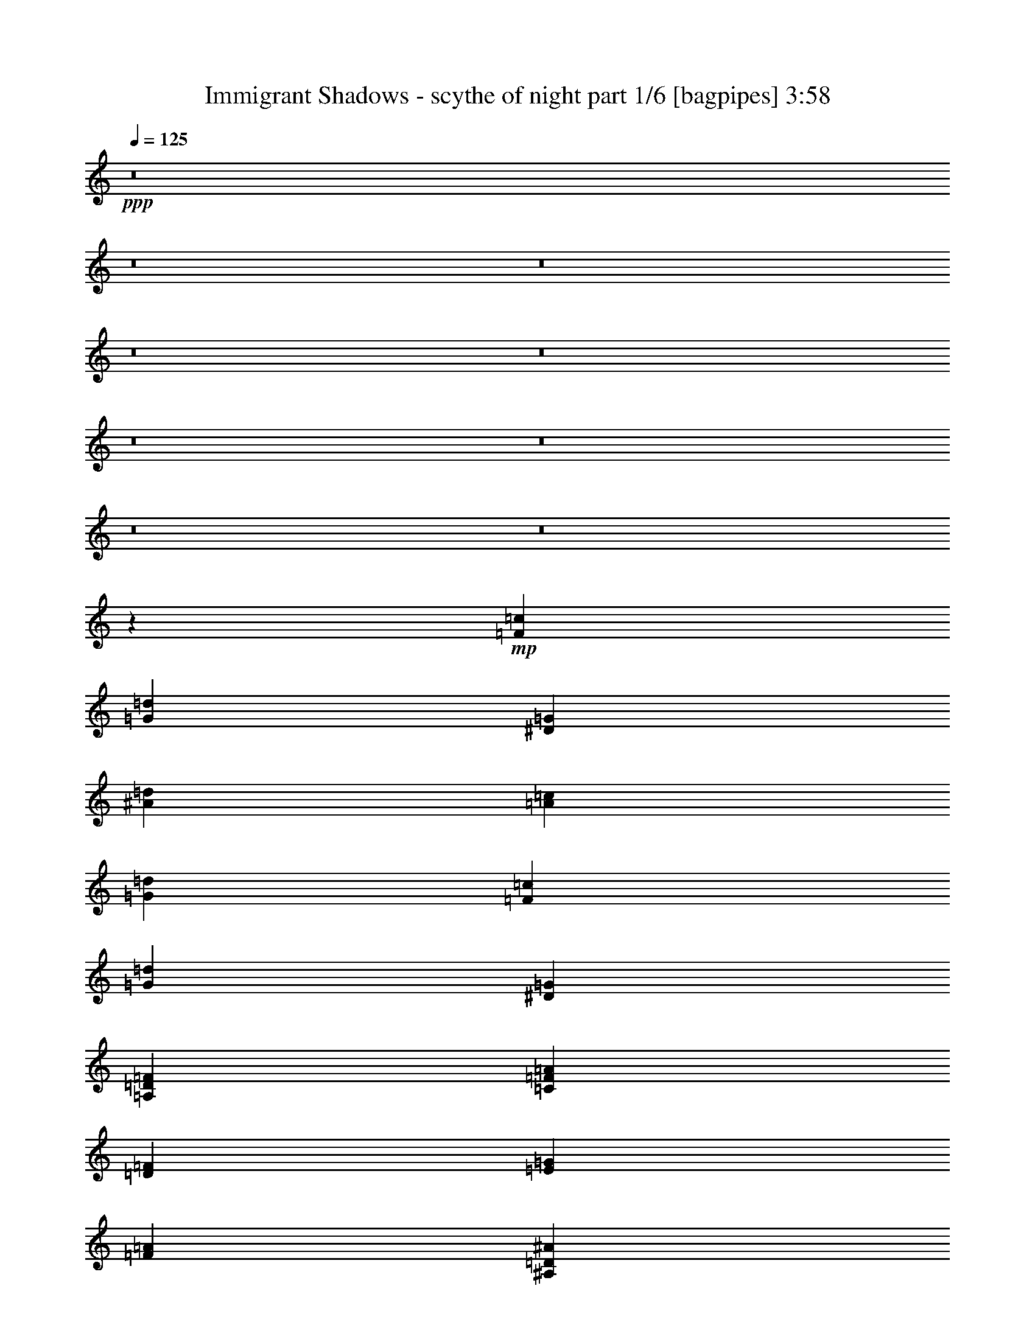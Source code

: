 % Produced with Bruzo's Transcoding Environment
% Transcribed by  Himbeertoni

X:1
T:  Immigrant Shadows - scythe of night part 1/6 [bagpipes] 3:58
Z: Transcribed with BruTE 50
L: 1/4
Q: 125
K: C
+ppp+
z8
z8
z8
z8
z8
z8
z8
z8
z8
z238007/34912
+mp+
[=F13161/8728=c13161/8728]
[=G53735/34912=d53735/34912]
[^D13161/4364=G13161/4364]
[^A13161/8728=d13161/8728]
[=A53735/34912=c53735/34912]
[=G13161/4364=d13161/4364]
[=F13161/8728=c13161/8728]
[=G53735/34912=d53735/34912]
[^D13161/4364=G13161/4364]
[=A,13161/8728=D13161/8728=F13161/8728]
[=C53735/34912=F53735/34912=A53735/34912]
[=D13161/4364=F13161/4364]
[=E13161/8728=G13161/8728]
[=F53735/34912=A53735/34912]
[^A,13161/4364=D13161/4364^A13161/4364]
[=F46609/17456=A46609/17456]
[=E13161/34912=G13161/34912]
[=D13161/4364=F13161/4364]
[=E13161/8728=G13161/8728]
[=F53735/34912=A53735/34912]
[^A,13161/4364=D13161/4364^A13161/4364]
[=F46609/17456=A46609/17456]
[=E420/1091=G420/1091]
z8
z8
z8
z27521/4364
[=G13161/4364^A13161/4364]
[=F53735/34912=A53735/34912]
[=G13161/8728^A13161/8728]
[^D13161/4364=G13161/4364]
[^A53735/34912=d53735/34912]
[=A13161/8728=c13161/8728]
[=G13161/4364^A13161/4364]
[=F53735/34912=A53735/34912]
[=G13161/8728^A13161/8728]
[^D13161/4364=G13161/4364]
[^A53735/34912=d53735/34912]
[=A13161/8728=c13161/8728]
[=D13161/4364=F13161/4364]
[=E53735/34912=G53735/34912]
[=F13161/8728=A13161/8728]
[^A,13161/4364=D13161/4364^A13161/4364]
[=F46609/17456=A46609/17456]
[=E13161/34912=G13161/34912]
[=D13161/4364=F13161/4364]
[=E53735/34912=G53735/34912]
[=F13161/8728=A13161/8728]
[^A,13161/4364=D13161/4364^A13161/4364]
[=F46609/17456=A46609/17456]
[=E13271/34912=G13271/34912]
z8
z8
z8
z8
z8
z8
z8725/17456
[=D106379/34912=F106379/34912]
[=E13161/8728=G13161/8728]
[=F13161/8728=A13161/8728]
[^A,106379/34912=D106379/34912^A106379/34912]
[=F92127/34912=A92127/34912]
[=E13161/34912=G13161/34912]
[=D106379/34912=F106379/34912]
[=E13161/8728=G13161/8728]
[=F13161/8728=A13161/8728]
[^A,106379/34912=D106379/34912^A106379/34912]
[=F92127/34912=A92127/34912]
[=E13115/34912=G13115/34912]
z8
z8
z8
z8
z8
z8
z8803/17456
[^G13161/34912]
+ff+
[^F13161/34912]
[=E13161/34912]
[=B,13161/34912]
[=E13161/34912]
[^F3563/8728]
[^G13161/34912]
[=E13161/34912]
[^A13161/34912]
[^G13161/34912]
[^F13161/34912]
[^C13161/34912]
[^F13161/34912]
[^G13161/34912]
[^A13161/34912]
[^F13161/34912]
[=B13161/34912]
[^A13161/34912]
[^G13161/34912]
[^D13161/34912]
[^G13161/34912]
[^A3563/8728]
[=B13161/34912]
[^G13161/34912]
[=B13161/34912]
[^A13161/34912]
[^G13161/34912]
[^D13161/34912]
[^G13161/34912]
[=B13161/34912]
[^A13161/34912]
[^D13161/34912]
[^G13161/34912]
[^F13161/34912]
[=E13161/34912]
[=B,13161/34912]
[=E13161/34912]
[^F3563/8728]
[^G13161/34912]
[=E13161/34912]
[^A13161/34912]
[^G13161/34912]
[^F13161/34912]
[^C13161/34912]
[^F13161/34912]
[^G13161/34912]
[^A13161/34912]
[^F13161/34912]
[=B13161/34912]
[^A13161/34912]
[^G13161/34912]
[^D13161/34912]
[^G13161/34912]
[^A3563/8728]
[=B13161/34912]
[^G13161/34912]
[^d13161/34912]
[^c13161/34912]
[=B13161/34912]
[^F13161/34912]
[=B13161/34912]
[^c13161/34912]
[^d13161/34912]
[=B13161/34912]
[^G13161/34912]
[^F13161/34912]
[=E13161/34912]
[=B,13161/34912]
[=E3563/8728]
[^F13161/34912]
[^G13161/34912]
[=E13161/34912]
[^A13161/34912]
[^G13161/34912]
[^F13161/34912]
[^C13161/34912]
[^F13161/34912]
[^G13161/34912]
[^A13161/34912]
[^F13161/34912]
[=B13161/34912]
[^A13161/34912]
[^G13161/34912]
[^D13161/34912]
[^G3563/8728]
[^A13161/34912]
[=B13161/34912]
[^G13161/34912]
[=B13161/34912]
[^A13161/34912]
[^G13161/34912]
[^D13161/34912]
[^G13161/34912]
[=B13161/34912]
[^A13161/34912]
[^D13161/34912]
[^G13161/34912]
[^F13161/34912]
[=E13161/34912]
[=B,13161/34912]
[=E3563/8728]
[^F13161/34912]
[^G13161/34912]
[=E13161/34912]
[^A13161/34912]
[^G13161/34912]
[^F13161/34912]
[^C13161/34912]
[^F13161/34912]
[^G13161/34912]
[^A13161/34912]
[^F13161/34912]
[=G13161/34912]
[=F13161/34912]
[^D13161/34912]
[^A,13161/34912]
[^D3563/8728]
[=F13161/34912]
[=G13161/34912]
[^D13459/34912]
z52495/17456
+mp+
[=G106379/34912^A106379/34912]
[=F13161/8728=A13161/8728]
[=G13161/8728^A13161/8728]
[^D106379/34912=G106379/34912]
[^A13161/8728=d13161/8728]
[=A13161/8728=c13161/8728]
[=G106379/34912^A106379/34912]
[=F13161/8728=A13161/8728]
[=G13161/8728^A13161/8728]
[^D106379/34912=G106379/34912]
[=A,13161/8728=D13161/8728=F13161/8728]
[=C26169/17456=F26169/17456=A26169/17456]
z8
z8
z8
z8
z8
z8
z8
z8
z8
z8
z8
z8
z8
z37/16

X:2
T:  Immigrant Shadows - scythe of night part 2/6 [horn] 3:58
Z: Transcribed with BruTE 80
L: 1/4
Q: 125
K: C
+ppp+
z106379/34912
+fff+
[=D,131459/34912=A,131459/34912]
z5013/2182
+mp+
[=D,13161/4364=A,13161/4364]
[^A,13161/8728=F13161/8728]
[=F,13161/17456=C13161/17456]
[^D,27413/34912^A,27413/34912]
[=D,131433/34912=A,131433/34912]
z40117/17456
[=D,13161/4364=A,13161/4364]
[^A,13161/8728=F13161/8728]
[=F,13161/17456=C13161/17456]
[^D,27413/34912^A,27413/34912]
[=D,8-=A,8-]
+ppp+
[=D,37659/34912=A,37659/34912]
+mp+
[^A,13161/8728=F13161/8728]
[=F,13161/17456=C13161/17456]
[^D,27413/34912^A,27413/34912]
[=D,8-=A,8-]
+ppp+
[=D,37659/34912=A,37659/34912]
+mp+
[^A,13161/8728=F13161/8728]
[=F,13161/17456=C13161/17456]
[^D,27413/34912^A,27413/34912]
[=D,8-=D8-]
+ppp+
[=D,37659/34912=D37659/34912]
+mp+
[^A,13161/8728=F13161/8728]
[=F,13161/17456=C13161/17456]
[^D,27413/34912^A,27413/34912]
[=D,8-=D8-]
+ppp+
[=D,37659/34912=D37659/34912]
+mp+
[^A,13161/8728=F13161/8728]
[=F,27413/34912=C27413/34912]
[^D,13161/17456^A,13161/17456]
[=G,13161/4364=D13161/4364=G13161/4364=d13161/4364]
[=F,13161/8728=C13161/8728=F13161/8728=c13161/8728]
[=G,53735/34912=D53735/34912=G53735/34912=d53735/34912]
[^A,13161/4364^D13161/4364=G13161/4364]
[=F,13161/8728^A,13161/8728=F13161/8728]
[=F,53735/34912=A,53735/34912=C53735/34912]
[=G,13161/4364^A,13161/4364=D13161/4364]
[=F,13161/8728=C13161/8728=F13161/8728]
[=G,53735/34912=D53735/34912=G53735/34912]
[^A,13161/4364^D13161/4364=G13161/4364]
[=D,13161/8728=A,13161/8728=D13161/8728]
[=F,53735/34912=C53735/34912=F53735/34912]
[=D13161/4364=F13161/4364=A13161/4364]
[=C13161/8728=E13161/8728=G13161/8728]
[=D53735/34912=F53735/34912=A53735/34912]
[^A,13161/4364=D13161/4364=F13161/4364]
[=C106379/34912=F106379/34912=A106379/34912]
[=D13161/4364=F13161/4364=A13161/4364]
[=C13161/8728=E13161/8728=G13161/8728]
[=D53735/34912=F53735/34912=A53735/34912]
[^A,13161/4364=D13161/4364=F13161/4364]
[=C106379/34912=F106379/34912=A106379/34912]
[=D,159023/34912=D159023/34912]
[^A,13161/17456=F13161/17456]
[=C13161/17456=G13161/17456]
[=D,159023/34912=D159023/34912]
[^A,13161/17456=F13161/17456]
[=C13161/17456=G13161/17456]
[=F,159023/34912=F159023/34912^G159023/34912]
[^C13161/17456=F13161/17456^c13161/17456]
[^D13161/17456=G13161/17456^d13161/17456]
[=F,159023/34912=F159023/34912^G159023/34912]
[^C13161/17456=F13161/17456^c13161/17456]
[^D13161/17456=G13161/17456^d13161/17456]
[=F,26411/34912=F26411/34912^G26411/34912]
z26233/34912
[^D,26135/34912^D26135/34912=G26135/34912]
z26509/34912
[^C106379/34912^G106379/34912^c106379/34912]
[=G,13161/4364^A,13161/4364=D13161/4364]
[=F,53735/34912=A,53735/34912=F53735/34912]
[=G,13161/8728^A,13161/8728=D13161/8728]
[^A,13161/4364^D13161/4364=G13161/4364]
[=F,53735/34912^A,53735/34912=F53735/34912]
[=F,13161/8728=A,13161/8728=C13161/8728]
[=G,13161/4364^A,13161/4364=D13161/4364]
[=F,53735/34912=A,53735/34912=F53735/34912]
[=G,13161/8728^A,13161/8728=D13161/8728]
[^A,13161/4364^D13161/4364=G13161/4364]
[=F,53735/34912^A,53735/34912=F53735/34912]
[=F,13161/8728=A,13161/8728=C13161/8728]
[=D13161/4364=F13161/4364=A13161/4364]
[=C53735/34912=E53735/34912=G53735/34912]
[=D13161/8728=F13161/8728=A13161/8728]
[^A,13161/4364=D13161/4364=F13161/4364]
[=C46609/17456=F46609/17456=A46609/17456]
[=C13161/34912=E13161/34912=G13161/34912]
[=D13161/4364=F13161/4364=A13161/4364]
[=C53735/34912=E53735/34912=G53735/34912]
[=D13161/8728=F13161/8728=A13161/8728]
[^A,13161/4364=D13161/4364=F13161/4364]
[=C46609/17456=F46609/17456=A46609/17456]
[=C13161/34912=E13161/34912=G13161/34912]
[^F,13161/4364^F13161/4364=A13161/4364]
[=D,106379/34912=D106379/34912^F106379/34912]
[^F,13161/4364^F13161/4364=A13161/4364]
[=A,53735/34912=A53735/34912^c53735/34912]
[=E,13161/8728=E13161/8728^G13161/8728]
[^F,13161/4364^F13161/4364=A13161/4364]
[=D,106379/34912=D106379/34912^F106379/34912]
[=A,13161/4364=A13161/4364^c13161/4364]
[=E,106379/34912=E106379/34912=B106379/34912]
[^F,13161/4364^F13161/4364=A13161/4364]
[=D,106379/34912=D106379/34912^F106379/34912]
[^F,13161/4364^F13161/4364=A13161/4364]
[=A,53735/34912=A53735/34912^c53735/34912]
[=E,13161/8728=E13161/8728^G13161/8728]
[^F,13161/4364^F13161/4364=A13161/4364]
[=D,106379/34912=D106379/34912^F106379/34912]
[=A,13161/4364=A13161/4364^c13161/4364]
[=E,106379/34912=E106379/34912=B106379/34912]
[=D106379/34912=F106379/34912=A106379/34912]
[=C13161/8728=E13161/8728=G13161/8728]
[=D13161/8728=F13161/8728=A13161/8728]
[^A,106379/34912=D106379/34912=F106379/34912]
[=C92127/34912=F92127/34912=A92127/34912]
[=C13161/34912=E13161/34912=G13161/34912]
[=D106379/34912=F106379/34912=A106379/34912]
[=C13161/8728=E13161/8728=G13161/8728]
[=D13161/8728=F13161/8728=A13161/8728]
[^A,106379/34912=D106379/34912=F106379/34912]
[=C92127/34912=F92127/34912=A92127/34912]
[=C13161/34912=E13161/34912=G13161/34912]
[^G,106379/34912^G106379/34912=B106379/34912]
[=E,13161/4364=E13161/4364^G13161/4364]
[^C106379/34912^G106379/34912]
[^F,13161/4364^F13161/4364^A13161/4364]
[^G,106379/34912^G106379/34912=B106379/34912]
[=E,13161/4364=E13161/4364^G13161/4364]
[^C106379/34912^G106379/34912]
[^F,13161/8728^F13161/8728^A13161/8728]
[^D,13161/8728^D13161/8728=G13161/8728]
[^G,106379/34912^G106379/34912=B106379/34912]
[=E,13161/4364=E13161/4364^G13161/4364]
[^C106379/34912^G106379/34912]
[^F,13161/4364^F13161/4364^A13161/4364]
[^G,106379/34912^G106379/34912=B106379/34912]
[=E,13161/4364=E13161/4364^G13161/4364]
[^C106379/34912^G106379/34912]
[^F,13161/8728^F13161/8728^A13161/8728]
[^D,13161/8728^D13161/8728=G13161/8728]
[=E,106379/34912=E106379/34912^G106379/34912]
[^F,13161/4364^F13161/4364^A13161/4364]
[^G,211667/34912^G211667/34912=B211667/34912]
[=E,106379/34912=E106379/34912^G106379/34912]
[^F,13161/4364^F13161/4364^A13161/4364]
[^G,106379/34912^G106379/34912=B106379/34912]
[^F,13161/8728^F13161/8728^A13161/8728]
[=B,13161/8728=B13161/8728]
[=E,106379/34912=E106379/34912^G106379/34912]
[^F,13161/4364^F13161/4364^A13161/4364]
[^G,211667/34912^G211667/34912=B211667/34912]
[=E,106379/34912=E106379/34912^G106379/34912]
[^F,13161/4364^F13161/4364^A13161/4364]
[^D,211667/34912^D211667/34912=G211667/34912]
[=G,106379/34912^A,106379/34912=D106379/34912]
[=F,13161/8728=A,13161/8728=F13161/8728]
[=G,13161/8728^A,13161/8728=D13161/8728]
[^A,106379/34912^D106379/34912=G106379/34912]
[=F,13161/8728^A,13161/8728=F13161/8728]
[=F,13161/8728=A,13161/8728=C13161/8728]
[=G,106379/34912^A,106379/34912=D106379/34912]
[=F,13161/8728=A,13161/8728=F13161/8728]
[=G,13161/8728^A,13161/8728=D13161/8728]
[^A,106379/34912^D106379/34912=G106379/34912]
[=D,13161/8728=A,13161/8728=D13161/8728]
[=F,13161/8728=A,13161/8728=C13161/8728=F13161/8728]
[^F,106379/34912^F106379/34912=A106379/34912]
[=D,13161/4364=D13161/4364^F13161/4364]
[^F,106379/34912^F106379/34912=A106379/34912]
[=A,13161/8728=A13161/8728^c13161/8728]
[=E,13161/8728=E13161/8728^G13161/8728]
[^F,106379/34912^F106379/34912=A106379/34912]
[=D,13161/4364=D13161/4364^F13161/4364]
[=A,106379/34912=A106379/34912^c106379/34912]
[=E,13161/4364=E13161/4364=B13161/4364]
[^F,106379/34912^F106379/34912=A106379/34912]
[=D,13161/4364=D13161/4364^F13161/4364]
[^F,106379/34912^F106379/34912=A106379/34912]
[=A,13161/8728=A13161/8728^c13161/8728]
[=E,13161/8728=E13161/8728^G13161/8728]
[^F,106379/34912^F106379/34912=A106379/34912]
[=D,13161/4364=D13161/4364^F13161/4364]
[=A,106379/34912=A106379/34912^c106379/34912]
[=E,13161/4364=E13161/4364=B13161/4364]
[^F,106379/34912^F106379/34912=A106379/34912]
[=D,13161/4364=D13161/4364^F13161/4364]
[^F,106379/34912^F106379/34912=A106379/34912]
[=A,13161/8728=A13161/8728^c13161/8728]
[=E,13161/8728=E13161/8728^G13161/8728]
[^F,106379/34912^F106379/34912=A106379/34912]
[=D,13161/4364=D13161/4364^F13161/4364]
[=A,106379/34912=A106379/34912^c106379/34912]
[=E,13161/4364=E13161/4364=B13161/4364]
[^F,106379/34912^F106379/34912=A106379/34912]
[=D,13161/4364=D13161/4364^F13161/4364]
[^F,106379/34912^F106379/34912=A106379/34912]
[=A,13161/8728=A13161/8728^c13161/8728]
[=E,13161/8728=E13161/8728^G13161/8728]
[^F,106379/34912^F106379/34912=A106379/34912]
[=D,13161/4364=D13161/4364^F13161/4364]
[=A,106379/34912=A106379/34912^c106379/34912]
[=E,13161/4364=E13161/4364=B13161/4364]
[^F,26601/8728^F26601/8728]
z25/4

X:3
T:  Immigrant Shadows - scythe of night part 3/6 [lute] 3:58
Z: Transcribed with BruTE 40
L: 1/4
Q: 125
K: C
+ppp+
z106379/34912
+fff+
[=D,13161/34912]
[=D,13161/34912]
[=D6581/34912]
+f+
[=F1645/8728]
[=D13161/34912]
+fff+
[^C6581/34912]
+f+
[=E1645/8728]
[^C13161/34912]
+fff+
[=D6581/34912]
+f+
[=F1645/8728]
[=D13161/34912]
+fff+
[=D,13161/34912]
[=D,13161/34912]
[=D6581/34912]
+f+
[=F1645/8728]
[=D13161/34912]
+fff+
[=A,6581/34912]
+f+
[^A,1645/8728]
[=A,13161/34912]
+fff+
[=D6581/34912]
+f+
[=F1645/8728]
[=D3563/8728]
+fff+
[=D,13161/34912]
[=D,13161/34912]
[=D6581/34912]
+f+
[=F1645/8728]
[=D13161/34912]
+fff+
[^C6581/34912]
+f+
[=E1645/8728]
[^C13161/34912]
+fff+
[=D6581/34912]
+f+
[=F1645/8728]
[=D13161/34912]
+fff+
[^A,13161/34912]
[=F13161/34912]
[^A13161/34912]
[^A,13161/34912]
[=F13161/34912]
[=c13161/34912]
[^D13161/34912]
[^A3563/8728]
[=D,13161/34912]
[=D,13161/34912]
[=D6581/34912]
+f+
[=F1645/8728]
[=D13161/34912]
+fff+
[^C6581/34912]
+f+
[=E1645/8728]
[^C13161/34912]
+fff+
[=D6581/34912]
+f+
[=F1645/8728]
[=D13161/34912]
+fff+
[=D,13161/34912]
[=D,13161/34912]
[=D6581/34912]
+f+
[=F1645/8728]
[=D13161/34912]
+fff+
[=A,6581/34912]
+f+
[^A,1645/8728]
[=A,13161/34912]
+fff+
[=D6581/34912]
+f+
[=F1645/8728]
[=D3563/8728]
+fff+
[=D,13161/34912]
[=D,13161/34912]
[=D6581/34912]
+f+
[=F1645/8728]
[=D13161/34912]
+fff+
[^C6581/34912]
+f+
[=E1645/8728]
[^C13161/34912]
+fff+
[=D6581/34912]
+f+
[=F1645/8728]
[=D13161/34912]
+fff+
[^A,13161/34912]
[=F13161/34912]
[^A13161/34912]
[^A,13161/34912]
[=F13161/34912]
[=c13161/34912]
[^D13161/34912]
[^A3563/8728]
[=D,13161/34912]
[=D,13161/34912]
[=D6581/34912]
+f+
[=F1645/8728]
[=D13161/34912]
+fff+
[^C6581/34912]
+f+
[=E1645/8728]
[^C13161/34912]
+fff+
[=D6581/34912]
+f+
[=F1645/8728]
[=D13161/34912]
+fff+
[=D,13161/34912]
[=D,13161/34912]
[=D6581/34912]
+f+
[=F1645/8728]
[=D13161/34912]
+fff+
[=A,6581/34912]
+f+
[^A,1645/8728]
[=A,13161/34912]
+fff+
[=D6581/34912]
+f+
[=F7671/34912]
[=D13161/34912]
+fff+
[=D,13161/34912]
[=D,13161/34912]
[=D6581/34912]
+f+
[=F1645/8728]
[=D13161/34912]
+fff+
[^C6581/34912]
+f+
[=E1645/8728]
[^C13161/34912]
+fff+
[=D6581/34912]
+f+
[=F1645/8728]
[=D13161/34912]
+fff+
[^A,13161/34912]
[=F13161/34912]
[^A13161/34912]
[^A,13161/34912]
[=F13161/34912]
[=c13161/34912]
[^D3563/8728]
[^A13161/34912]
[=D,13161/34912]
[=D,13161/34912]
[=D6581/34912]
+f+
[=F1645/8728]
[=D13161/34912]
+fff+
[^C6581/34912]
+f+
[=E1645/8728]
[^C13161/34912]
+fff+
[=D6581/34912]
+f+
[=F1645/8728]
[=D13161/34912]
+fff+
[=D,13161/34912]
[=D,13161/34912]
[=D6581/34912]
+f+
[=F1645/8728]
[=D13161/34912]
+fff+
[=A,6581/34912]
+f+
[^A,1645/8728]
[=A,13161/34912]
+fff+
[=D6581/34912]
+f+
[=F7671/34912]
[=D13161/34912]
+fff+
[=D,13161/34912]
[=D,13161/34912]
[=D6581/34912]
+f+
[=F1645/8728]
[=D13161/34912]
+fff+
[^C6581/34912]
+f+
[=E1645/8728]
[^C13161/34912]
+fff+
[=D6581/34912]
+f+
[=F1645/8728]
[=D13161/34912]
+fff+
[^A,13161/34912]
[=F13161/34912]
[^A13161/34912]
[^A,13161/34912]
[=F13161/34912]
[=c13161/34912]
[^D3563/8728]
[^A13161/34912]
[=D,13161/34912]
[=D,13161/34912]
[=D6581/34912]
+f+
[=F1645/8728]
[=D13161/34912]
+fff+
[^C6581/34912]
+f+
[=E1645/8728]
[^C13161/34912]
+fff+
[=D6581/34912]
+f+
[=F1645/8728]
[=D13161/34912]
+fff+
[=D,13161/34912]
[=D,13161/34912]
[=D6581/34912]
+f+
[=F1645/8728]
[=D13161/34912]
+fff+
[=A,6581/34912]
+f+
[^A,1645/8728]
[=A,13161/34912]
+fff+
[=D959/4364]
+f+
[=F1645/8728]
[=D13161/34912]
+fff+
[=D,13161/34912]
[=D,13161/34912]
[=D6581/34912]
+f+
[=F1645/8728]
[=D13161/34912]
+fff+
[^C6581/34912]
+f+
[=E1645/8728]
[^C13161/34912]
+fff+
[=D6581/34912]
+f+
[=F1645/8728]
[=D13161/34912]
+fff+
[^A,13161/34912]
[=F13161/34912]
[^A13161/34912]
[^A,13161/34912]
[=F13161/34912]
[=c13161/34912]
[^D3563/8728]
[^A13161/34912]
[=D,13161/34912]
[=D,13161/34912]
[=D6581/34912]
+f+
[=F1645/8728]
[=D13161/34912]
+fff+
[^C6581/34912]
+f+
[=E1645/8728]
[^C13161/34912]
+fff+
[=D6581/34912]
+f+
[=F1645/8728]
[=D13161/34912]
+fff+
[=D,13161/34912]
[=D,13161/34912]
[=D6581/34912]
+f+
[=F1645/8728]
[=D13161/34912]
+fff+
[=A,6581/34912]
+f+
[^A,1645/8728]
[=A,3563/8728]
+fff+
[=D6581/34912]
+f+
[=F1645/8728]
[=D13161/34912]
+fff+
[=D,13161/34912]
[=D,13161/34912]
[=D6581/34912]
+f+
[=F1645/8728]
[=D13161/34912]
+fff+
[^C6581/34912]
+f+
[=E1645/8728]
[^C13161/34912]
+fff+
[=D6581/34912]
+f+
[=F1645/8728]
[=D13161/34912]
+fff+
[^A,13161/34912]
[=F13161/34912]
[^A13161/34912]
[^A,13161/34912]
[=F13161/34912]
[=c3563/8728]
[^D13161/34912]
[^A13161/34912]
[=G,13161/4364^A,13161/4364=D13161/4364]
[=F,13161/8728=C13161/8728=F13161/8728]
[=G,53735/34912^A,53735/34912=D53735/34912]
[^D,13161/4364^A,13161/4364^D13161/4364]
[=F,13161/8728^A,13161/8728=D13161/8728]
[=F,53735/34912=A,53735/34912=C53735/34912]
[=G,13161/4364^A,13161/4364=D13161/4364]
[=F,13161/8728=C13161/8728=F13161/8728]
[=G,53735/34912^A,53735/34912=D53735/34912]
[^D,13161/4364^A,13161/4364^D13161/4364]
[=D,13161/34912=A,13161/34912=D13161/34912]
[=D,6581/34912]
[=D,1645/8728]
[=D,6581/34912]
[=D,1645/8728]
[=D,13161/34912=A,13161/34912=D13161/34912]
[=F,3563/8728=C3563/8728=F3563/8728]
[=F,6581/34912]
[=F,1645/8728]
[=F,6581/34912]
[=F,1645/8728]
[=F,13161/34912=C13161/34912=F13161/34912]
[=D,13161/34912=A,13161/34912]
[=D,6581/34912]
[=D,1645/8728]
[=D,6581/34912]
[=D,1645/8728]
[=D,13161/34912=A,13161/34912]
[=D,6581/34912]
[=D,1645/8728]
[=D,6581/34912]
[=D,1645/8728]
[=D,13161/34912=A,13161/34912]
[=D,6581/34912]
[=D,1645/8728]
[=C13161/34912=G13161/34912]
[=C6581/34912]
[=C1645/8728]
[=C6581/34912]
[=C1645/8728]
[=C13161/34912=G13161/34912]
[=D,3563/8728=A,3563/8728]
[=D,6581/34912]
[=D,1645/8728]
[=D,6581/34912]
[=D,1645/8728]
[=D,13161/34912=A,13161/34912]
[^A,13161/34912=F13161/34912]
[^A,6581/34912]
[^A,1645/8728]
[^A,6581/34912]
[^A,1645/8728]
[^A,13161/34912=F13161/34912]
[^A,6581/34912]
[^A,1645/8728]
[^A,6581/34912]
[^A,1645/8728]
[^A,13161/34912=F13161/34912]
[^A,6581/34912]
[^A,1645/8728]
[=F,13161/34912=C13161/34912]
[=F,6581/34912]
[=F,1645/8728]
[=F,6581/34912]
[=F,1645/8728]
[=F,13161/34912=C13161/34912]
[=F,6581/34912]
[=F,7671/34912]
[=F,13161/34912=C13161/34912]
[=F,13161/34912=C13161/34912]
[=E,13161/34912=B,13161/34912]
[=D,13161/34912=A,13161/34912]
[=D,6581/34912]
[=D,1645/8728]
[=D,6581/34912]
[=D,1645/8728]
[=D,13161/34912=A,13161/34912]
[=D,6581/34912]
[=D,1645/8728]
[=D,6581/34912]
[=D,1645/8728]
[=D,13161/34912=A,13161/34912]
[=D,6581/34912]
[=D,1645/8728]
[=C13161/34912=G13161/34912]
[=C6581/34912]
[=C1645/8728]
[=C6581/34912]
[=C1645/8728]
[=C13161/34912=G13161/34912]
[=D,3563/8728=A,3563/8728]
[=D,6581/34912]
[=D,1645/8728]
[=D,6581/34912]
[=D,1645/8728]
[=D,13161/34912=A,13161/34912]
[^A,13161/34912=F13161/34912]
[^A,6581/34912]
[^A,1645/8728]
[^A,6581/34912]
[^A,1645/8728]
[^A,13161/34912=F13161/34912]
[^A,6581/34912]
[^A,1645/8728]
[^A,6581/34912]
[^A,1645/8728]
[^A,13161/34912=F13161/34912]
[^A,6581/34912]
[^A,1645/8728]
[=F,13161/34912=C13161/34912]
[=F,6581/34912]
[=F,1645/8728]
[=F,6581/34912]
[=F,1645/8728]
[=F,13161/34912=C13161/34912]
[=F,959/4364]
[=F,1645/8728]
[=F,13161/34912=C13161/34912]
[=F,13161/34912=C13161/34912]
[=E,13161/34912=B,13161/34912]
[=d9871/17456]
[=e1645/8728]
[=f6581/34912]
[=e1645/8728]
[=d6581/34912]
[=c1645/8728]
[=a6581/34912]
[=g1645/8728]
[=f6581/34912]
[=e1645/8728]
[=g6581/34912]
[=f1645/8728]
[=e6581/34912]
[=c1645/8728]
[=d9871/17456]
[=e1645/8728]
[=f6581/34912]
[=e1645/8728]
[=d6581/34912]
[=c7671/34912]
[^A6581/34912]
[=c1645/8728]
[=d6581/34912]
[^A1645/8728]
[=f6581/34912]
[=e1645/8728]
[=d6581/34912]
[=c1645/8728]
[=d9871/17456]
[=e1645/8728]
[=f6581/34912]
[=e1645/8728]
[=d6581/34912]
[=c1645/8728]
[=a6581/34912]
[=g1645/8728]
[=f6581/34912]
[=e1645/8728]
[=g6581/34912]
[=f1645/8728]
[=e6581/34912]
[=c1645/8728]
[=d9871/17456]
[=e1645/8728]
[=f6581/34912]
[=e1645/8728]
[=d6581/34912]
[=c7671/34912]
[^A6581/34912]
[=c1645/8728]
[=d6581/34912]
[^A1645/8728]
[=f6581/34912]
[=e1645/8728]
[=d6581/34912]
[=c1645/8728]
[=f9871/17456]
[=g1645/8728]
[^g6581/34912]
[=g1645/8728]
[=f6581/34912]
[^d1645/8728]
[=c'6581/34912]
[^a1645/8728]
[^g6581/34912]
[=g1645/8728]
[^a6581/34912]
[^g1645/8728]
[=g6581/34912]
[^d1645/8728]
[=f9871/17456]
[=g1645/8728]
[^g6581/34912]
[=g1645/8728]
[=f6581/34912]
[^d7671/34912]
[^c6581/34912]
[^d1645/8728]
[=f6581/34912]
[^c1645/8728]
[^g6581/34912]
[=g1645/8728]
[=f6581/34912]
[^d1645/8728]
[=f9871/17456]
[=g1645/8728]
[^g6581/34912]
[=g1645/8728]
[=f6581/34912]
[^d1645/8728]
[=c'6581/34912]
[^a1645/8728]
[^g6581/34912]
[=g1645/8728]
[^a6581/34912]
[^g1645/8728]
[=g6581/34912]
[^d1645/8728]
[=f9871/17456]
[=g1645/8728]
[^g6581/34912]
[=g1645/8728]
[=f959/4364]
[^d1645/8728]
[^c6581/34912]
[^d1645/8728]
[=f6581/34912]
[^c1645/8728]
[^g6581/34912]
[=g1645/8728]
[=f6581/34912]
[^d1645/8728]
[=f6581/34912]
[=g1645/8728]
[^g6581/34912]
[^a1645/8728]
[=c'6581/34912]
[^a1645/8728]
[^g6581/34912]
[=g1645/8728]
[^d6581/34912]
[=f1645/8728]
[=g6581/34912]
[^g1645/8728]
[^a6581/34912]
[^g1645/8728]
[=g6581/34912]
[=f1645/8728]
[^c53735/34912]
+f+
[=F13161/8728=f13161/8728]
+fff+
[=G,13161/34912^A,13161/34912]
[=G,6581/34912]
[=G,1645/8728]
[=G,6581/34912]
[=G,1645/8728]
[=G,13161/34912^A,13161/34912]
[=G,6581/34912]
[=G,1645/8728]
[=G,6581/34912]
[=G,1645/8728]
[=G,13161/34912^A,13161/34912]
[=G,6581/34912]
[=G,1645/8728]
[=F,13161/34912=C13161/34912]
[=F,6581/34912]
[=F,1645/8728]
[=F,6581/34912]
[=F,1645/8728]
[=F,3563/8728=C3563/8728]
[=G,13161/34912^A,13161/34912]
[=G,6581/34912]
[=G,1645/8728]
[=G,6581/34912]
[=G,1645/8728]
[=G,13161/34912^A,13161/34912]
[^D,13161/34912^A,13161/34912]
[^D,6581/34912]
[^D,1645/8728]
[^D,6581/34912]
[^D,1645/8728]
[^D,13161/34912^A,13161/34912]
[^D,6581/34912]
[^D,1645/8728]
[^D,6581/34912]
[^D,1645/8728]
[^D,13161/34912^A,13161/34912]
[^D,6581/34912]
[^D,1645/8728]
[=F,13161/34912^A,13161/34912]
[=F,6581/34912]
[=F,1645/8728]
[=F,6581/34912]
[=F,7671/34912]
[=F,13161/34912^A,13161/34912]
[=F,13161/34912=A,13161/34912]
[=F,6581/34912]
[=F,1645/8728]
[=F,6581/34912]
[=F,1645/8728]
[=F,13161/34912=A,13161/34912]
[=G,13161/34912^A,13161/34912]
[=G,6581/34912]
[=G,1645/8728]
[=G,6581/34912]
[=G,1645/8728]
[=G,13161/34912^A,13161/34912]
[=G,6581/34912]
[=G,1645/8728]
[=G,6581/34912]
[=G,1645/8728]
[=G,13161/34912^A,13161/34912]
[=G,6581/34912]
[=G,1645/8728]
[=F,13161/34912=C13161/34912]
[=F,6581/34912]
[=F,1645/8728]
[=F,6581/34912]
[=F,7671/34912]
[=F,13161/34912=C13161/34912]
[=G,13161/34912^A,13161/34912]
[=G,6581/34912]
[=G,1645/8728]
[=G,6581/34912]
[=G,1645/8728]
[=G,13161/34912^A,13161/34912]
[^D,13161/34912^A,13161/34912]
[^D,6581/34912]
[^D,1645/8728]
[^D,6581/34912]
[^D,1645/8728]
[^D,13161/34912^A,13161/34912]
[^D,6581/34912]
[^D,1645/8728]
[^D,6581/34912]
[^D,1645/8728]
[^D,13161/34912^A,13161/34912]
[^D,6581/34912]
[^D,1645/8728]
[=F,13161/34912^A,13161/34912]
[=F,6581/34912]
[=F,1645/8728]
[=F,959/4364]
[=F,1645/8728]
[=F,13161/34912^A,13161/34912]
[=A,13161/8728=A13161/8728]
[=D,13161/34912=A,13161/34912]
[=D,6581/34912]
[=D,1645/8728]
[=D,6581/34912]
[=D,1645/8728]
[=D,13161/34912=A,13161/34912]
[=D,6581/34912]
[=D,1645/8728]
[=D,6581/34912]
[=D,1645/8728]
[=D,13161/34912=A,13161/34912]
[=D,6581/34912]
[=D,1645/8728]
[=C13161/34912=G13161/34912]
[=C6581/34912]
[=C1645/8728]
[=C959/4364]
[=C1645/8728]
[=C13161/34912=G13161/34912]
[=D,13161/34912=A,13161/34912]
[=D,6581/34912]
[=D,1645/8728]
[=D,6581/34912]
[=D,1645/8728]
[=D,13161/34912=A,13161/34912]
[^A,13161/34912=F13161/34912]
[^A,6581/34912]
[^A,1645/8728]
[^A,6581/34912]
[^A,1645/8728]
[^A,13161/34912=F13161/34912]
[^A,6581/34912]
[^A,1645/8728]
[^A,6581/34912]
[^A,1645/8728]
[^A,13161/34912=F13161/34912]
[^A,6581/34912]
[^A,1645/8728]
[=F,13161/34912=C13161/34912]
[=F,6581/34912]
[=F,1645/8728]
[=F,959/4364]
[=F,1645/8728]
[=F,13161/34912=C13161/34912]
[=F,6581/34912]
[=F,1645/8728]
[=F,13161/34912=C13161/34912]
[=F,13161/34912=C13161/34912]
[=E,13161/34912=B,13161/34912]
[=D,13161/34912=A,13161/34912]
[=D,6581/34912]
[=D,1645/8728]
[=D,6581/34912]
[=D,1645/8728]
[=D,13161/34912=A,13161/34912]
[=D,6581/34912]
[=D,1645/8728]
[=D,6581/34912]
[=D,1645/8728]
[=D,13161/34912=A,13161/34912]
[=D,6581/34912]
[=D,1645/8728]
[=C13161/34912=G13161/34912]
[=C6581/34912]
[=C7671/34912]
[=C6581/34912]
[=C1645/8728]
[=C13161/34912=G13161/34912]
[=D,13161/34912=A,13161/34912]
[=D,6581/34912]
[=D,1645/8728]
[=D,6581/34912]
[=D,1645/8728]
[=D,13161/34912=A,13161/34912]
[^A,13161/34912=F13161/34912]
[^A,6581/34912]
[^A,1645/8728]
[^A,6581/34912]
[^A,1645/8728]
[^A,13161/34912=F13161/34912]
[^A,6581/34912]
[^A,1645/8728]
[^A,6581/34912]
[^A,1645/8728]
[^A,13161/34912=F13161/34912]
[^A,6581/34912]
[^A,1645/8728]
[=F,13161/34912=C13161/34912]
[=F,6581/34912]
[=F,7671/34912]
[=F,6581/34912]
[=F,1645/8728]
[=F,13161/34912=C13161/34912]
[=F,6581/34912]
[=F,1645/8728]
[=F,13161/34912=C13161/34912]
[=F,13161/34912=C13161/34912]
[=E,13161/34912=B,13161/34912]
[^F,13161/4364^C13161/4364^F13161/4364]
[=D,106379/34912=A,106379/34912=D106379/34912]
[^F,13161/4364^C13161/4364^F13161/4364]
[=A,53735/34912=E53735/34912=A53735/34912]
[=E,13161/8728=B,13161/8728=E13161/8728]
[^F,13161/4364^C13161/4364^F13161/4364]
[=D,106379/34912=A,106379/34912=D106379/34912]
[=A,13161/4364=E13161/4364=A13161/4364]
[=E,20287/17456=B,20287/17456=E20287/17456]
[=E,13161/34912=B,13161/34912]
[=E,13161/34912=B,13161/34912]
[=E,13161/34912=B,13161/34912]
[=E,6581/34912=B,6581/34912]
[=E,1645/8728=B,1645/8728]
[=E,6581/34912=B,6581/34912]
[=E,1645/8728=B,1645/8728]
[^F,13161/34912^C13161/34912^F13161/34912]
[^F,6581/34912]
[^F,1645/8728]
[^F,6581/34912]
[^F,1645/8728]
[^F,6581/34912]
[^F,1645/8728]
[^F,6581/34912]
[^F,1645/8728]
[^F,6581/34912]
[^F,1645/8728]
[^F,6581/34912]
[^F,1645/8728]
[^F,6581/34912]
[^F,1645/8728]
[=D,3563/8728=A,3563/8728=D3563/8728]
[=D,6581/34912]
[=D,1645/8728]
[=D,6581/34912]
[=D,1645/8728]
[=D,6581/34912]
[=D,1645/8728]
[=D,6581/34912]
[=D,1645/8728]
[=D,6581/34912]
[=D,1645/8728]
[=D,6581/34912]
[=D,1645/8728]
[=D,6581/34912]
[=D,1645/8728]
[^F,13161/34912^C13161/34912^F13161/34912]
[^F,6581/34912]
[^F,1645/8728]
[^F,6581/34912]
[^F,1645/8728]
[^F,6581/34912]
[^F,1645/8728]
[^F,6581/34912]
[^F,1645/8728]
[^F,6581/34912]
[^F,1645/8728]
[^F,6581/34912]
[^F,1645/8728]
[^F,6581/34912]
[^F,1645/8728]
[=A,3563/8728=E3563/8728=A3563/8728]
[=A,6581/34912]
[=A,1645/8728]
[=A,6581/34912]
[=A,1645/8728]
[=A,6581/34912]
[=A,1645/8728]
[=E,13161/34912=B,13161/34912=E13161/34912]
[=E,6581/34912]
[=E,1645/8728]
[=E,6581/34912]
[=E,1645/8728]
[=E,6581/34912]
[=E,1645/8728]
[^F,13161/34912^C13161/34912^F13161/34912]
[^F,6581/34912]
[^F,1645/8728]
[^F,6581/34912]
[^F,1645/8728]
[^F,6581/34912]
[^F,1645/8728]
[^F,6581/34912]
[^F,1645/8728]
[^F,6581/34912]
[^F,1645/8728]
[^F,6581/34912]
[^F,1645/8728]
[^F,6581/34912]
[^F,1645/8728]
[=D,3563/8728=A,3563/8728=D3563/8728]
[=D,6581/34912]
[=D,1645/8728]
[=D,6581/34912]
[=D,1645/8728]
[=D,6581/34912]
[=D,1645/8728]
[=D,6581/34912]
[=D,1645/8728]
[=D,6581/34912]
[=D,1645/8728]
[=D,6581/34912]
[=D,1645/8728]
[=D,6581/34912]
[=D,1645/8728]
[=A,13161/34912=E13161/34912=A13161/34912]
[=A,6581/34912]
[=A,1645/8728]
[=A,6581/34912]
[=A,1645/8728]
[=A,6581/34912]
[=A,1645/8728]
[=A,6581/34912]
[=A,1645/8728]
[=A,6581/34912]
[=A,1645/8728]
[=A,6581/34912]
[=A,1645/8728]
[=A,6581/34912]
[=A,1645/8728]
[=E,3563/8728=B,3563/8728=E3563/8728]
[=E,6581/34912]
[=E,1645/8728]
[=E,6581/34912]
[=E,1645/8728]
[=E,6581/34912]
[=E,1645/8728]
[=E,6581/34912]
[=E,1645/8728]
[=E,6581/34912]
[=E,1645/8728]
[=E,6581/34912]
[=E,1645/8728]
[=E,6581/34912]
[=E,1645/8728]
[=D,13161/34912=A,13161/34912]
[=D,6581/34912]
[=D,1645/8728]
[=D,6581/34912]
[=D,1645/8728]
[=D,13161/34912=A,13161/34912]
[=D,6581/34912]
[=D,1645/8728]
[=D,6581/34912]
[=D,1645/8728]
[=D,13161/34912=A,13161/34912]
[=D,6581/34912]
[=D,7671/34912]
[=C13161/34912=G13161/34912]
[=C6581/34912]
[=C1645/8728]
[=C6581/34912]
[=C1645/8728]
[=C13161/34912=G13161/34912]
[=D,13161/34912=A,13161/34912]
[=D,6581/34912]
[=D,1645/8728]
[=D,6581/34912]
[=D,1645/8728]
[=D,13161/34912=A,13161/34912]
[^A,13161/34912=F13161/34912]
[^A,6581/34912]
[^A,1645/8728]
[^A,6581/34912]
[^A,1645/8728]
[^A,13161/34912=F13161/34912]
[^A,6581/34912]
[^A,1645/8728]
[^A,6581/34912]
[^A,1645/8728]
[^A,13161/34912=F13161/34912]
[^A,6581/34912]
[^A,7671/34912]
[=F,13161/34912=C13161/34912]
[=F,6581/34912]
[=F,1645/8728]
[=F,6581/34912]
[=F,1645/8728]
[=F,13161/34912=C13161/34912]
[=F,6581/34912]
[=F,1645/8728]
[=F,13161/34912=C13161/34912]
[=F,13161/34912=C13161/34912]
[=E,13161/34912=B,13161/34912]
[=D,13161/34912=A,13161/34912]
[=D,6581/34912]
[=D,1645/8728]
[=D,6581/34912]
[=D,1645/8728]
[=D,13161/34912=A,13161/34912]
[=D,6581/34912]
[=D,1645/8728]
[=D,6581/34912]
[=D,1645/8728]
[=D,13161/34912=A,13161/34912]
[=D,6581/34912]
[=D,7671/34912]
[=C13161/34912=G13161/34912]
[=C6581/34912]
[=C1645/8728]
[=C6581/34912]
[=C1645/8728]
[=C13161/34912=G13161/34912]
[=D,13161/34912=A,13161/34912]
[=D,6581/34912]
[=D,1645/8728]
[=D,6581/34912]
[=D,1645/8728]
[=D,13161/34912=A,13161/34912]
[^A,13161/34912=F13161/34912]
[^A,6581/34912]
[^A,1645/8728]
[^A,6581/34912]
[^A,1645/8728]
[^A,13161/34912=F13161/34912]
[^A,6581/34912]
[^A,1645/8728]
[^A,6581/34912]
[^A,1645/8728]
[^A,13161/34912=F13161/34912]
[^A,959/4364]
[^A,1645/8728]
[=F,13161/34912=C13161/34912]
[=F,6581/34912]
[=F,1645/8728]
[=F,6581/34912]
[=F,1645/8728]
[=F,13161/34912=C13161/34912]
[=F,6581/34912]
[=F,1645/8728]
[=F,13161/34912=C13161/34912]
[=F,13161/34912=C13161/34912]
[=E,13161/34912=B,13161/34912]
[^g39483/34912]
[^a13161/34912]
[=b13161/34912]
[^a13161/34912]
[^g6581/34912]
+f+
[^a1645/8728]
[^g959/4364]
+fff+
[^f1645/8728]
[^g13161/17456]
[^g13161/34912]
[^a13161/34912]
[=b10979/34912]
[^a4399/34912=b4399/34912-]
+ppp+
[=b/8]
+f+
[^a1645/8728]
+fff+
[^f13161/17456]
[=e6581/34912]
[=e1645/8728]
[^f6581/34912]
[=e1645/8728]
[^d6581/34912]
[^d1645/8728]
[=e6581/34912]
[^d1645/8728]
[^c6581/34912]
[^c1645/8728]
[^d6581/34912]
[^c1645/8728]
[=B6581/34912]
[=B1645/8728]
[^c959/4364]
[=B1645/8728]
[^A6581/34912]
[=B1645/8728]
[^c6581/34912]
[^A1645/8728]
[=B6581/34912]
[^c1645/8728]
[^d6581/34912]
[=B1645/8728]
[^c6581/34912]
[^d1645/8728]
[=e6581/34912]
[^c1645/8728]
[^d6581/34912]
[=e1645/8728]
[^f6581/34912]
[^d1645/8728]
[^f13161/8728^g13161/8728]
[^g53735/34912]
[^g13161/8728]
[^g13161/8728]
[=E6581/34912]
[^F1645/8728]
[^G6581/34912]
[=A1645/8728]
[=B6581/34912]
[^c1645/8728]
[^d6581/34912]
[=e1645/8728]
[^f6581/34912]
[=e1645/8728]
[^d6581/34912]
[^c1645/8728]
[=B6581/34912]
[=A7671/34912]
[=B6581/34912]
[^c1645/8728]
[^d6581/34912]
[=e1645/8728]
[^f6581/34912]
[^g1645/8728]
[=a6581/34912]
[=b1645/8728]
[=a6581/34912]
[^g1645/8728]
[=g13161/8728]
[^d6581/34912]
[=b1645/8728]
[^g6581/34912]
[=b1645/8728]
[^d6581/34912]
[=b1645/8728]
[^g6581/34912]
[=b1645/8728]
[^g6581/34912]
[=e1645/8728]
[^c6581/34912]
[=e1645/8728]
[^g959/4364]
[=e1645/8728]
[^c6581/34912]
[=e1645/8728]
[^f6581/34912]
[^d1645/8728]
[=b6581/34912]
[^d1645/8728]
[^f6581/34912]
[^d1645/8728]
[=b6581/34912]
[^d1645/8728]
[^f6581/34912]
[^d1645/8728]
[^f6581/34912]
[^d1645/8728]
[=e6581/34912]
[^d1645/8728]
[^f6581/34912]
[=e1645/8728]
[^g6581/34912]
[=e1645/8728]
[^c6581/34912]
[=e1645/8728]
[^g6581/34912]
[=e1645/8728]
[^c6581/34912]
[=e1645/8728]
[^f6581/34912]
[^d1645/8728]
[=b6581/34912]
[^d1645/8728]
[^f959/4364]
[^d1645/8728]
[=b6581/34912]
[^d1645/8728]
[^c6581/34912]
[=a1645/8728]
[=b6581/34912]
[^c1645/8728]
[^d6581/34912]
[=b1645/8728]
[^c6581/34912]
[^d1645/8728]
[=e6581/34912]
[^c1645/8728]
[^d6581/34912]
[=e1645/8728]
[^f6581/34912]
[^d1645/8728]
[=e6581/34912]
[^f1645/8728]
[^g46609/17456]
[^a13161/34912]
[^g13161/8728]
[^f13161/8728]
[^g6581/34912]
[=e1645/8728]
[^c6581/34912]
[^g1645/8728]
[^c6581/34912]
[=e1645/8728]
[^g6581/34912]
[=e1645/8728]
[^c6581/34912]
[=e1645/8728]
[^g6581/34912]
[=e7671/34912]
[^c6581/34912]
[^g1645/8728]
[=e6581/34912]
[^c1645/8728]
[=e6581/34912]
[^g1645/8728]
[^c6581/34912]
[=e1645/8728]
[^g6581/34912]
[=e1645/8728]
[^c6581/34912]
[^g1645/8728]
[=d3/4^g3/4-]
+ppp+
[^g6615/8728]
+fff+
[=E,106379/34912=B,106379/34912=E106379/34912]
[^F,13161/4364^C13161/4364^F13161/4364]
[^G,211667/34912^D211667/34912^G211667/34912]
[=E,106379/34912=B,106379/34912=E106379/34912]
[^F,13161/4364^C13161/4364^F13161/4364]
[^G,106379/34912^D106379/34912^G106379/34912]
[^F,13161/8728^C13161/8728^F13161/8728]
[=B,13161/8728^F13161/8728=B13161/8728]
[=E,106379/34912=B,106379/34912=E106379/34912]
[^F,13161/4364^C13161/4364^F13161/4364]
[^G,211667/34912^D211667/34912^G211667/34912]
[=E,106379/34912=B,106379/34912=E106379/34912]
[^F,13161/4364^C13161/4364^F13161/4364]
[^D,211667/34912^A,211667/34912^D211667/34912=G211667/34912]
[=G,106379/34912^A,106379/34912=D106379/34912]
[=F,13161/8728=C13161/8728=F13161/8728]
[=G,13161/8728^A,13161/8728=D13161/8728]
[^D,106379/34912^A,106379/34912^D106379/34912]
[=F,13161/8728^A,13161/8728=D13161/8728]
[=F,13161/8728=A,13161/8728=C13161/8728]
[=G,106379/34912^A,106379/34912=D106379/34912]
[=F,13161/8728=C13161/8728=F13161/8728]
[=G,13161/8728^A,13161/8728=D13161/8728]
[^D,106379/34912^A,106379/34912^D106379/34912]
[=D,13161/34912=A,13161/34912=D13161/34912]
[=D,6581/34912]
[=D,1645/8728]
[=D,6581/34912]
[=D,1645/8728]
[=D,13161/34912=A,13161/34912=D13161/34912]
[=F,13161/34912=C13161/34912=F13161/34912]
[=F,6581/34912=C6581/34912]
[=F,1645/8728=C1645/8728]
[=F,6581/34912=C6581/34912]
[=F,1645/8728=C1645/8728]
[=F,13161/34912=C13161/34912=F13161/34912]
[^F,106379/34912^C106379/34912^F106379/34912]
[=D,13161/4364=A,13161/4364=D13161/4364]
[^F,106379/34912^C106379/34912^F106379/34912]
[=A,13161/8728=E13161/8728=A13161/8728]
[=E,13161/8728=B,13161/8728=E13161/8728]
[^F,106379/34912^C106379/34912^F106379/34912]
[=D,13161/4364=A,13161/4364=D13161/4364]
[=A,106379/34912=E106379/34912=A106379/34912]
[=E,39483/34912=B,39483/34912=E39483/34912]
[=E,13161/34912=B,13161/34912]
[=E,13161/34912=B,13161/34912]
[=E,13161/34912=B,13161/34912]
[=E,6581/34912=B,6581/34912]
[=E,1645/8728=B,1645/8728]
[=E,6581/34912=B,6581/34912]
[=E,1645/8728=B,1645/8728]
[^F,13161/34912^C13161/34912^F13161/34912]
[^F,6581/34912]
[^F,1645/8728]
[^F,6581/34912]
[^F,7671/34912]
[^F,6581/34912]
[^F,1645/8728]
[^F,6581/34912]
[^F,1645/8728]
[^F,6581/34912]
[^F,1645/8728]
[^F,6581/34912]
[^F,1645/8728]
[^F,6581/34912]
[^F,1645/8728]
[=D,13161/34912=A,13161/34912=D13161/34912]
[=D,6581/34912]
[=D,1645/8728]
[=D,6581/34912]
[=D,1645/8728]
[=D,6581/34912]
[=D,1645/8728]
[=D,6581/34912]
[=D,1645/8728]
[=D,6581/34912]
[=D,1645/8728]
[=D,6581/34912]
[=D,1645/8728]
[=D,6581/34912]
[=D,1645/8728]
[^F,13161/34912^C13161/34912^F13161/34912]
[^F,6581/34912]
[^F,1645/8728]
[^F,6581/34912]
[^F,7671/34912]
[^F,6581/34912]
[^F,1645/8728]
[^F,6581/34912]
[^F,1645/8728]
[^F,6581/34912]
[^F,1645/8728]
[^F,6581/34912]
[^F,1645/8728]
[^F,6581/34912]
[^F,1645/8728]
[=A,13161/34912=E13161/34912=A13161/34912]
[=A,6581/34912]
[=A,1645/8728]
[=A,6581/34912]
[=A,1645/8728]
[=A,6581/34912]
[=A,1645/8728]
[=E,13161/34912=B,13161/34912=E13161/34912]
[=E,6581/34912]
[=E,1645/8728]
[=E,6581/34912]
[=E,1645/8728]
[=E,6581/34912]
[=E,1645/8728]
[^F,13161/34912^C13161/34912^F13161/34912]
[^F,6581/34912]
[^F,1645/8728]
[^F,959/4364]
[^F,1645/8728]
[^F,6581/34912]
[^F,1645/8728]
[^F,6581/34912]
[^F,1645/8728]
[^F,6581/34912]
[^F,1645/8728]
[^F,6581/34912]
[^F,1645/8728]
[^F,6581/34912]
[^F,1645/8728]
[=D,13161/34912=A,13161/34912=D13161/34912]
[=D,6581/34912]
[=D,1645/8728]
[=D,6581/34912]
[=D,1645/8728]
[=D,6581/34912]
[=D,1645/8728]
[=D,6581/34912]
[=D,1645/8728]
[=D,6581/34912]
[=D,1645/8728]
[=D,6581/34912]
[=D,1645/8728]
[=D,6581/34912]
[=D,1645/8728]
[=A,13161/34912=E13161/34912=A13161/34912]
[=A,6581/34912]
[=A,1645/8728]
[=A,959/4364]
[=A,1645/8728]
[=A,6581/34912]
[=A,1645/8728]
[=A,6581/34912]
[=A,1645/8728]
[=A,6581/34912]
[=A,1645/8728]
[=A,6581/34912]
[=A,1645/8728]
[=A,6581/34912]
[=A,1645/8728]
[=E,13161/34912=B,13161/34912=E13161/34912]
[=E,6581/34912]
[=E,1645/8728]
[=E,6581/34912]
[=E,1645/8728]
[=E,6581/34912]
[=E,1645/8728]
[=E,6581/34912]
[=E,1645/8728]
[=E,6581/34912]
[=E,1645/8728]
[=E,6581/34912]
[=E,1645/8728]
[=E,6581/34912]
[=E,1645/8728]
[^F,6581/34912]
[^F,1645/8728]
[^F,6581/34912]
[^F,7671/34912]
[^C13161/34912]
[^F,6581/34912]
[^F,1645/8728]
[^F,6581/34912]
[^F,1645/8728]
[^C13161/34912]
[^F,6581/34912]
[^F,1645/8728]
[^C13161/34912]
[=D,6581/34912]
[=D,1645/8728]
[=D,6581/34912]
[=D,1645/8728]
[^F13161/34912]
[=D,6581/34912]
[=D,1645/8728]
[=D,6581/34912]
[=D,1645/8728]
[^F13161/34912]
[=E13161/34912]
[=D13161/34912]
[^F,6581/34912]
[^F,1645/8728]
[^F,6581/34912]
[^F,7671/34912]
[^C13161/34912]
[^F,6581/34912]
[^F,1645/8728]
[^F,6581/34912]
[^F,1645/8728]
[^C13161/34912]
[^F,6581/34912]
[^F,1645/8728]
[^C13161/34912]
[=A,6581/34912]
[=A,1645/8728]
[=A,6581/34912]
[=A,1645/8728]
[=A13161/34912]
[^G13161/34912]
[=E,6581/34912]
[=E,1645/8728]
[=E,6581/34912]
[=E,1645/8728]
[^c13161/34912]
[=B13161/34912]
[^F,6581/34912]
[^F,1645/8728]
[^F,6581/34912]
[^F,7671/34912]
[^C13161/34912]
[^F,6581/34912]
[^F,1645/8728]
[^F,6581/34912]
[^F,1645/8728]
[^C13161/34912]
[^F,6581/34912]
[^F,1645/8728]
[^C13161/34912]
[=D,6581/34912]
[=D,1645/8728]
[=D,6581/34912]
[=D,1645/8728]
[^F13161/34912]
[=D,6581/34912]
[=D,1645/8728]
[=D,6581/34912]
[=D,1645/8728]
[^F13161/34912]
[=E13161/34912]
[=D13161/34912]
[=A,6581/34912]
[=A,1645/8728]
[=A,959/4364]
[=A,1645/8728]
[=A13161/34912]
[=A,6581/34912]
[=A,1645/8728]
[=A,6581/34912]
[=A,1645/8728]
[^G13161/34912]
[=A13161/34912]
[^G13161/34912]
[=E,6581/34912]
[=E,1645/8728]
[=E,6581/34912]
[=E,1645/8728]
[=B,13161/34912]
[=E,6581/34912]
[=E,1645/8728]
[=E,6581/34912]
[=E,1645/8728]
[=B13161/34912]
[^c13161/34912]
[=B13161/34912]
[^F,6581/34912]
[^F,1645/8728]
[^F,959/4364]
[^F,1645/8728]
[^C13161/34912]
[^F,6581/34912]
[^F,1645/8728]
[^F,6581/34912]
[^F,1645/8728]
[^C13161/34912]
[^F,6581/34912]
[^F,1645/8728]
[^C13161/34912]
[=D,6581/34912]
[=D,1645/8728]
[=D,6581/34912]
[=D,1645/8728]
[^F13161/34912]
[=D,6581/34912]
[=D,1645/8728]
[=D,6581/34912]
[=D,1645/8728]
[^F13161/34912]
[=E13161/34912]
[=D13161/34912]
[^F,6581/34912]
[^F,1645/8728]
[^F,959/4364]
[^F,1645/8728]
[^C13161/34912]
[^F,6581/34912]
[^F,1645/8728]
[^F,6581/34912]
[^F,1645/8728]
[^C13161/34912]
[^F,6581/34912]
[^F,1645/8728]
[^C13161/34912]
[=A,6581/34912]
[=A,1645/8728]
[=A,6581/34912]
[=A,1645/8728]
[=A13161/34912]
[^G13161/34912]
[=E,6581/34912]
[=E,1645/8728]
[=E,6581/34912]
[=E,1645/8728]
[^c13161/34912]
[=B13161/34912]
[^F,6581/34912]
[^F,7671/34912]
[^F,6581/34912]
[^F,1645/8728]
[^C13161/34912]
[^F,6581/34912]
[^F,1645/8728]
[^F,6581/34912]
[^F,1645/8728]
[^C13161/34912]
[^F,6581/34912]
[^F,1645/8728]
[^C13161/34912]
[=D,6581/34912]
[=D,1645/8728]
[=D,6581/34912]
[=D,1645/8728]
[^F13161/34912]
[=D,6581/34912]
[=D,1645/8728]
[=D,6581/34912]
[=D,1645/8728]
[^F13161/34912]
[=E13161/34912]
[=D13161/34912]
[=A,6581/34912]
[=A,7671/34912]
[=A,6581/34912]
[=A,1645/8728]
[=A13161/34912]
[=A,6581/34912]
[=A,1645/8728]
[=A,6581/34912]
[=A,1645/8728]
[^G13161/34912]
[=A13161/34912]
[^G13161/34912]
[=E,6581/34912]
[=E,1645/8728]
[=E,6581/34912]
[=E,1645/8728]
[=B,13161/34912]
[=E,6581/34912]
[=E,1645/8728]
[=E,6581/34912]
[=E,1645/8728]
[=B13161/34912]
[^c13161/34912]
[=B13161/34912]
[^f26601/8728]
z25/4

X:4
T:  Immigrant Shadows - scythe of night part 4/6 [harp] 3:58
Z: Transcribed with BruTE 90
L: 1/4
Q: 125
K: C
+ppp+
z106379/34912
+fff+
[=A13161/34912]
[=A13161/34912]
[=A39483/17456]
[=A13161/34912]
[=A6505/17456]
z5013/2182
[=A13161/34912]
[=A13161/34912]
[=A39483/17456]
[=f13161/8728]
[=F13161/34912]
[=c13161/34912]
[^D13161/34912]
[^A3563/8728]
[=A13161/34912]
[=A13161/34912]
[=A39483/17456]
[=A13161/34912]
[=A1623/4364]
z40117/17456
[=A13161/34912]
[=A13161/34912]
[=A39483/17456]
[=f13161/8728]
[=F13161/34912]
[=c13161/34912]
[^D13161/34912]
[^A3563/8728]
[=D13161/34912]
[=A13161/34912]
[=d13161/34912]
[=D13161/34912]
[=A13161/34912]
[=d13161/34912]
[=D6581/34912]
[=D1645/8728]
[=D6581/34912]
[=D1645/8728]
[=D13161/34912]
[=A13161/34912]
[=d13161/34912]
[=D13161/34912]
[=A13161/34912]
[=d13161/34912]
[^d3563/8728]
[=d13161/34912]
[=D13161/34912]
[=A13161/34912]
[=d13161/34912]
[=D13161/34912]
[=A13161/34912]
[=d13161/34912]
[=D6581/34912]
[=D1645/8728]
[=D6581/34912]
[=D1645/8728]
[=f13161/8728]
[=F13161/34912]
[=c13161/34912]
[^D3563/8728]
[^A13161/34912]
[=D13161/34912]
[=A13161/34912]
[=d13161/34912]
[=D13161/34912]
[=A13161/34912]
[=d13161/34912]
[=D6581/34912]
[=D1645/8728]
[=D6581/34912]
[=D1645/8728]
[=D13161/34912]
[=A13161/34912]
[=d13161/34912]
[=D13161/34912]
[=A13161/34912]
[=d13161/34912]
[^d3563/8728]
[=d13161/34912]
[=D13161/34912]
[=A13161/34912]
[=d13161/34912]
[=D13161/34912]
[=A13161/34912]
[=d13161/34912]
[=D6581/34912]
[=D1645/8728]
[=D6581/34912]
[=D1645/8728]
[=f13161/8728]
[=F13161/34912]
[=c13161/34912]
[^D3563/8728]
[^A13161/34912]
[=D13161/34912]
[=A13161/34912]
[=d13161/34912]
[=D13161/34912]
[=A13161/34912]
[=d13161/34912]
[=D6581/34912]
[=D1645/8728]
[=D6581/34912]
[=D1645/8728]
[=D13161/34912]
[=A13161/34912]
[=d13161/34912]
[=D13161/34912]
[=A13161/34912]
[=d13161/34912]
[^d3563/8728]
[=d13161/34912]
[=D13161/34912]
[=A13161/34912]
[=d13161/34912]
[=D13161/34912]
[=A13161/34912]
[=d13161/34912]
[=D6581/34912]
[=D1645/8728]
[=D6581/34912]
[=D1645/8728]
[=f13161/8728]
[=F13161/34912]
[=c13161/34912]
[^D3563/8728]
[^A13161/34912]
[=D13161/34912]
[=A13161/34912]
[=d13161/34912]
[=D13161/34912]
[=A13161/34912]
[=d13161/34912]
[=D6581/34912]
[=D1645/8728]
[=D6581/34912]
[=D1645/8728]
[=D13161/34912]
[=A13161/34912]
[=d13161/34912]
[=D13161/34912]
[=A13161/34912]
[=d3563/8728]
[^d13161/34912]
[=d13161/34912]
[=D13161/34912]
[=A13161/34912]
[=d13161/34912]
[=D13161/34912]
[=A13161/34912]
[=d13161/34912]
[=D6581/34912]
[=D1645/8728]
[=D6581/34912]
[=D1645/8728]
[=f13161/8728]
[=F13161/34912]
[=c3563/8728]
[^D13161/34912]
[^A13161/34912]
[^a13161/34912]
[=g6581/34912]
[=g1645/8728]
[=g6581/34912]
[=g1645/8728]
[^a13161/34912]
[=g6581/34912]
[=g1645/8728]
[=g6581/34912]
[=g1645/8728]
[^a13161/34912]
[=g6581/34912]
[=g1645/8728]
[=a6581/34912]
[=a1645/8728]
[=c'6581/34912]
[=c'1645/8728]
[^a6581/34912]
[^a1645/8728]
[=a6581/34912]
[=a1645/8728]
[^a6581/34912]
[^a1645/8728]
[=d959/4364]
[=d1645/8728]
[=c'6581/34912]
[=c'1645/8728]
[^a6581/34912]
[^a1645/8728]
[=g13161/34912]
[^d6581/34912]
[^d1645/8728]
[^d6581/34912]
[^d1645/8728]
[=g13161/34912]
[^d6581/34912]
[^d1645/8728]
[^d6581/34912]
[^d1645/8728]
[=g13161/34912]
[^d6581/34912]
[^d1645/8728]
[^a13161/34912]
[^a6581/34912]
[^a1645/8728]
[^a6581/34912]
[^a1645/8728]
[^a13161/34912]
[=c'13161/34912]
[=a959/4364]
[=a1645/8728]
[=a6581/34912]
[=a1645/8728]
[=c'13161/34912]
[^a13161/34912]
[=g6581/34912]
[=g1645/8728]
[=g6581/34912]
[=g1645/8728]
[^a13161/34912]
[=g6581/34912]
[=g1645/8728]
[=g6581/34912]
[=g1645/8728]
[^a13161/34912]
[=g6581/34912]
[=g1645/8728]
[=a6581/34912]
[=a1645/8728]
[=c'6581/34912]
[=c'1645/8728]
[^a6581/34912]
[^a1645/8728]
[=a6581/34912]
[=a1645/8728]
[^a6581/34912]
[^a1645/8728]
[=d959/4364]
[=d1645/8728]
[=c'6581/34912]
[=c'1645/8728]
[^a6581/34912]
[^a1645/8728]
[=g13161/34912]
[^d6581/34912]
[^d1645/8728]
[^d6581/34912]
[^d1645/8728]
[=g13161/34912]
[^d6581/34912]
[^d1645/8728]
[^d6581/34912]
[^d1645/8728]
[=g13161/34912]
[^d6581/34912]
[^d1645/8728]
[=a13161/34912]
[=d6581/34912]
[=d1645/8728]
[=d6581/34912]
[=d1645/8728]
[=a13161/34912]
[=c'3563/8728]
[=d6581/34912]
[=d1645/8728]
[=d6581/34912]
[=d1645/8728]
[=c'13161/34912]
[=f13161/34912]
[=d6581/34912]
[=d1645/8728]
[=d6581/34912]
[=d1645/8728]
[=f13161/34912]
[=d6581/34912]
[=d1645/8728]
[=d6581/34912]
[=d1645/8728]
[=f13161/34912]
[=d6581/34912]
[=d1645/8728]
[=e6581/34912]
[=e1645/8728]
[=g6581/34912]
[=g1645/8728]
[=f6581/34912]
[=f1645/8728]
[=e6581/34912]
[=e1645/8728]
[=f6581/34912]
[=f7671/34912]
[=a6581/34912]
[=a1645/8728]
[=g6581/34912]
[=g1645/8728]
[=f6581/34912]
[=f1645/8728]
[=d13161/34912]
[^A6581/34912]
[^A1645/8728]
[^A6581/34912]
[^A1645/8728]
[=d13161/34912]
[^A6581/34912]
[^A1645/8728]
[^A6581/34912]
[^A1645/8728]
[=d13161/34912]
[^A6581/34912]
[^A1645/8728]
[=f13161/34912]
[=c6581/34912]
[=c1645/8728]
[=c6581/34912]
[=c1645/8728]
[=f13161/34912]
[=c6581/34912]
[=c7671/34912]
[=f13161/34912]
[=f13161/34912]
[=e13161/34912]
[=f13161/34912]
[=d6581/34912]
[=d1645/8728]
[=d6581/34912]
[=d1645/8728]
[=f13161/34912]
[=d6581/34912]
[=d1645/8728]
[=d6581/34912]
[=d1645/8728]
[=f13161/34912]
[=d6581/34912]
[=d1645/8728]
[=e6581/34912]
[=e1645/8728]
[=g6581/34912]
[=g1645/8728]
[=f6581/34912]
[=f1645/8728]
[=e6581/34912]
[=e1645/8728]
[=f959/4364]
[=f1645/8728]
[=a6581/34912]
[=a1645/8728]
[=g6581/34912]
[=g1645/8728]
[=f6581/34912]
[=f1645/8728]
[=d13161/34912]
[^A6581/34912]
[^A1645/8728]
[^A6581/34912]
[^A1645/8728]
[=d13161/34912]
[^A6581/34912]
[^A1645/8728]
[^A6581/34912]
[^A1645/8728]
[=d13161/34912]
[^A6581/34912]
[^A1645/8728]
[=f13161/34912]
[=c6581/34912]
[=c1645/8728]
[=c6581/34912]
[=c1645/8728]
[=f13161/34912]
[=c959/4364]
[=c1645/8728]
[=f13161/34912]
[=f13161/34912]
[=e13161/34912]
[=D9/16]
[=E1671/8728]
[=F6581/34912]
[=E1645/8728]
[=D6581/34912]
[=D1645/8728]
[=A6581/34912]
[=G1645/8728]
[=F6581/34912]
[=E1645/8728]
[=G6581/34912]
[=F1645/8728]
[=E6581/34912]
[=D1645/8728]
[=D6581/34912]
[=D1645/8728]
[=D6581/34912]
[=E1645/8728]
[=F6581/34912]
[=E1645/8728]
[=D6581/34912]
[=D7671/34912]
[^A,3/16]
[=C3/16]
[=D3/16]
[^A,1671/8728]
[=F3/16]
[=E3/16]
[=D3/16]
[=C1671/8728]
[=D9/16]
[=E1671/8728]
[=d6581/34912]
[=d1645/8728]
[=d6581/34912]
[=d1645/8728]
[=d6581/34912]
[=d1645/8728]
[=d6581/34912]
[=d1645/8728]
[=d6581/34912]
[=d1645/8728]
[=d6581/34912]
[=d1645/8728]
[=d6581/34912]
[=d1645/8728]
[=d6581/34912]
[=d1645/8728]
[=d6581/34912]
[=d1645/8728]
[=d6581/34912]
[=d7671/34912]
[^A,3/16]
[=C3/16]
[=D3/16]
[^A,1671/8728]
[=F3/16]
[=E3/16]
[=D3/16]
[=C1671/8728]
[=F9/16]
[=G1671/8728]
[^G6581/34912]
[=G1645/8728]
[=F6581/34912]
[=F1645/8728]
[=c6581/34912]
[^A1645/8728]
[^G6581/34912]
[=G1645/8728]
[^A6581/34912]
[^G1645/8728]
[=G6581/34912]
[=F1645/8728]
[=F6581/34912]
[=F1645/8728]
[=F6581/34912]
[=G1645/8728]
[^G6581/34912]
[=G1645/8728]
[=F6581/34912]
[=F7671/34912]
[^C3/16]
[^D3/16]
[=F3/16]
[^C1671/8728]
[^G3/16]
[=G3/16]
[=F3/16]
[^D1671/8728]
[=F9/16]
[=G1671/8728]
[^G6581/34912]
[=G1645/8728]
[=F6581/34912]
[=F1645/8728]
[=c6581/34912]
[^A1645/8728]
[^G6581/34912]
[=G1645/8728]
[^A6581/34912]
[^G1645/8728]
[=G6581/34912]
[=F1645/8728]
[=F6581/34912]
[=F1645/8728]
[=F6581/34912]
[=G1645/8728]
[^G6581/34912]
[=G1645/8728]
[=F959/4364]
[=F1645/8728]
[^C3/16]
[^D3/16]
[=F3/16]
[^C1671/8728]
[^G3/16]
[=G3/16]
[=F3/16]
[^D1671/8728]
[=F3/16]
[=G3/16]
[^G3/16]
[^A1671/8728]
[=c6581/34912]
[^A1645/8728]
[^G6581/34912]
[=G1645/8728]
[^D3/16]
[=F3/16]
[=G3/16]
[^G1671/8728]
[^A6581/34912]
[^G1645/8728]
[=G6581/34912]
[=F1645/8728]
[^g106379/34912]
[^a13161/34912]
[=g6581/34912]
[=g1645/8728]
[=g6581/34912]
[=g1645/8728]
[^a13161/34912]
[=g6581/34912]
[=g1645/8728]
[=g6581/34912]
[=g1645/8728]
[^a13161/34912]
[=g6581/34912]
[=g1645/8728]
[=a6581/34912]
[=a1645/8728]
[=c'6581/34912]
[=c'1645/8728]
[^a6581/34912]
[^a1645/8728]
[=a959/4364]
[=a1645/8728]
[^a6581/34912]
[^a1645/8728]
[=d6581/34912]
[=d1645/8728]
[=c'6581/34912]
[=c'1645/8728]
[^a6581/34912]
[^a1645/8728]
[=g13161/34912]
[^d6581/34912]
[^d1645/8728]
[^d6581/34912]
[^d1645/8728]
[=g13161/34912]
[^d6581/34912]
[^d1645/8728]
[^d6581/34912]
[^d1645/8728]
[=g13161/34912]
[^d6581/34912]
[^d1645/8728]
[^a13161/34912]
[^a6581/34912]
[^a1645/8728]
[^a6581/34912]
[^a7671/34912]
[^a13161/34912]
[=c'13161/34912]
[=a6581/34912]
[=a1645/8728]
[=a6581/34912]
[=a1645/8728]
[=c'13161/34912]
[^a13161/34912]
[=g6581/34912]
[=g1645/8728]
[=g6581/34912]
[=g1645/8728]
[^a13161/34912]
[=g6581/34912]
[=g1645/8728]
[=g6581/34912]
[=g1645/8728]
[^a13161/34912]
[=g6581/34912]
[=g1645/8728]
[=a6581/34912]
[=a1645/8728]
[=c'6581/34912]
[=c'1645/8728]
[^a6581/34912]
[^a7671/34912]
[=a6581/34912]
[=a1645/8728]
[^a6581/34912]
[^a1645/8728]
[=d6581/34912]
[=d1645/8728]
[=c'6581/34912]
[=c'1645/8728]
[^a6581/34912]
[^a1645/8728]
[=g13161/34912]
[^d6581/34912]
[^d1645/8728]
[^d6581/34912]
[^d1645/8728]
[=g13161/34912]
[^d6581/34912]
[^d1645/8728]
[^d6581/34912]
[^d1645/8728]
[=g13161/34912]
[^d6581/34912]
[^d1645/8728]
[^a13161/34912]
[^a6581/34912]
[^a1645/8728]
[^a959/4364]
[^a1645/8728]
[^a13161/34912]
[=c'13161/34912]
[=a6581/34912]
[=a1645/8728]
[=a6581/34912]
[=a1645/8728]
[=c'13161/34912]
[=f13161/34912]
[=d6581/34912]
[=d1645/8728]
[=d6581/34912]
[=d1645/8728]
[=f13161/34912]
[=d6581/34912]
[=d1645/8728]
[=d6581/34912]
[=d1645/8728]
[=f13161/34912]
[=d6581/34912]
[=d1645/8728]
[=e6581/34912]
[=e1645/8728]
[=g6581/34912]
[=g1645/8728]
[=f959/4364]
[=f1645/8728]
[=e6581/34912]
[=e1645/8728]
[=f6581/34912]
[=f1645/8728]
[=a6581/34912]
[=a1645/8728]
[=g6581/34912]
[=g1645/8728]
[=f6581/34912]
[=f1645/8728]
[=d13161/34912]
[^A6581/34912]
[^A1645/8728]
[^A6581/34912]
[^A1645/8728]
[=d13161/34912]
[^A6581/34912]
[^A1645/8728]
[^A6581/34912]
[^A1645/8728]
[=d13161/34912]
[^A6581/34912]
[^A1645/8728]
[=f13161/34912]
[=c6581/34912]
[=c1645/8728]
[=c959/4364]
[=c1645/8728]
[=f13161/34912]
[=c6581/34912]
[=c1645/8728]
[=f13161/34912]
[=f13161/34912]
[=e13161/34912]
[=f13161/34912]
[=d6581/34912]
[=d1645/8728]
[=d6581/34912]
[=d1645/8728]
[=f13161/34912]
[=d6581/34912]
[=d1645/8728]
[=d6581/34912]
[=d1645/8728]
[=f13161/34912]
[=d6581/34912]
[=d1645/8728]
[=e6581/34912]
[=e1645/8728]
[=g6581/34912]
[=g7671/34912]
[=f6581/34912]
[=f1645/8728]
[=e6581/34912]
[=e1645/8728]
[=f6581/34912]
[=f1645/8728]
[=a6581/34912]
[=a1645/8728]
[=g6581/34912]
[=g1645/8728]
[=f6581/34912]
[=f1645/8728]
[=d13161/34912]
[^A6581/34912]
[^A1645/8728]
[^A6581/34912]
[^A1645/8728]
[=d13161/34912]
[^A6581/34912]
[^A1645/8728]
[^A6581/34912]
[^A1645/8728]
[=d13161/34912]
[^A6581/34912]
[^A1645/8728]
[=f13161/34912]
[=c6581/34912]
[=c7671/34912]
[=c6581/34912]
[=c1645/8728]
[=f13161/34912]
[=c6581/34912]
[=c1645/8728]
[=f13161/34912]
[=f13161/34912]
[=e13161/34912]
[^f39483/34912]
[=b13161/34912]
[=a13161/34912]
[^g13161/34912]
[^f13161/34912]
[=e13161/34912]
[^f20287/17456]
[^c13161/34912]
[=b13161/34912]
[=a13161/34912]
[^g13161/34912]
[=e13161/34912]
[^f39483/34912]
[=b13161/34912]
[=a13161/34912]
[^g13161/34912]
[^f13161/34912]
[=e13161/34912]
[=a13161/34912]
[=e3563/8728]
[^g13161/34912]
[=a13161/34912]
[^g13161/34912]
[^f13161/34912]
[=e13161/34912]
[^c13161/34912]
[^f39483/34912]
[=b13161/34912]
[=a13161/34912]
[^g13161/34912]
[^f13161/34912]
[=e13161/34912]
[^f20287/17456]
[=a13161/34912]
[^g13161/34912]
[=a13161/34912]
[^g13161/34912]
[=e13161/34912]
[^c39483/34912]
[=e13161/34912]
[^c13161/34912]
[=e13161/34912]
[=a13161/34912]
[^c13161/34912]
[=b20287/17456]
[^c13161/34912]
[=d13161/34912]
[^c13161/34912]
[=a13161/34912]
[^g13161/34912]
[^f39483/34912]
[=b13161/34912]
[=a13161/34912]
[^g13161/34912]
[^f13161/34912]
[=e13161/34912]
[^f20287/17456]
[^c13161/34912]
[=b13161/34912]
[=a13161/34912]
[^g13161/34912]
[=e13161/34912]
[^f39483/34912]
[=b13161/34912]
[=a13161/34912]
[^g13161/34912]
[^f13161/34912]
[=e13161/34912]
[=a3563/8728]
[=e13161/34912]
[^g13161/34912]
[=a13161/34912]
[^g13161/34912]
[^f13161/34912]
[=e13161/34912]
[^c13161/34912]
[^f39483/34912]
[=b13161/34912]
[=a13161/34912]
[^g13161/34912]
[^f13161/34912]
[=e13161/34912]
[^f20287/17456]
[=a13161/34912]
[^g13161/34912]
[=a13161/34912]
[^g13161/34912]
[=e13161/34912]
[^c39483/34912]
[=e13161/34912]
[^c13161/34912]
[=e13161/34912]
[=a13161/34912]
[^c13161/34912]
[=b20287/17456]
[^c13161/34912]
[=d13161/34912]
[^c13161/34912]
[=a13161/34912]
[^g13161/34912]
[=f13161/34912]
[=d6581/34912]
[=d1645/8728]
[=d6581/34912]
[=d1645/8728]
[=f13161/34912]
[=d6581/34912]
[=d1645/8728]
[=d6581/34912]
[=d1645/8728]
[=f13161/34912]
[=d6581/34912]
[=d7671/34912]
[=e6581/34912]
[=e1645/8728]
[=g6581/34912]
[=g1645/8728]
[=f6581/34912]
[=f1645/8728]
[=e6581/34912]
[=e1645/8728]
[=f6581/34912]
[=f1645/8728]
[=a6581/34912]
[=a1645/8728]
[=g6581/34912]
[=g1645/8728]
[=f6581/34912]
[=f1645/8728]
[=d13161/34912]
[^A6581/34912]
[^A1645/8728]
[^A6581/34912]
[^A1645/8728]
[=d13161/34912]
[^A6581/34912]
[^A1645/8728]
[^A6581/34912]
[^A1645/8728]
[=d13161/34912]
[^A6581/34912]
[^A7671/34912]
[=f13161/34912]
[=c6581/34912]
[=c1645/8728]
[=c6581/34912]
[=c1645/8728]
[=f13161/34912]
[=c6581/34912]
[=c1645/8728]
[=f13161/34912]
[=f13161/34912]
[=e13161/34912]
[=f13161/34912]
[=d6581/34912]
[=d1645/8728]
[=d6581/34912]
[=d1645/8728]
[=f13161/34912]
[=d6581/34912]
[=d1645/8728]
[=d6581/34912]
[=d1645/8728]
[=f13161/34912]
[=d6581/34912]
[=d7671/34912]
[=e6581/34912]
[=e1645/8728]
[=g6581/34912]
[=g1645/8728]
[=f6581/34912]
[=f1645/8728]
[=e6581/34912]
[=e1645/8728]
[=f6581/34912]
[=f1645/8728]
[=a6581/34912]
[=a1645/8728]
[=g6581/34912]
[=g1645/8728]
[=f6581/34912]
[=f1645/8728]
[=d13161/34912]
[^A6581/34912]
[^A1645/8728]
[^A6581/34912]
[^A1645/8728]
[=d13161/34912]
[^A6581/34912]
[^A1645/8728]
[^A6581/34912]
[^A1645/8728]
[=d13161/34912]
[^A959/4364]
[^A1645/8728]
[=f13161/34912]
[=c6581/34912]
[=c1645/8728]
[=c6581/34912]
[=c1645/8728]
[=f13161/34912]
[=c6581/34912]
[=c1645/8728]
[=f13161/34912]
[=f13161/34912]
[=e13161/34912]
[^g13161/34912]
[^G6581/34912]
[^G1645/8728]
[^G6581/34912]
[^G1645/8728]
[^G6581/34912]
[^G1645/8728]
[^G6581/34912]
[^G1645/8728]
[^G6581/34912]
[^G1645/8728]
[^G6581/34912]
[^G1645/8728]
[^G959/4364]
[^G1645/8728]
[=e13161/34912]
[=E6581/34912]
[=E1645/8728]
[=E6581/34912]
[=E1645/8728]
[=E6581/34912]
[=E1645/8728]
[=E6581/34912]
[=E1645/8728]
[=E6581/34912]
[=E1645/8728]
[=E6581/34912]
[=E1645/8728]
[=E6581/34912]
[=E1645/8728]
[^g13161/34912]
[^c6581/34912]
[^c1645/8728]
[^c6581/34912]
[^c1645/8728]
[^c6581/34912]
[^c1645/8728]
[^c6581/34912]
[^c1645/8728]
[^c6581/34912]
[^c1645/8728]
[^c6581/34912]
[^c1645/8728]
[^c959/4364]
[^c1645/8728]
[^f13161/34912]
[^F6581/34912]
[^F1645/8728]
[^F6581/34912]
[^F1645/8728]
[^F6581/34912]
[^F1645/8728]
[^F6581/34912]
[^F1645/8728]
[^f13161/34912]
[^F6581/34912]
[^F1645/8728]
[^f13161/34912]
[^g13161/34912]
[^G6581/34912]
[^G1645/8728]
[^G6581/34912]
[^G1645/8728]
[^G6581/34912]
[^G1645/8728]
[^G6581/34912]
[^G1645/8728]
[^G6581/34912]
[^G1645/8728]
[^G6581/34912]
[^G7671/34912]
[^G6581/34912]
[^G1645/8728]
[=e13161/34912]
[=E6581/34912]
[=E1645/8728]
[=E6581/34912]
[=E1645/8728]
[=E6581/34912]
[=E1645/8728]
[=E6581/34912]
[=E1645/8728]
[=E6581/34912]
[=E1645/8728]
[=E6581/34912]
[=E1645/8728]
[=E6581/34912]
[=E1645/8728]
[^g13161/34912]
[^c6581/34912]
[^c1645/8728]
[^c6581/34912]
[^c1645/8728]
[^c6581/34912]
[^c1645/8728]
[^c6581/34912]
[^c1645/8728]
[^c6581/34912]
[^c1645/8728]
[^c6581/34912]
[^c7671/34912]
[^c6581/34912]
[^c1645/8728]
[^f13161/34912]
[^F6581/34912]
[^F1645/8728]
[^F6581/34912]
[^F1645/8728]
[^F6581/34912]
[^F1645/8728]
[^d13161/34912]
[^D6581/34912]
[^D1645/8728]
[^D6581/34912]
[^D1645/8728]
[^D6581/34912]
[^D1645/8728]
[^g13161/34912]
[^G6581/34912]
[^G1645/8728]
[^G6581/34912]
[^G1645/8728]
[^G6581/34912]
[^G1645/8728]
[^G6581/34912]
[^G1645/8728]
[^G6581/34912]
[^G1645/8728]
[^G959/4364]
[^G1645/8728]
[^G6581/34912]
[^G1645/8728]
[=e13161/34912]
[=E6581/34912]
[=E1645/8728]
[=E6581/34912]
[=E1645/8728]
[=E6581/34912]
[=E1645/8728]
[=E6581/34912]
[=E1645/8728]
[=E6581/34912]
[=E1645/8728]
[=E6581/34912]
[=E1645/8728]
[=E6581/34912]
[=E1645/8728]
[^g13161/34912]
[^c6581/34912]
[^c1645/8728]
[^c6581/34912]
[^c1645/8728]
[^c6581/34912]
[^c1645/8728]
[^c6581/34912]
[^c1645/8728]
[^c6581/34912]
[^c1645/8728]
[^c959/4364]
[^c1645/8728]
[^c6581/34912]
[^c1645/8728]
[^f13161/34912]
[^F6581/34912]
[^F1645/8728]
[^F6581/34912]
[^F1645/8728]
[^F6581/34912]
[^F1645/8728]
[^F6581/34912]
[^F1645/8728]
[^f13161/34912]
[^F6581/34912]
[^F1645/8728]
[^f13161/34912]
[^g13161/34912]
[^G6581/34912]
[^G1645/8728]
[^G6581/34912]
[^G1645/8728]
[^G6581/34912]
[^G1645/8728]
[^G6581/34912]
[^G1645/8728]
[^G6581/34912]
[^G1645/8728]
[^G959/4364]
[^G1645/8728]
[^G6581/34912]
[^G1645/8728]
[=e13161/34912]
[=E6581/34912]
[=E1645/8728]
[=E6581/34912]
[=E1645/8728]
[=E6581/34912]
[=E1645/8728]
[=E6581/34912]
[=E1645/8728]
[=E6581/34912]
[=E1645/8728]
[=E6581/34912]
[=E1645/8728]
[=E6581/34912]
[=E1645/8728]
[^g13161/34912]
[^c6581/34912]
[^c1645/8728]
[^c6581/34912]
[^c1645/8728]
[^c6581/34912]
[^c1645/8728]
[^c6581/34912]
[^c1645/8728]
[^c6581/34912]
[^c7671/34912]
[^c6581/34912]
[^c1645/8728]
[^c6581/34912]
[^c1645/8728]
[^f13161/34912]
[^F6581/34912]
[^F1645/8728]
[^F6581/34912]
[^F1645/8728]
[^F6581/34912]
[^F1645/8728]
[^d13161/34912]
[^D6581/34912]
[^D1645/8728]
[^D6581/34912]
[^D1645/8728]
[^D6581/34912]
[^D1645/8728]
[^g13161/34912]
[^f13161/34912]
[=e13161/34912]
[=b13161/34912]
[=e13161/34912]
[^f3563/8728]
[^g13161/34912]
[=e13161/34912]
[^a13161/34912]
[^g13161/34912]
[^f13161/34912]
[^c13161/34912]
[^f13161/34912]
[^g13161/34912]
[^a13161/34912]
[^f13161/34912]
[=b13161/34912]
[^a13161/34912]
[^g13161/34912]
[^d13161/34912]
[^g13161/34912]
[^a3563/8728]
[=b13161/34912]
[^g13161/34912]
[=b13161/34912]
[^a13161/34912]
[^g13161/34912]
[^d13161/34912]
[^g13161/34912]
[=b13161/34912]
[^a13161/34912]
[^d13161/34912]
[^g13161/34912]
[^f13161/34912]
[=e13161/34912]
[=b13161/34912]
[=e13161/34912]
[^f3563/8728]
[^g13161/34912]
[=e13161/34912]
[^a13161/34912]
[^g13161/34912]
[^f13161/34912]
[^c13161/34912]
[^f13161/34912]
[^g13161/34912]
[^a13161/34912]
[^f13161/34912]
[=b13161/34912]
[^a13161/34912]
[^g13161/34912]
[^d13161/34912]
[^g13161/34912]
[^a3563/8728]
[=b13161/34912]
[^g13161/34912]
[^d13161/34912]
[^c13161/34912]
[=b13161/34912]
[^f13161/34912]
[=b13161/34912]
[^c13161/34912]
[^d13161/34912]
[=b13161/34912]
[^g13161/34912]
[^f13161/34912]
[=e13161/34912]
[=b13161/34912]
[=e3563/8728]
[^f13161/34912]
[^g13161/34912]
[=e13161/34912]
[^a13161/34912]
[^g13161/34912]
[^f13161/34912]
[^c13161/34912]
[^f13161/34912]
[^g13161/34912]
[^a13161/34912]
[^f13161/34912]
[=b13161/34912]
[^a13161/34912]
[^g13161/34912]
[^d13161/34912]
[^g3563/8728]
[^a13161/34912]
[=b13161/34912]
[^g13161/34912]
[=b13161/34912]
[^a13161/34912]
[^g13161/34912]
[^d13161/34912]
[^g13161/34912]
[=b13161/34912]
[^a13161/34912]
[^d13161/34912]
[^g13161/34912]
[^f13161/34912]
[=e13161/34912]
[=b13161/34912]
[=e3563/8728]
[^f13161/34912]
[^g13161/34912]
[=e13161/34912]
[^a13161/34912]
[^g13161/34912]
[^f13161/34912]
[^c13161/34912]
[^f13161/34912]
[^g13161/34912]
[^a13161/34912]
[^f13161/34912]
[=g13161/34912]
[=f13161/34912]
[^d13161/34912]
[^a13161/34912]
[^d3563/8728]
[=f13161/34912]
[=g13161/34912]
[^d13161/34912]
[=g13161/4364]
[^a13161/34912]
[=g6581/34912]
[=g1645/8728]
[=g6581/34912]
[=g1645/8728]
[^a13161/34912]
[=g959/4364]
[=g1645/8728]
[=g6581/34912]
[=g1645/8728]
[^a13161/34912]
[=g6581/34912]
[=g1645/8728]
[=a6581/34912]
[=a1645/8728]
[=c'6581/34912]
[=c'1645/8728]
[^a6581/34912]
[^a1645/8728]
[=a6581/34912]
[=a1645/8728]
[^a6581/34912]
[^a1645/8728]
[=d6581/34912]
[=d1645/8728]
[=c'6581/34912]
[=c'1645/8728]
[^a6581/34912]
[^a1645/8728]
[=g13161/34912]
[^d6581/34912]
[^d1645/8728]
[^d6581/34912]
[^d1645/8728]
[=g13161/34912]
[^d959/4364]
[^d1645/8728]
[^d6581/34912]
[^d1645/8728]
[=g13161/34912]
[^d6581/34912]
[^d1645/8728]
[^a13161/34912]
[^a6581/34912]
[^a1645/8728]
[^a6581/34912]
[^a1645/8728]
[^a13161/34912]
[=c'13161/34912]
[=a6581/34912]
[=a1645/8728]
[=a6581/34912]
[=a1645/8728]
[=c'13161/34912]
[^a13161/34912]
[=g6581/34912]
[=g1645/8728]
[=g6581/34912]
[=g1645/8728]
[^a3563/8728]
[=g6581/34912]
[=g1645/8728]
[=g6581/34912]
[=g1645/8728]
[^a13161/34912]
[=g6581/34912]
[=g1645/8728]
[=a6581/34912]
[=a1645/8728]
[=c'6581/34912]
[=c'1645/8728]
[^a6581/34912]
[^a1645/8728]
[=a6581/34912]
[=a1645/8728]
[^a6581/34912]
[^a1645/8728]
[=d6581/34912]
[=d1645/8728]
[=c'6581/34912]
[=c'1645/8728]
[^a6581/34912]
[^a1645/8728]
[=g13161/34912]
[^d6581/34912]
[^d1645/8728]
[^d6581/34912]
[^d1645/8728]
[=g3563/8728]
[^d6581/34912]
[^d1645/8728]
[^d6581/34912]
[^d1645/8728]
[=g13161/34912]
[^d6581/34912]
[^d1645/8728]
[=a13161/34912]
[=d6581/34912]
[=d1645/8728]
[=d6581/34912]
[=d1645/8728]
[=a13161/34912]
[=c'13161/34912]
[=d6581/34912]
[=d1645/8728]
[=d6581/34912]
[=d1645/8728]
[=c'13161/34912]
[^f39483/34912]
[=b3563/8728]
[=a13161/34912]
[^g13161/34912]
[^f13161/34912]
[=e13161/34912]
[^f39483/34912]
[^c13161/34912]
[=b13161/34912]
[=a13161/34912]
[^g13161/34912]
[=e13161/34912]
[^f39483/34912]
[=b3563/8728]
[=a13161/34912]
[^g13161/34912]
[^f13161/34912]
[=e13161/34912]
[=a13161/34912]
[=e13161/34912]
[^g13161/34912]
[=a13161/34912]
[^g13161/34912]
[^f13161/34912]
[=e13161/34912]
[^c13161/34912]
[^f39483/34912]
[=b3563/8728]
[=a13161/34912]
[^g13161/34912]
[^f13161/34912]
[=e13161/34912]
[^f39483/34912]
[=a13161/34912]
[^g13161/34912]
[=a13161/34912]
[^g13161/34912]
[=e13161/34912]
[^c20287/17456]
[=e13161/34912]
[^c13161/34912]
[=e13161/34912]
[=a13161/34912]
[^c13161/34912]
[=b39483/34912]
[^c13161/34912]
[=d13161/34912]
[^c13161/34912]
[=a13161/34912]
[^g13161/34912]
[^f20287/17456]
[=b13161/34912]
[=a13161/34912]
[^g13161/34912]
[^f13161/34912]
[=e13161/34912]
[^f39483/34912]
[^c13161/34912]
[=b13161/34912]
[=a13161/34912]
[^g13161/34912]
[=e13161/34912]
[^f20287/17456]
[=b13161/34912]
[=a13161/34912]
[^g13161/34912]
[^f13161/34912]
[=e13161/34912]
[=a13161/34912]
[=e13161/34912]
[^g13161/34912]
[=a13161/34912]
[^g13161/34912]
[^f13161/34912]
[=e13161/34912]
[^c13161/34912]
[^f20287/17456]
[=b13161/34912]
[=a13161/34912]
[^g13161/34912]
[^f13161/34912]
[=e13161/34912]
[^f39483/34912]
[=a13161/34912]
[^g13161/34912]
[=a13161/34912]
[^g13161/34912]
[=e13161/34912]
[^c20287/17456]
[=e13161/34912]
[^c13161/34912]
[=e13161/34912]
[=a13161/34912]
[^c13161/34912]
[=b39483/34912]
[^c13161/34912]
[=d13161/34912]
[^c13161/34912]
[=a13161/34912]
[^g13161/34912]
[^f6581/34912]
[^f1645/8728]
[^f6581/34912]
[^f7671/34912]
[^c13161/34912]
[^f6581/34912]
[^f1645/8728]
[^f6581/34912]
[^f1645/8728]
[^c13161/34912]
[^f6581/34912]
[^f1645/8728]
[^c13161/34912]
[=d6581/34912]
[=d1645/8728]
[=d6581/34912]
[=d1645/8728]
[=a13161/34912]
[=d6581/34912]
[=d1645/8728]
[=d6581/34912]
[=d1645/8728]
[=a13161/34912]
[^g13161/34912]
[=e13161/34912]
[^f6581/34912]
[^f1645/8728]
[^f6581/34912]
[^f7671/34912]
[^c13161/34912]
[^f6581/34912]
[^f1645/8728]
[^f6581/34912]
[^f1645/8728]
[^c13161/34912]
[^f6581/34912]
[^f1645/8728]
[^c13161/34912]
[=a6581/34912]
[=a1645/8728]
[=a6581/34912]
[=a1645/8728]
[^c13161/34912]
[=b13161/34912]
[=e6581/34912]
[=e1645/8728]
[=e6581/34912]
[=e1645/8728]
[^f13161/34912]
[=e13161/34912]
[^f6581/34912]
[^f1645/8728]
[^f6581/34912]
[^f7671/34912]
[^c13161/34912]
[^f6581/34912]
[^f1645/8728]
[^f6581/34912]
[^f1645/8728]
[^c13161/34912]
[^f6581/34912]
[^f1645/8728]
[^c13161/34912]
[=d6581/34912]
[=d1645/8728]
[=d6581/34912]
[=d1645/8728]
[=a13161/34912]
[=d6581/34912]
[=d1645/8728]
[=d6581/34912]
[=d1645/8728]
[=a13161/34912]
[^g13161/34912]
[=e13161/34912]
[=a6581/34912]
[=a1645/8728]
[=a959/4364]
[=a1645/8728]
[^c13161/34912]
[=a6581/34912]
[=a1645/8728]
[=a6581/34912]
[=a1645/8728]
[^c13161/34912]
[=d13161/34912]
[^c13161/34912]
[=e6581/34912]
[=e1645/8728]
[=e6581/34912]
[=e1645/8728]
[=b13161/34912]
[=e6581/34912]
[=e1645/8728]
[=e6581/34912]
[=e1645/8728]
[^g13161/34912]
[=a13161/34912]
[^g13161/34912]
[^f6581/34912]
[^f1645/8728]
[^f959/4364]
[^f1645/8728]
[^c13161/34912]
[^f6581/34912]
[^f1645/8728]
[^f6581/34912]
[^f1645/8728]
[^c13161/34912]
[^f6581/34912]
[^f1645/8728]
[^c13161/34912]
[=d6581/34912]
[=d1645/8728]
[=d6581/34912]
[=d1645/8728]
[=a13161/34912]
[=d6581/34912]
[=d1645/8728]
[=d6581/34912]
[=d1645/8728]
[=a13161/34912]
[^g13161/34912]
[=e13161/34912]
[^f6581/34912]
[^f1645/8728]
[^f959/4364]
[^f1645/8728]
[^c13161/34912]
[^f6581/34912]
[^f1645/8728]
[^f6581/34912]
[^f1645/8728]
[^c13161/34912]
[^f6581/34912]
[^f1645/8728]
[^c13161/34912]
[=a6581/34912]
[=a1645/8728]
[=a6581/34912]
[=a1645/8728]
[^c13161/34912]
[=b13161/34912]
[=e6581/34912]
[=e1645/8728]
[=e6581/34912]
[=e1645/8728]
[^f13161/34912]
[=e13161/34912]
[^f6581/34912]
[^f7671/34912]
[^f6581/34912]
[^f1645/8728]
[^c13161/34912]
[^f6581/34912]
[^f1645/8728]
[^f6581/34912]
[^f1645/8728]
[^c13161/34912]
[^f6581/34912]
[^f1645/8728]
[^c13161/34912]
[=d6581/34912]
[=d1645/8728]
[=d6581/34912]
[=d1645/8728]
[=a13161/34912]
[=d6581/34912]
[=d1645/8728]
[=d6581/34912]
[=d1645/8728]
[=a13161/34912]
[^g13161/34912]
[=e13161/34912]
[=a6581/34912]
[=a7671/34912]
[=a6581/34912]
[=a1645/8728]
[^c13161/34912]
[=a6581/34912]
[=a1645/8728]
[=a6581/34912]
[=a1645/8728]
[^c13161/34912]
[=d13161/34912]
[^c13161/34912]
[=e6581/34912]
[=e1645/8728]
[=e6581/34912]
[=e1645/8728]
[=b13161/34912]
[=e6581/34912]
[=e1645/8728]
[=e6581/34912]
[=e1645/8728]
[^g13161/34912]
[=a13161/34912]
[^g13161/34912]
[^f26601/8728]
z25/4

X:5
T:  Immigrant Shadows - scythe of night part 5/6 [theorbo] 3:58
Z: Transcribed with BruTE 64
L: 1/4
Q: 125
K: C
+ppp+
z106379/34912
+fff+
[=D13161/34912]
[=D13161/34912]
[=D39483/17456]
[=D13161/34912]
[=D6505/17456]
z5013/2182
[=D13161/34912]
[=D13161/34912]
[=D39483/17456]
[^A,13161/8728]
[=F13161/34912]
[=C13161/34912]
[^D13161/34912]
[^A,3563/8728]
[=D13161/34912]
[=D13161/34912]
[=D39483/17456]
[=D13161/34912]
[=D1623/4364]
z40117/17456
[=D13161/34912]
[=D13161/34912]
[=D39483/17456]
[^A,13161/8728]
[=F13161/34912]
[=C13161/34912]
[^D13161/34912]
[^A,3563/8728]
[=D13161/34912]
[=A,13161/34912]
[=D13161/34912]
[=D13161/34912]
[=A,13161/34912]
[=D13161/34912]
[=D13161/34912]
[=D13161/34912]
[=D13161/34912]
[=A,13161/34912]
[=D13161/34912]
[=D13161/34912]
[=A,13161/34912]
[=D13161/34912]
[^D3563/8728]
[=D13161/34912]
[=D13161/34912]
[=A,13161/34912]
[=D13161/34912]
[=D13161/34912]
[=A,13161/34912]
[=D13161/34912]
[=D13161/34912]
[=D13161/34912]
[^A,13161/8728]
[=F13161/34912]
[=C13161/34912]
[^D3563/8728]
[^A,13161/34912]
[=D13161/34912]
[=D3371/8728]
z6419/17456
[=D13161/34912]
[=D13161/34912]
[=A,13161/34912]
[=D13161/34912]
[=A,13161/34912]
[=D13161/34912]
[=D3233/8728]
z6695/17456
[=D13161/34912]
[=D13161/34912]
[=F13161/34912]
[=A,3563/8728]
[=F13161/34912]
[=D13161/34912]
[=D13471/34912]
z12851/34912
[=D13161/34912]
[=D13161/34912]
[=A,13161/34912]
[=D13161/34912]
[=A,13161/34912]
[^A,13161/8728]
[=F13161/34912]
[=C13161/34912]
[^D3563/8728]
[^A,13161/34912]
[=D13161/34912]
[=A,13161/34912]
[=D13161/34912]
[=D13161/34912]
[=A,13161/34912]
[=D13161/34912]
[=D13161/34912]
[=D13161/34912]
[=D13161/34912]
[=A,13161/34912]
[=D13161/34912]
[=D13161/34912]
[=A,13161/34912]
[=D13161/34912]
[^D3563/8728]
[=D13161/34912]
[=D13161/34912]
[=A,13161/34912]
[=D13161/34912]
[=D13161/34912]
[=A,13161/34912]
[=D13161/34912]
[=D13161/34912]
[=D13161/34912]
[^A,13161/8728]
[=F13161/34912]
[=C13161/34912]
[^D3563/8728]
[^A,13161/34912]
[=D13161/34912]
[=D1679/4364]
z6445/17456
[=D13161/34912]
[=D13161/34912]
[=A,13161/34912]
[=D13161/34912]
[=A,13161/34912]
[=D13161/34912]
[=D805/2182]
z6721/17456
[=D13161/34912]
[=D13161/34912]
[=F3563/8728]
[=A,13161/34912]
[=F13161/34912]
[=D13161/34912]
[=D13419/34912]
z12903/34912
[=D13161/34912]
[=D13161/34912]
[=A,13161/34912]
[=D13161/34912]
[=A,13161/34912]
[^A,13161/8728]
[=F13161/34912]
[=C3563/8728]
[^D13161/34912]
[^A,13161/34912]
[=G13161/34912]
[=G13161/34912]
[=G13161/34912]
[=G13161/34912]
[=G13161/34912]
[=G13161/34912]
[=G13161/34912]
[=G13161/34912]
[=F13161/34912]
[=F13161/34912]
[=F13161/34912]
[=F13161/34912]
[=G13161/34912]
[=G3563/8728]
[=G13161/34912]
[=G13161/34912]
[^D13161/34912]
[^D13161/34912]
[^D13161/34912]
[^D13161/34912]
[^D13161/34912]
[^D13161/34912]
[^D13161/34912]
[^D13161/34912]
[^A,13161/34912]
[^A,13161/34912]
[=D13161/34912]
[^A,13161/34912]
[=A,13161/34912]
[=A,3563/8728]
[=C13161/34912]
[=A,13161/34912]
[=G13161/34912]
[=G13161/34912]
[=G13161/34912]
[=G13161/34912]
[=G13161/34912]
[=G13161/34912]
[=G13161/34912]
[=G13161/34912]
[=F13161/34912]
[=F13161/34912]
[=F13161/34912]
[=F13161/34912]
[=C13161/34912]
[^A,3563/8728]
[=G13161/34912]
[=F13161/34912]
[^D13161/34912]
[^D13161/34912]
[^D13161/34912]
[^D13161/34912]
[^D13161/34912]
[^D13161/34912]
[^D13161/34912]
[^D13161/34912]
[=D13161/34912]
[=D13161/34912]
[=D13161/34912]
[=D13161/34912]
[=F3563/8728]
[=F13161/34912]
[=F13161/34912]
[=F13161/34912]
[=D13161/34912]
[=D6581/34912]
[=D1645/8728]
[=D6581/34912]
[=D1645/8728]
[=D6581/34912]
[=D1645/8728]
[=D6581/34912]
[=D1645/8728]
[=D6581/34912]
[=D1645/8728]
[=D6581/34912]
[=D1645/8728]
[=D6581/34912]
[=D1645/8728]
[=C13161/34912]
[=C6581/34912]
[=C1645/8728]
[=C6581/34912]
[=C1645/8728]
[=C13161/34912]
[=D3563/8728]
[=D6581/34912]
[=D1645/8728]
[=D6581/34912]
[=D1645/8728]
[=D13161/34912]
[^A,13161/34912]
[^A,6581/34912]
[^A,1645/8728]
[^A,6581/34912]
[^A,1645/8728]
[^A,6581/34912]
[^A,1645/8728]
[^A,6581/34912]
[^A,1645/8728]
[^A,6581/34912]
[^A,1645/8728]
[^A,6581/34912]
[^A,1645/8728]
[^A,6581/34912]
[^A,1645/8728]
[=F13161/34912]
[=F6581/34912]
[=F1645/8728]
[=F6581/34912]
[=F1645/8728]
[=F6581/34912]
[=F1645/8728]
[=F6581/34912]
[=F7671/34912]
[=F6581/34912]
[=F1645/8728]
[=F6581/34912]
[=F1645/8728]
[=E6581/34912]
[=E1645/8728]
[=D13161/34912]
[=D6581/34912]
[=D1645/8728]
[=D6581/34912]
[=D1645/8728]
[=D6581/34912]
[=D1645/8728]
[=D6581/34912]
[=D1645/8728]
[=D6581/34912]
[=D1645/8728]
[=D6581/34912]
[=D1645/8728]
[=D6581/34912]
[=D1645/8728]
[=C13161/34912]
[=C6581/34912]
[=C1645/8728]
[=C6581/34912]
[=C1645/8728]
[=C13161/34912]
[=D3563/8728]
[=D6581/34912]
[=D1645/8728]
[=D6581/34912]
[=D1645/8728]
[=D13161/34912]
[^A,13161/34912]
[^A,6581/34912]
[^A,1645/8728]
[^A,6581/34912]
[^A,1645/8728]
[^A,6581/34912]
[^A,1645/8728]
[^A,6581/34912]
[^A,1645/8728]
[^A,6581/34912]
[^A,1645/8728]
[^A,6581/34912]
[^A,1645/8728]
[^A,6581/34912]
[^A,1645/8728]
[=F13161/34912]
[=F6581/34912]
[=F1645/8728]
[=F6581/34912]
[=F1645/8728]
[=F6581/34912]
[=F1645/8728]
[=F959/4364]
[=F1645/8728]
[=F6581/34912]
[=F1645/8728]
[=F6581/34912]
[=F1645/8728]
[=E6581/34912]
[=E1645/8728]
[=D6581/34912]
[=D1645/8728]
[=D6581/34912]
[=D1645/8728]
[=D6581/34912]
[=D1645/8728]
[=D6581/34912]
[=D1645/8728]
[=D6581/34912]
[=D1645/8728]
[=D6581/34912]
[=D1645/8728]
[=D6581/34912]
[=D1645/8728]
[=D6581/34912]
[=D1645/8728]
[=D6581/34912]
[=D1645/8728]
[=D6581/34912]
[=D1645/8728]
[=D6581/34912]
[=D1645/8728]
[=D6581/34912]
[=D7671/34912]
[^A,6581/34912]
[^A,1645/8728]
[^A,6581/34912]
[^A,1645/8728]
[=C6581/34912]
[=C1645/8728]
[=C6581/34912]
[=C1645/8728]
[=D6581/34912]
[=D1645/8728]
[=D6581/34912]
[=D1645/8728]
[=D6581/34912]
[=D1645/8728]
[=D6581/34912]
[=D1645/8728]
[=D6581/34912]
[=D1645/8728]
[=D6581/34912]
[=D1645/8728]
[=D6581/34912]
[=D1645/8728]
[=D6581/34912]
[=D1645/8728]
[=D6581/34912]
[=D1645/8728]
[=D6581/34912]
[=D1645/8728]
[=D6581/34912]
[=D1645/8728]
[=D6581/34912]
[=D7671/34912]
[^A,6581/34912]
[^A,1645/8728]
[^A,6581/34912]
[^A,1645/8728]
[=C6581/34912]
[=C1645/8728]
[=C6581/34912]
[=C1645/8728]
[=F6581/34912]
[=F1645/8728]
[=F6581/34912]
[=F1645/8728]
[=F6581/34912]
[=F1645/8728]
[=F6581/34912]
[=F1645/8728]
[=F6581/34912]
[=F1645/8728]
[=F6581/34912]
[=F1645/8728]
[=F6581/34912]
[=F1645/8728]
[=F6581/34912]
[=F1645/8728]
[=F6581/34912]
[=F1645/8728]
[=F6581/34912]
[=F1645/8728]
[=F6581/34912]
[=F1645/8728]
[=F6581/34912]
[=F7671/34912]
[^C6581/34912]
[^C1645/8728]
[^C6581/34912]
[^C1645/8728]
[^D6581/34912]
[^D1645/8728]
[^D6581/34912]
[^D1645/8728]
[=F6581/34912]
[=F1645/8728]
[=F6581/34912]
[=F1645/8728]
[=F6581/34912]
[=F1645/8728]
[=F6581/34912]
[=F1645/8728]
[=F6581/34912]
[=F1645/8728]
[=F6581/34912]
[=F1645/8728]
[=F6581/34912]
[=F1645/8728]
[=F6581/34912]
[=F1645/8728]
[=F6581/34912]
[=F1645/8728]
[=F6581/34912]
[=F1645/8728]
[=F6581/34912]
[=F1645/8728]
[=F959/4364]
[=F1645/8728]
[^C6581/34912]
[^C1645/8728]
[^C6581/34912]
[^C1645/8728]
[^D6581/34912]
[^D1645/8728]
[^D6581/34912]
[^D1645/8728]
[=F13319/34912]
z39325/34912
[^D26135/34912]
z26509/34912
[^C106379/34912]
[=G13161/34912]
[=G6581/34912]
[=G1645/8728]
[=G6581/34912]
[=G1645/8728]
[=G6581/34912]
[=G1645/8728]
[=G6581/34912]
[=G1645/8728]
[=G6581/34912]
[=G1645/8728]
[=G6581/34912]
[=G1645/8728]
[=G6581/34912]
[=G1645/8728]
[=F13161/34912]
[=F6581/34912]
[=F1645/8728]
[=F6581/34912]
[=F1645/8728]
[=F959/4364]
[=F1645/8728]
[=G13161/34912]
[=G6581/34912]
[=G1645/8728]
[=G6581/34912]
[=G1645/8728]
[=G6581/34912]
[=G1645/8728]
[^D13161/34912]
[^D6581/34912]
[^D1645/8728]
[^D6581/34912]
[^D1645/8728]
[^D6581/34912]
[^D1645/8728]
[^D6581/34912]
[^D1645/8728]
[^D6581/34912]
[^D1645/8728]
[^D6581/34912]
[^D1645/8728]
[^D6581/34912]
[^D1645/8728]
[^A,13161/34912]
[^A,6581/34912]
[^A,1645/8728]
[^A,6581/34912]
[^A,7671/34912]
[^A,6581/34912]
[^A,1645/8728]
[=A,13161/34912]
[=A,6581/34912]
[=A,1645/8728]
[=A,6581/34912]
[=A,1645/8728]
[=A,6581/34912]
[=A,1645/8728]
[=G13161/34912]
[=G6581/34912]
[=G1645/8728]
[=G6581/34912]
[=G1645/8728]
[=G6581/34912]
[=G1645/8728]
[=G6581/34912]
[=G1645/8728]
[=G6581/34912]
[=G1645/8728]
[=G6581/34912]
[=G1645/8728]
[=G6581/34912]
[=G1645/8728]
[=F13161/34912]
[=F6581/34912]
[=F1645/8728]
[=F6581/34912]
[=F7671/34912]
[=F6581/34912]
[=F1645/8728]
[=G13161/34912]
[=G6581/34912]
[=G1645/8728]
[=G6581/34912]
[=G1645/8728]
[=G6581/34912]
[=G1645/8728]
[^D13161/34912]
[^D6581/34912]
[^D1645/8728]
[^D6581/34912]
[^D1645/8728]
[^D6581/34912]
[^D1645/8728]
[^D6581/34912]
[^D1645/8728]
[^D6581/34912]
[^D1645/8728]
[^D6581/34912]
[^D1645/8728]
[^D6581/34912]
[^D1645/8728]
[^A,13161/34912]
[^A,6581/34912]
[^A,1645/8728]
[^A,959/4364]
[^A,1645/8728]
[^A,6581/34912]
[^A,1645/8728]
[=A,13161/34912]
[=A,6581/34912]
[=A,1645/8728]
[=A,6581/34912]
[=A,1645/8728]
[=A,6581/34912]
[=A,1645/8728]
[=D13161/34912]
[=D6581/34912]
[=D1645/8728]
[=D6581/34912]
[=D1645/8728]
[=D6581/34912]
[=D1645/8728]
[=D6581/34912]
[=D1645/8728]
[=D6581/34912]
[=D1645/8728]
[=D6581/34912]
[=D1645/8728]
[=D6581/34912]
[=D1645/8728]
[=C13161/34912]
[=C6581/34912]
[=C1645/8728]
[=C959/4364]
[=C1645/8728]
[=C13161/34912]
[=D13161/34912]
[=D6581/34912]
[=D1645/8728]
[=D6581/34912]
[=D1645/8728]
[=D13161/34912]
[^A,13161/34912]
[^A,6581/34912]
[^A,1645/8728]
[^A,6581/34912]
[^A,1645/8728]
[^A,6581/34912]
[^A,1645/8728]
[^A,6581/34912]
[^A,1645/8728]
[^A,6581/34912]
[^A,1645/8728]
[^A,6581/34912]
[^A,1645/8728]
[^A,6581/34912]
[^A,1645/8728]
[=F13161/34912]
[=F6581/34912]
[=F1645/8728]
[=F959/4364]
[=F1645/8728]
[=F6581/34912]
[=F1645/8728]
[=F6581/34912]
[=F1645/8728]
[=F6581/34912]
[=F1645/8728]
[=F6581/34912]
[=F1645/8728]
[=E6581/34912]
[=E1645/8728]
[=D13161/34912]
[=D6581/34912]
[=D1645/8728]
[=D6581/34912]
[=D1645/8728]
[=D6581/34912]
[=D1645/8728]
[=D6581/34912]
[=D1645/8728]
[=D6581/34912]
[=D1645/8728]
[=D6581/34912]
[=D1645/8728]
[=D6581/34912]
[=D1645/8728]
[=C13161/34912]
[=C6581/34912]
[=C7671/34912]
[=C6581/34912]
[=C1645/8728]
[=C13161/34912]
[=D13161/34912]
[=D6581/34912]
[=D1645/8728]
[=D6581/34912]
[=D1645/8728]
[=D13161/34912]
[^A,13161/34912]
[^A,6581/34912]
[^A,1645/8728]
[^A,6581/34912]
[^A,1645/8728]
[^A,6581/34912]
[^A,1645/8728]
[^A,6581/34912]
[^A,1645/8728]
[^A,6581/34912]
[^A,1645/8728]
[^A,6581/34912]
[^A,1645/8728]
[^A,6581/34912]
[^A,1645/8728]
[=F13161/34912]
[=F6581/34912]
[=F7671/34912]
[=F6581/34912]
[=F1645/8728]
[=F6581/34912]
[=F1645/8728]
[=F6581/34912]
[=F1645/8728]
[=F6581/34912]
[=F1645/8728]
[=F6581/34912]
[=F1645/8728]
[=E6581/34912]
[=E1645/8728]
[^F13161/34912]
[^F6581/34912]
[^F1645/8728]
[^F6581/34912]
[^F1645/8728]
[^F6581/34912]
[^F1645/8728]
[^F6581/34912]
[^F1645/8728]
[^F6581/34912]
[^F1645/8728]
[^F6581/34912]
[^F1645/8728]
[^F6581/34912]
[^F1645/8728]
[=D13161/34912]
[=D959/4364]
[=D1645/8728]
[=D6581/34912]
[=D1645/8728]
[=D6581/34912]
[=D1645/8728]
[=D6581/34912]
[=D1645/8728]
[=D6581/34912]
[=D1645/8728]
[=D6581/34912]
[=D1645/8728]
[=D6581/34912]
[=D1645/8728]
[^F13161/34912]
[^F6581/34912]
[^F1645/8728]
[^F6581/34912]
[^F1645/8728]
[^F6581/34912]
[^F1645/8728]
[^F6581/34912]
[^F1645/8728]
[^F6581/34912]
[^F1645/8728]
[^F6581/34912]
[^F1645/8728]
[^F6581/34912]
[^F1645/8728]
[=A,13161/34912]
[=A,959/4364]
[=A,1645/8728]
[=A,6581/34912]
[=A,1645/8728]
[=A,6581/34912]
[=A,1645/8728]
[=E13161/34912]
[=E6581/34912]
[=E1645/8728]
[=E6581/34912]
[=E1645/8728]
[=E6581/34912]
[=E1645/8728]
[^F13161/34912]
[^F6581/34912]
[^F1645/8728]
[^F6581/34912]
[^F1645/8728]
[^F6581/34912]
[^F1645/8728]
[^F6581/34912]
[^F1645/8728]
[^F6581/34912]
[^F1645/8728]
[^F6581/34912]
[^F1645/8728]
[^F6581/34912]
[^F1645/8728]
[=D13161/34912]
[=D959/4364]
[=D1645/8728]
[=D6581/34912]
[=D1645/8728]
[=D6581/34912]
[=D1645/8728]
[=D6581/34912]
[=D1645/8728]
[=D6581/34912]
[=D1645/8728]
[=D6581/34912]
[=D1645/8728]
[=D6581/34912]
[=D1645/8728]
[=A,13161/34912]
[=A,6581/34912]
[=A,1645/8728]
[=A,6581/34912]
[=A,1645/8728]
[=A,6581/34912]
[=A,1645/8728]
[=A,6581/34912]
[=A,1645/8728]
[=A,6581/34912]
[=A,1645/8728]
[=A,6581/34912]
[=A,1645/8728]
[=A,6581/34912]
[=A,1645/8728]
[=E3563/8728]
[=E6581/34912]
[=E1645/8728]
[=E6581/34912]
[=E1645/8728]
[=E6581/34912]
[=E1645/8728]
[=E6581/34912]
[=E1645/8728]
[=E6581/34912]
[=E1645/8728]
[=E6581/34912]
[=E1645/8728]
[=E6581/34912]
[=E1645/8728]
[^F13161/34912]
[^F6581/34912]
[^F1645/8728]
[^F6581/34912]
[^F1645/8728]
[^F6581/34912]
[^F1645/8728]
[^F6581/34912]
[^F1645/8728]
[^F6581/34912]
[^F1645/8728]
[^F6581/34912]
[^F1645/8728]
[^F6581/34912]
[^F1645/8728]
[=D3563/8728]
[=D6581/34912]
[=D1645/8728]
[=D6581/34912]
[=D1645/8728]
[=D6581/34912]
[=D1645/8728]
[=D6581/34912]
[=D1645/8728]
[=D6581/34912]
[=D1645/8728]
[=D6581/34912]
[=D1645/8728]
[=D6581/34912]
[=D1645/8728]
[^F13161/34912]
[^F6581/34912]
[^F1645/8728]
[^F6581/34912]
[^F1645/8728]
[^F6581/34912]
[^F1645/8728]
[^F6581/34912]
[^F1645/8728]
[^F6581/34912]
[^F1645/8728]
[^F6581/34912]
[^F1645/8728]
[^F6581/34912]
[^F1645/8728]
[=A,3563/8728]
[=A,6581/34912]
[=A,1645/8728]
[=A,6581/34912]
[=A,1645/8728]
[=A,6581/34912]
[=A,1645/8728]
[=E13161/34912]
[=E6581/34912]
[=E1645/8728]
[=E6581/34912]
[=E1645/8728]
[=E6581/34912]
[=E1645/8728]
[^F13161/34912]
[^F6581/34912]
[^F1645/8728]
[^F6581/34912]
[^F1645/8728]
[^F6581/34912]
[^F1645/8728]
[^F6581/34912]
[^F1645/8728]
[^F6581/34912]
[^F1645/8728]
[^F6581/34912]
[^F1645/8728]
[^F6581/34912]
[^F1645/8728]
[=D3563/8728]
[=D6581/34912]
[=D1645/8728]
[=D6581/34912]
[=D1645/8728]
[=D6581/34912]
[=D1645/8728]
[=D6581/34912]
[=D1645/8728]
[=D6581/34912]
[=D1645/8728]
[=D6581/34912]
[=D1645/8728]
[=D6581/34912]
[=D1645/8728]
[=A,13161/34912]
[=A,6581/34912]
[=A,1645/8728]
[=A,6581/34912]
[=A,1645/8728]
[=A,6581/34912]
[=A,1645/8728]
[=A,6581/34912]
[=A,1645/8728]
[=A,6581/34912]
[=A,1645/8728]
[=A,6581/34912]
[=A,1645/8728]
[=A,6581/34912]
[=A,1645/8728]
[=E3563/8728]
[=E6581/34912]
[=E1645/8728]
[=E6581/34912]
[=E1645/8728]
[=E6581/34912]
[=E1645/8728]
[=E6581/34912]
[=E1645/8728]
[=E6581/34912]
[=E1645/8728]
[=E6581/34912]
[=E1645/8728]
[=E6581/34912]
[=E1645/8728]
[=D13161/34912]
[=D6581/34912]
[=D1645/8728]
[=D6581/34912]
[=D1645/8728]
[=D6581/34912]
[=D1645/8728]
[=D6581/34912]
[=D1645/8728]
[=D6581/34912]
[=D1645/8728]
[=D6581/34912]
[=D1645/8728]
[=D6581/34912]
[=D7671/34912]
[=C13161/34912]
[=C6581/34912]
[=C1645/8728]
[=C6581/34912]
[=C1645/8728]
[=C13161/34912]
[=D13161/34912]
[=D6581/34912]
[=D1645/8728]
[=D6581/34912]
[=D1645/8728]
[=D13161/34912]
[^A,13161/34912]
[^A,6581/34912]
[^A,1645/8728]
[^A,6581/34912]
[^A,1645/8728]
[^A,6581/34912]
[^A,1645/8728]
[^A,6581/34912]
[^A,1645/8728]
[^A,6581/34912]
[^A,1645/8728]
[^A,6581/34912]
[^A,1645/8728]
[^A,6581/34912]
[^A,7671/34912]
[=F13161/34912]
[=F6581/34912]
[=F1645/8728]
[=F6581/34912]
[=F1645/8728]
[=F6581/34912]
[=F1645/8728]
[=F6581/34912]
[=F1645/8728]
[=F6581/34912]
[=F1645/8728]
[=F6581/34912]
[=F1645/8728]
[=E6581/34912]
[=E1645/8728]
[=D13161/34912]
[=D6581/34912]
[=D1645/8728]
[=D6581/34912]
[=D1645/8728]
[=D6581/34912]
[=D1645/8728]
[=D6581/34912]
[=D1645/8728]
[=D6581/34912]
[=D1645/8728]
[=D6581/34912]
[=D1645/8728]
[=D6581/34912]
[=D7671/34912]
[=C13161/34912]
[=C6581/34912]
[=C1645/8728]
[=C6581/34912]
[=C1645/8728]
[=C13161/34912]
[=D13161/34912]
[=D6581/34912]
[=D1645/8728]
[=D6581/34912]
[=D1645/8728]
[=D13161/34912]
[^A,13161/34912]
[^A,6581/34912]
[^A,1645/8728]
[^A,6581/34912]
[^A,1645/8728]
[^A,6581/34912]
[^A,1645/8728]
[^A,6581/34912]
[^A,1645/8728]
[^A,6581/34912]
[^A,1645/8728]
[^A,6581/34912]
[^A,1645/8728]
[^A,959/4364]
[^A,1645/8728]
[=F13161/34912]
[=F6581/34912]
[=F1645/8728]
[=F6581/34912]
[=F1645/8728]
[=F6581/34912]
[=F1645/8728]
[=F6581/34912]
[=F1645/8728]
[=F6581/34912]
[=F1645/8728]
[=F6581/34912]
[=F1645/8728]
[=E6581/34912]
[=E1645/8728]
[^G,13161/34912]
[^G,6581/34912]
[^G,1645/8728]
[^G,6581/34912]
[^G,1645/8728]
[^G,6581/34912]
[^G,1645/8728]
[^G,6581/34912]
[^G,1645/8728]
[^G,6581/34912]
[^G,1645/8728]
[^G,6581/34912]
[^G,1645/8728]
[^G,959/4364]
[^G,1645/8728]
[=E13161/34912]
[=E6581/34912]
[=E1645/8728]
[=E6581/34912]
[=E1645/8728]
[=E6581/34912]
[=E1645/8728]
[=E6581/34912]
[=E1645/8728]
[=E6581/34912]
[=E1645/8728]
[=E6581/34912]
[=E1645/8728]
[=E6581/34912]
[=E1645/8728]
[^C13161/34912]
[^C6581/34912]
[^C1645/8728]
[^C6581/34912]
[^C1645/8728]
[^C6581/34912]
[^C1645/8728]
[^C6581/34912]
[^C1645/8728]
[^C6581/34912]
[^C1645/8728]
[^C6581/34912]
[^C1645/8728]
[^C959/4364]
[^C1645/8728]
[^F13161/34912]
[^F6581/34912]
[^F1645/8728]
[^F6581/34912]
[^F1645/8728]
[^F6581/34912]
[^F1645/8728]
[^F6581/34912]
[^F1645/8728]
[^F6581/34912]
[^F1645/8728]
[^F6581/34912]
[^F1645/8728]
[^F6581/34912]
[^F1645/8728]
[^G,13161/34912]
[^G,6581/34912]
[^G,1645/8728]
[^G,6581/34912]
[^G,1645/8728]
[^G,6581/34912]
[^G,1645/8728]
[^G,6581/34912]
[^G,1645/8728]
[^G,6581/34912]
[^G,1645/8728]
[^G,6581/34912]
[^G,7671/34912]
[^G,6581/34912]
[^G,1645/8728]
[=E13161/34912]
[=E6581/34912]
[=E1645/8728]
[=E6581/34912]
[=E1645/8728]
[=E6581/34912]
[=E1645/8728]
[=E6581/34912]
[=E1645/8728]
[=E6581/34912]
[=E1645/8728]
[=E6581/34912]
[=E1645/8728]
[=E6581/34912]
[=E1645/8728]
[^C13161/34912]
[^C6581/34912]
[^C1645/8728]
[^C6581/34912]
[^C1645/8728]
[^C6581/34912]
[^C1645/8728]
[^C6581/34912]
[^C1645/8728]
[^C6581/34912]
[^C1645/8728]
[^C6581/34912]
[^C7671/34912]
[^C6581/34912]
[^C1645/8728]
[^F13161/34912]
[^F6581/34912]
[^F1645/8728]
[^F6581/34912]
[^F1645/8728]
[^F6581/34912]
[^F1645/8728]
[^D13161/34912]
[^D6581/34912]
[^D1645/8728]
[^D6581/34912]
[^D1645/8728]
[^D6581/34912]
[^D1645/8728]
[^G,13161/34912]
[^G,6581/34912]
[^G,1645/8728]
[^G,6581/34912]
[^G,1645/8728]
[^G,6581/34912]
[^G,1645/8728]
[^G,6581/34912]
[^G,1645/8728]
[^G,6581/34912]
[^G,1645/8728]
[^G,959/4364]
[^G,1645/8728]
[^G,6581/34912]
[^G,1645/8728]
[=E13161/34912]
[=E6581/34912]
[=E1645/8728]
[=E6581/34912]
[=E1645/8728]
[=E6581/34912]
[=E1645/8728]
[=E6581/34912]
[=E1645/8728]
[=E6581/34912]
[=E1645/8728]
[=E6581/34912]
[=E1645/8728]
[=E6581/34912]
[=E1645/8728]
[^C13161/34912]
[^C6581/34912]
[^C1645/8728]
[^C6581/34912]
[^C1645/8728]
[^C6581/34912]
[^C1645/8728]
[^C6581/34912]
[^C1645/8728]
[^C6581/34912]
[^C1645/8728]
[^C959/4364]
[^C1645/8728]
[^C6581/34912]
[^C1645/8728]
[^F13161/34912]
[^F6581/34912]
[^F1645/8728]
[^F6581/34912]
[^F1645/8728]
[^F6581/34912]
[^F1645/8728]
[^F6581/34912]
[^F1645/8728]
[^F6581/34912]
[^F1645/8728]
[^F6581/34912]
[^F1645/8728]
[^F6581/34912]
[^F1645/8728]
[^G,13161/34912]
[^G,6581/34912]
[^G,1645/8728]
[^G,6581/34912]
[^G,1645/8728]
[^G,6581/34912]
[^G,1645/8728]
[^G,6581/34912]
[^G,1645/8728]
[^G,6581/34912]
[^G,1645/8728]
[^G,959/4364]
[^G,1645/8728]
[^G,6581/34912]
[^G,1645/8728]
[=E13161/34912]
[=E6581/34912]
[=E1645/8728]
[=E6581/34912]
[=E1645/8728]
[=E6581/34912]
[=E1645/8728]
[=E6581/34912]
[=E1645/8728]
[=E6581/34912]
[=E1645/8728]
[=E6581/34912]
[=E1645/8728]
[=E6581/34912]
[=E1645/8728]
[^C13161/34912]
[^C6581/34912]
[^C1645/8728]
[^C6581/34912]
[^C1645/8728]
[^C6581/34912]
[^C1645/8728]
[^C6581/34912]
[^C1645/8728]
[^C6581/34912]
[^C7671/34912]
[^C6581/34912]
[^C1645/8728]
[^C6581/34912]
[^C1645/8728]
[^F13161/34912]
[^F6581/34912]
[^F1645/8728]
[^F6581/34912]
[^F1645/8728]
[^F6581/34912]
[^F1645/8728]
[^D13161/34912]
[^D6581/34912]
[^D1645/8728]
[^D6581/34912]
[^D1645/8728]
[^D6581/34912]
[^D1645/8728]
[=E106379/34912]
[^F13161/4364]
[^G,106379/34912]
[^G,13161/34912]
[^A,13161/34912]
[=B,13161/34912]
[^G,13161/34912]
[^A,13161/34912]
[=B,13161/34912]
[^G,13161/34912]
[=B,13161/34912]
[=E106379/34912]
[^F13161/4364]
[^G,106379/34912]
[^G,13161/34912]
[^A,13161/34912]
[=B,13161/34912]
[^G,13161/34912]
[^G,13161/34912]
[^F13161/34912]
[=E13161/34912]
[^F13161/34912]
[=E106379/34912]
[^F13161/4364]
[^G,211667/34912]
[=E106379/34912]
[^F13161/4364]
[^D211667/34912]
[=G13161/34912]
[=G13161/34912]
[=G13161/34912]
[=G13161/34912]
[=G3563/8728]
[=G13161/34912]
[=G13161/34912]
[=G13161/34912]
[=F13161/34912]
[=F13161/34912]
[=F13161/34912]
[=F13161/34912]
[=G13161/34912]
[=G13161/34912]
[=G13161/34912]
[=G13161/34912]
[^D13161/34912]
[^D13161/34912]
[^D13161/34912]
[^D13161/34912]
[^D3563/8728]
[^D13161/34912]
[^D13161/34912]
[^D13161/34912]
[^A,13161/34912]
[^A,13161/34912]
[=D13161/34912]
[^A,13161/34912]
[=A,13161/34912]
[=A,13161/34912]
[=C13161/34912]
[=A,13161/34912]
[=G13161/34912]
[=G13161/34912]
[=G13161/34912]
[=G3563/8728]
[=G13161/34912]
[=G13161/34912]
[=G13161/34912]
[=G13161/34912]
[=F13161/34912]
[=F13161/34912]
[=F13161/34912]
[=F13161/34912]
[=C13161/34912]
[^A,13161/34912]
[=G13161/34912]
[=F13161/34912]
[^D13161/34912]
[^D13161/34912]
[^D13161/34912]
[^D3563/8728]
[^D13161/34912]
[^D13161/34912]
[^D13161/34912]
[^D13161/34912]
[=D13161/34912]
[=D13161/34912]
[=D13161/34912]
[=D13161/34912]
[=F13161/34912]
[=F13161/34912]
[=F13161/34912]
[=F13161/34912]
[^F13161/34912]
[^F6581/34912]
[^F1645/8728]
[^F6581/34912]
[^F1645/8728]
[^F959/4364]
[^F1645/8728]
[^F6581/34912]
[^F1645/8728]
[^F6581/34912]
[^F1645/8728]
[^F6581/34912]
[^F1645/8728]
[^F6581/34912]
[^F1645/8728]
[=D13161/34912]
[=D6581/34912]
[=D1645/8728]
[=D6581/34912]
[=D1645/8728]
[=D6581/34912]
[=D1645/8728]
[=D6581/34912]
[=D1645/8728]
[=D6581/34912]
[=D1645/8728]
[=D6581/34912]
[=D1645/8728]
[=D6581/34912]
[=D1645/8728]
[^F13161/34912]
[^F6581/34912]
[^F1645/8728]
[^F6581/34912]
[^F1645/8728]
[^F959/4364]
[^F1645/8728]
[^F6581/34912]
[^F1645/8728]
[^F6581/34912]
[^F1645/8728]
[^F6581/34912]
[^F1645/8728]
[^F6581/34912]
[^F1645/8728]
[=A,13161/34912]
[=A,6581/34912]
[=A,1645/8728]
[=A,6581/34912]
[=A,1645/8728]
[=A,6581/34912]
[=A,1645/8728]
[=E13161/34912]
[=E6581/34912]
[=E1645/8728]
[=E6581/34912]
[=E1645/8728]
[=E6581/34912]
[=E1645/8728]
[^F13161/34912]
[^F6581/34912]
[^F1645/8728]
[^F6581/34912]
[^F1645/8728]
[^F959/4364]
[^F1645/8728]
[^F6581/34912]
[^F1645/8728]
[^F6581/34912]
[^F1645/8728]
[^F6581/34912]
[^F1645/8728]
[^F6581/34912]
[^F1645/8728]
[=D13161/34912]
[=D6581/34912]
[=D1645/8728]
[=D6581/34912]
[=D1645/8728]
[=D6581/34912]
[=D1645/8728]
[=D6581/34912]
[=D1645/8728]
[=D6581/34912]
[=D1645/8728]
[=D6581/34912]
[=D1645/8728]
[=D6581/34912]
[=D1645/8728]
[=A,13161/34912]
[=A,6581/34912]
[=A,1645/8728]
[=A,6581/34912]
[=A,7671/34912]
[=A,6581/34912]
[=A,1645/8728]
[=A,6581/34912]
[=A,1645/8728]
[=A,6581/34912]
[=A,1645/8728]
[=A,6581/34912]
[=A,1645/8728]
[=A,6581/34912]
[=A,1645/8728]
[=E13161/34912]
[=E6581/34912]
[=E1645/8728]
[=E6581/34912]
[=E1645/8728]
[=E6581/34912]
[=E1645/8728]
[=E6581/34912]
[=E1645/8728]
[=E6581/34912]
[=E1645/8728]
[=E6581/34912]
[=E1645/8728]
[=E6581/34912]
[=E1645/8728]
[^F13161/34912]
[^F6581/34912]
[^F1645/8728]
[^F6581/34912]
[^F7671/34912]
[^F6581/34912]
[^F1645/8728]
[^F6581/34912]
[^F1645/8728]
[^F6581/34912]
[^F1645/8728]
[^F6581/34912]
[^F1645/8728]
[^F6581/34912]
[^F1645/8728]
[=D13161/34912]
[=D6581/34912]
[=D1645/8728]
[=D6581/34912]
[=D1645/8728]
[=D6581/34912]
[=D1645/8728]
[=D6581/34912]
[=D1645/8728]
[=D6581/34912]
[=D1645/8728]
[=D6581/34912]
[=D1645/8728]
[=D6581/34912]
[=D1645/8728]
[^F13161/34912]
[^F6581/34912]
[^F1645/8728]
[^F6581/34912]
[^F7671/34912]
[^F6581/34912]
[^F1645/8728]
[^F6581/34912]
[^F1645/8728]
[^F6581/34912]
[^F1645/8728]
[^F6581/34912]
[^F1645/8728]
[^F6581/34912]
[^F1645/8728]
[=A,13161/34912]
[=A,6581/34912]
[=A,1645/8728]
[=A,6581/34912]
[=A,1645/8728]
[=A,6581/34912]
[=A,1645/8728]
[=E13161/34912]
[=E6581/34912]
[=E1645/8728]
[=E6581/34912]
[=E1645/8728]
[=E6581/34912]
[=E1645/8728]
[^F13161/34912]
[^F6581/34912]
[^F1645/8728]
[^F959/4364]
[^F1645/8728]
[^F6581/34912]
[^F1645/8728]
[^F6581/34912]
[^F1645/8728]
[^F6581/34912]
[^F1645/8728]
[^F6581/34912]
[^F1645/8728]
[^F6581/34912]
[^F1645/8728]
[=D13161/34912]
[=D6581/34912]
[=D1645/8728]
[=D6581/34912]
[=D1645/8728]
[=D6581/34912]
[=D1645/8728]
[=D6581/34912]
[=D1645/8728]
[=D6581/34912]
[=D1645/8728]
[=D6581/34912]
[=D1645/8728]
[=D6581/34912]
[=D1645/8728]
[=A,13161/34912]
[=A,6581/34912]
[=A,1645/8728]
[=A,959/4364]
[=A,1645/8728]
[=A,6581/34912]
[=A,1645/8728]
[=A,6581/34912]
[=A,1645/8728]
[=A,6581/34912]
[=A,1645/8728]
[=A,6581/34912]
[=A,1645/8728]
[=A,6581/34912]
[=A,1645/8728]
[=E13161/34912]
[=E6581/34912]
[=E1645/8728]
[=E6581/34912]
[=E1645/8728]
[=E6581/34912]
[=E1645/8728]
[=E6581/34912]
[=E1645/8728]
[=E6581/34912]
[=E1645/8728]
[=E6581/34912]
[=E1645/8728]
[=E6581/34912]
[=E1645/8728]
[^F6581/34912]
[^F1645/8728]
[^F6581/34912]
[^F7671/34912]
[^C13161/34912]
[^F6581/34912]
[^F1645/8728]
[^F6581/34912]
[^F1645/8728]
[^C13161/34912]
[^F6581/34912]
[^F1645/8728]
[^C13161/34912]
[=D6581/34912]
[=D1645/8728]
[=D6581/34912]
[=D1645/8728]
[^F13161/34912]
[=D6581/34912]
[=D1645/8728]
[=D6581/34912]
[=D1645/8728]
[^F13161/34912]
[=E13161/34912]
[=D13161/34912]
[^F6581/34912]
[^F1645/8728]
[^F6581/34912]
[^F7671/34912]
[^C13161/34912]
[^F6581/34912]
[^F1645/8728]
[^F6581/34912]
[^F1645/8728]
[^C13161/34912]
[^F6581/34912]
[^F1645/8728]
[^C13161/34912]
[=A,6581/34912]
[=A,1645/8728]
[=A,6581/34912]
[=A,1645/8728]
[=A,13161/34912]
[^G,13161/34912]
[=E6581/34912]
[=E1645/8728]
[=E6581/34912]
[=E1645/8728]
[^C13161/34912]
[=B,13161/34912]
[^F6581/34912]
[^F1645/8728]
[^F6581/34912]
[^F7671/34912]
[^C13161/34912]
[^F6581/34912]
[^F1645/8728]
[^F6581/34912]
[^F1645/8728]
[^C13161/34912]
[^F6581/34912]
[^F1645/8728]
[^C13161/34912]
[=D6581/34912]
[=D1645/8728]
[=D6581/34912]
[=D1645/8728]
[^F13161/34912]
[=D6581/34912]
[=D1645/8728]
[=D6581/34912]
[=D1645/8728]
[^F13161/34912]
[=E13161/34912]
[=D13161/34912]
[=A,6581/34912]
[=A,1645/8728]
[=A,959/4364]
[=A,1645/8728]
[=A,13161/34912]
[=A,6581/34912]
[=A,1645/8728]
[=A,6581/34912]
[=A,1645/8728]
[^G,13161/34912]
[=A,13161/34912]
[^G,13161/34912]
[=E6581/34912]
[=E1645/8728]
[=E6581/34912]
[=E1645/8728]
[=B,13161/34912]
[=E6581/34912]
[=E1645/8728]
[=E6581/34912]
[=E1645/8728]
[=B,13161/34912]
[^C13161/34912]
[=B,13161/34912]
[^F6581/34912]
[^F1645/8728]
[^F959/4364]
[^F1645/8728]
[^C13161/34912]
[^F6581/34912]
[^F1645/8728]
[^F6581/34912]
[^F1645/8728]
[^C13161/34912]
[^F6581/34912]
[^F1645/8728]
[^C13161/34912]
[=D6581/34912]
[=D1645/8728]
[=D6581/34912]
[=D1645/8728]
[^F13161/34912]
[=D6581/34912]
[=D1645/8728]
[=D6581/34912]
[=D1645/8728]
[^F13161/34912]
[=E13161/34912]
[=D13161/34912]
[^F6581/34912]
[^F1645/8728]
[^F959/4364]
[^F1645/8728]
[^C13161/34912]
[^F6581/34912]
[^F1645/8728]
[^F6581/34912]
[^F1645/8728]
[^C13161/34912]
[^F6581/34912]
[^F1645/8728]
[^C13161/34912]
[=A,6581/34912]
[=A,1645/8728]
[=A,6581/34912]
[=A,1645/8728]
[=A,13161/34912]
[^G,13161/34912]
[=E6581/34912]
[=E1645/8728]
[=E6581/34912]
[=E1645/8728]
[^C13161/34912]
[=B,13161/34912]
[^F6581/34912]
[^F7671/34912]
[^F6581/34912]
[^F1645/8728]
[^C13161/34912]
[^F6581/34912]
[^F1645/8728]
[^F6581/34912]
[^F1645/8728]
[^C13161/34912]
[^F6581/34912]
[^F1645/8728]
[^C13161/34912]
[=D6581/34912]
[=D1645/8728]
[=D6581/34912]
[=D1645/8728]
[^F13161/34912]
[=D6581/34912]
[=D1645/8728]
[=D6581/34912]
[=D1645/8728]
[^F13161/34912]
[=E13161/34912]
[=D13161/34912]
[=A,6581/34912]
[=A,7671/34912]
[=A,6581/34912]
[=A,1645/8728]
[=A,13161/34912]
[=A,6581/34912]
[=A,1645/8728]
[=A,6581/34912]
[=A,1645/8728]
[^G,13161/34912]
[=A,13161/34912]
[^G,13161/34912]
[=E6581/34912]
[=E1645/8728]
[=E6581/34912]
[=E1645/8728]
[=B,13161/34912]
[=E6581/34912]
[=E1645/8728]
[=E6581/34912]
[=E1645/8728]
[=B,13161/34912]
[^C13161/34912]
[=B,13161/34912]
[^F26601/8728]
z25/4

X:6
T:  Immigrant Shadows - scythe of night part 6/6 [drums] 3:58
Z: Transcribed with BruTE 64
L: 1/4
Q: 125
K: C
+ppp+
+fff+
[=G,13161/17456]
[=G,13161/17456]
[=G,13161/17456]
[=G,27413/34912]
+f+
[=D13161/34912^A13161/34912]
[=D13161/34912^A13161/34912]
[^A,13493/34912=D13493/34912^A13493/34912]
z12829/34912
[^A13161/17456]
[^A,13161/17456^A13161/17456]
[=D13161/34912^A13161/34912]
[=D13161/34912^A13161/34912]
[^A,13161/17456^A13161/17456]
[^A13161/17456]
[^A,27413/34912^A27413/34912]
[=D13161/34912^A13161/34912]
[=D13161/34912^A13161/34912]
[=D1685/4364=A1685/4364^A1685/4364]
z6421/17456
[^A13161/17456]
[^A,13161/17456^A13161/17456]
+fff+
[=C6581/34912^A6581/34912]
[=C1645/8728]
[=G,6581/34912]
[=G,1645/8728]
+f+
[^A6581/34912^d6581/34912]
+mf+
[^d1645/8728]
+ff+
[=B,6581/34912]
[=B,1645/8728]
+fff+
[=C6581/34912^A6581/34912]
[=G,1645/8728]
+mf+
[^d6581/34912]
+ff+
[=B,1645/8728]
+f+
[^A6581/34912=a6581/34912]
[=a1645/8728]
+mf+
[^d6581/34912]
[^d7671/34912]
+f+
[=D13161/34912^A13161/34912]
[=D13161/34912^A13161/34912]
[=D13467/34912=A13467/34912^A13467/34912]
z12855/34912
[^A13161/17456]
[^A,13161/17456^A13161/17456]
[=D13053/34912^A13053/34912]
z13269/34912
[^A,12915/34912^A12915/34912]
z13407/34912
[^A13161/34912]
+fff+
[=C13161/34912]
[=G,13161/34912^A13161/34912]
+ff+
[=B,3563/8728]
+f+
[=D1699/4364^A1699/4364]
z6365/17456
[^A,13161/17456^A13161/17456]
[^A13161/17456]
[^A,13161/17456^A13161/17456]
+fff+
[=C6581/34912^A6581/34912]
[=C1645/8728]
[=G,6581/34912]
[=G,1645/8728]
+f+
[^A6581/34912^d6581/34912]
+mf+
[^d1645/8728]
+ff+
[=B,6581/34912]
[=B,1645/8728]
+fff+
[=C6581/34912^A6581/34912]
[=G,1645/8728]
+mf+
[^d6581/34912]
+ff+
[=B,1645/8728]
+f+
[^A6581/34912=a6581/34912]
[=a1645/8728]
+mf+
[^d959/4364]
[^d1645/8728]
+fff+
[=C6581/34912=D6581/34912^A6581/34912]
+f+
[^A1645/8728]
[^A6581/34912]
[^A1645/8728]
+fff+
[^A,6581/34912-=C6581/34912^A6581/34912]
+f+
[^A,1645/8728-^A1645/8728]
[^A,6477/34912-^A6477/34912]
[^A,1671/8728^A1671/8728]
+fff+
[^A,6581/34912-=C6581/34912^A6581/34912]
+f+
[^A,1645/8728-^A1645/8728]
[^A,6477/34912-^A6477/34912]
[^A,1671/8728^A1671/8728]
+fff+
[^A,6581/34912-=C6581/34912^A6581/34912]
+f+
[^A,1645/8728-^A1645/8728]
[^A,6477/34912-^A6477/34912]
[^A,1671/8728^A1671/8728]
+fff+
[^A,6581/34912-=C6581/34912^A6581/34912]
+f+
[^A,1645/8728-^A1645/8728]
[^A,6477/34912-^A6477/34912]
[^A,1671/8728^A1671/8728]
+fff+
[^A,6581/34912-=C6581/34912^A6581/34912]
+f+
[^A,1645/8728-^A1645/8728]
[^A,6477/34912-^A6477/34912]
[^A,1671/8728^A1671/8728]
+fff+
[^A,6581/34912-=C6581/34912^A6581/34912]
+f+
[^A,1645/8728-^A1645/8728]
[^A,6477/34912-^A6477/34912]
[^A,1671/8728^A1671/8728]
+fff+
[^A,6581/34912-=C6581/34912^A6581/34912]
+f+
[^A,7671/34912-^A7671/34912]
+fff+
[^A,473/2182-=C473/2182^A473/2182]
+f+
[^A,5593/34912^A5593/34912]
+fff+
[^A,6581/34912-=C6581/34912^A6581/34912^g6581/34912]
+f+
[^A,1645/8728-^A1645/8728]
[^A,6477/34912-^A6477/34912]
[^A,1671/8728^A1671/8728]
+fff+
[^A,6581/34912-=C6581/34912^A6581/34912]
+f+
[^A,1645/8728-^A1645/8728]
[^A,6477/34912-^A6477/34912]
[^A,1671/8728^A1671/8728]
+fff+
[^A,6581/34912-=C6581/34912^A6581/34912]
+f+
[^A,1645/8728-^A1645/8728]
[^A,6477/34912-^A6477/34912]
[^A,1671/8728^A1671/8728]
+fff+
[^A,6581/34912-=C6581/34912^A6581/34912]
+f+
[^A,1645/8728-^A1645/8728]
[^A,6477/34912-^A6477/34912]
[^A,1671/8728^A1671/8728]
+fff+
[^A,6581/34912-=C6581/34912^A6581/34912]
+f+
[^A,1645/8728-^A1645/8728]
[^A,6477/34912-^A6477/34912]
[^A,1671/8728^A1671/8728]
+fff+
[^A,6581/34912-=C6581/34912^A6581/34912]
+f+
[^A,1645/8728-^A1645/8728]
[^A,6477/34912-^A6477/34912]
[^A,1671/8728^A1671/8728]
+fff+
[^A,6581/34912-=C6581/34912^A6581/34912]
+f+
[^A,1645/8728-^A1645/8728]
[^A,6477/34912-^A6477/34912]
[^A,1671/8728^A1671/8728]
+fff+
[^A,6581/34912-=C6581/34912^A6581/34912]
+f+
[^A,7671/34912-^A7671/34912]
+fff+
[^A,473/2182-=C473/2182^A473/2182]
[^A,5593/34912=C5593/34912^A5593/34912]
[^A,6581/34912-=C6581/34912^A6581/34912]
+f+
[^A,1645/8728-^A1645/8728]
[^A,6477/34912-^A6477/34912]
[^A,1671/8728^A1671/8728]
+fff+
[^A,6581/34912-=C6581/34912^A6581/34912]
+f+
[^A,1645/8728-^A1645/8728]
[^A,6477/34912-^A6477/34912]
[^A,1671/8728^A1671/8728]
+fff+
[^A,6581/34912-=C6581/34912^A6581/34912]
+f+
[^A,1645/8728-^A1645/8728]
[^A,6477/34912-^A6477/34912]
[^A,1671/8728^A1671/8728]
+fff+
[^A,6581/34912-=C6581/34912^A6581/34912]
+f+
[^A,1645/8728-^A1645/8728]
[^A,6477/34912-^A6477/34912]
[^A,1671/8728^A1671/8728]
+fff+
[^A,6581/34912-=C6581/34912^A6581/34912]
+f+
[^A,1645/8728-^A1645/8728]
[^A,6477/34912-^A6477/34912]
[^A,1671/8728^A1671/8728]
+fff+
[^A,6581/34912-=C6581/34912^A6581/34912]
+f+
[^A,1645/8728-^A1645/8728]
[^A,6477/34912-^A6477/34912]
[^A,1671/8728^A1671/8728]
+fff+
[^A,6581/34912-=C6581/34912^A6581/34912]
+f+
[^A,1645/8728-^A1645/8728]
[^A,6477/34912-^A6477/34912]
[^A,1671/8728^A1671/8728]
+fff+
[^A,6581/34912-=C6581/34912^A6581/34912]
+f+
[^A,7671/34912-^A7671/34912]
[^A,473/2182-^A473/2182]
[^A,5593/34912^A5593/34912]
+fff+
[^A,6581/34912-=C6581/34912^A6581/34912]
+f+
[^A,1645/8728-^A1645/8728]
[^A,6477/34912-^A6477/34912]
[^A,1671/8728^A1671/8728]
+fff+
[^A,6581/34912-=C6581/34912^A6581/34912]
+f+
[^A,1645/8728-^A1645/8728]
[^A,6477/34912-^A6477/34912]
[^A,1671/8728^A1671/8728]
+fff+
[^A,6581/34912-=C6581/34912^A6581/34912]
+f+
[^A,1645/8728-^A1645/8728]
[^A,6477/34912-^A6477/34912]
[^A,1671/8728^A1671/8728]
+fff+
[^A,6581/34912-=C6581/34912^A6581/34912]
+f+
[^A,1645/8728-^A1645/8728]
[^A,6477/34912-^A6477/34912]
[^A,1671/8728^A1671/8728]
+fff+
[=C6581/34912^A6581/34912]
[=C1645/8728^A1645/8728]
[=G,6581/34912^A6581/34912]
[=G,1645/8728^A1645/8728]
+f+
[^A6581/34912^d6581/34912]
[^A1645/8728^d1645/8728]
+fff+
[=C6581/34912^A6581/34912]
[=C1645/8728^A1645/8728]
[=G,6581/34912^A6581/34912]
[=G,1645/8728^A1645/8728]
+f+
[^A6581/34912^d6581/34912]
[^A1645/8728^d1645/8728]
+fff+
[=C959/4364^A959/4364]
[=C1645/8728^A1645/8728]
[=C6581/34912^A6581/34912]
[=C1645/8728^A1645/8728]
+f+
[=D13527/34912^A13527/34912]
z12795/34912
+mf+
[=G13161/34912]
+f+
[^A13161/34912]
+fff+
[=C13161/34912=G13161/34912]
+mf+
[=G13161/34912]
[=G13161/34912]
+f+
[^A13161/34912]
[=A13161/34912^A13161/34912]
+mf+
[=G13161/34912]
[=G13161/34912]
+f+
[^A13161/34912]
+fff+
[=C13161/34912]
+f+
[=G13161/34912^A13161/34912]
+fff+
[=C3563/8728]
[=C13161/34912]
+f+
[^A13161/34912^g13161/34912]
+mf+
[=G13161/34912]
[=G13161/34912]
+f+
[^A13161/34912]
+fff+
[=C13161/34912=G13161/34912]
+mf+
[=G13161/34912]
[=G13161/34912]
+f+
[^A13161/34912]
[^A13161/34912^g13161/34912]
+fff+
[=C13161/34912^A13161/34912]
[=G,13161/34912^A13161/34912]
[=G,13161/34912^A13161/34912]
[=C13161/34912^A13161/34912^g13161/34912]
+f+
[^A13161/34912]
+fff+
[=C3563/8728^A3563/8728]
[=C13161/34912^A13161/34912]
+f+
[=D13501/34912^A13501/34912]
z12821/34912
+mf+
[=G13161/34912]
+f+
[^A13161/34912]
+fff+
[=C13161/34912=G13161/34912]
+mf+
[=G13161/34912]
[=G13161/34912]
+f+
[^A13161/34912]
[=A13161/34912^A13161/34912]
+mf+
[=G13161/34912]
[=G13161/34912]
+f+
[^A13161/34912]
+fff+
[=C13161/34912]
+f+
[=G3563/8728^A3563/8728]
+fff+
[=C13161/34912]
[=C13161/34912]
+f+
[^A13161/34912^g13161/34912]
+mf+
[=G13161/34912]
[=G13161/34912]
+f+
[^A13161/34912]
+fff+
[=C13161/34912=G13161/34912]
+mf+
[=G13161/34912]
[=G13161/34912]
+f+
[^A13161/34912]
+fff+
[=C6581/34912^A6581/34912]
[=C1645/8728^A1645/8728]
[=G,6581/34912^A6581/34912]
[=G,1645/8728^A1645/8728]
+f+
[^A6581/34912^d6581/34912]
[^A1645/8728^d1645/8728]
+fff+
[=C6581/34912^A6581/34912]
[=C1645/8728^A1645/8728]
+mf+
[^d6581/34912]
[^d1645/8728]
+fff+
[=C6581/34912]
[=C7671/34912]
[=C6581/34912]
[=C1645/8728]
[=C6581/34912]
[=C1645/8728]
+f+
[=D6581/34912^A6581/34912]
[^A1645/8728]
[^A6581/34912]
[^A1645/8728]
[^A,6581/34912^A6581/34912]
[^A1645/8728]
[^A6581/34912]
[^A1645/8728]
+fff+
[^A,6581/34912=C6581/34912^A6581/34912]
+f+
[^A1645/8728]
[^A6581/34912]
[^A1645/8728]
[^A,6581/34912^A6581/34912]
[^A1645/8728]
[^A6581/34912]
[^A1645/8728]
[^A,6581/34912^A6581/34912]
[^A1645/8728]
[^A6581/34912]
[^A1645/8728]
[^A,6581/34912^A6581/34912]
[^A1645/8728]
[^A6581/34912]
[^A1645/8728]
+fff+
[^A,6581/34912=C6581/34912^A6581/34912]
+f+
[^A1645/8728]
[^A959/4364]
[^A1645/8728]
[^A,6581/34912^A6581/34912]
[^A1645/8728]
[^A6581/34912]
[^A1645/8728]
[^A,6581/34912^A6581/34912]
[^A1645/8728]
[^A6581/34912]
[^A1645/8728]
[^A,6581/34912^A6581/34912]
[^A1645/8728]
[^A6581/34912]
[^A1645/8728]
+fff+
[^A,6581/34912=C6581/34912^A6581/34912]
+f+
[^A1645/8728]
[^A6581/34912]
[^A1645/8728]
[^A,6581/34912^A6581/34912]
[^A1645/8728]
[^A6581/34912]
[^A1645/8728]
[^A,6581/34912^A6581/34912]
[^A1645/8728]
[^A6581/34912]
[^A1645/8728]
[^A,6581/34912^A6581/34912]
[^A1645/8728]
[^A6581/34912]
[^A1645/8728]
+fff+
[^A,6581/34912=C6581/34912^A6581/34912]
+f+
[^A1645/8728]
[^A959/4364]
[^A1645/8728]
[^A,6581/34912^A6581/34912]
[^A1645/8728]
[^A6581/34912]
[^A1645/8728]
[^A,6581/34912^A6581/34912]
[^A1645/8728]
[^A6581/34912]
[^A1645/8728]
[^A,6581/34912^A6581/34912]
[^A1645/8728]
[^A6581/34912]
[^A1645/8728]
+fff+
[^A,6581/34912=C6581/34912^A6581/34912]
+f+
[^A1645/8728]
[^A6581/34912]
[^A1645/8728]
[^A,6581/34912^A6581/34912]
[^A1645/8728]
[^A6581/34912]
[^A1645/8728]
[^A,6581/34912^A6581/34912]
[^A1645/8728]
[^A6581/34912]
[^A1645/8728]
[^A,6581/34912^A6581/34912]
[^A1645/8728]
[^A6581/34912]
[^A1645/8728]
+fff+
[^A,6581/34912=C6581/34912^A6581/34912]
+f+
[^A1645/8728]
[^A959/4364]
[^A1645/8728]
[^A,6581/34912^A6581/34912]
[^A1645/8728]
[^A6581/34912]
[^A1645/8728]
[^A,6581/34912^A6581/34912]
[^A1645/8728]
[^A6581/34912]
[^A1645/8728]
[^A,6581/34912^A6581/34912]
[^A1645/8728]
[^A6581/34912]
[^A1645/8728]
+fff+
[^A,6581/34912=C6581/34912^A6581/34912]
+f+
[^A1645/8728]
[^A6581/34912]
[^A1645/8728]
[^A,6581/34912^A6581/34912]
[^A1645/8728]
[^A6581/34912]
[^A1645/8728]
+fff+
[=C6581/34912^A6581/34912]
[=C1645/8728^A1645/8728]
[=G,6581/34912^A6581/34912]
[=G,1645/8728^A1645/8728]
+f+
[^A6581/34912^d6581/34912]
[^A1645/8728^d1645/8728]
+fff+
[=C6581/34912^A6581/34912]
[=C1645/8728^A1645/8728]
+f+
[^A6581/34912^d6581/34912]
[^A7671/34912^d7671/34912]
[^A6581/34912^d6581/34912]
[^A1645/8728^d1645/8728]
+fff+
[=C6581/34912^A6581/34912]
[=C1645/8728^A1645/8728]
[=C6581/34912^A6581/34912]
[=C1645/8728^A1645/8728]
+f+
[^A,6877/34912=D6877/34912^A6877/34912]
z1571/8728
+fff+
[=C851/4364]
z6353/34912
+f+
[^A,6581/34912^A6581/34912]
[^A1645/8728]
+fff+
[=C6581/34912^A6581/34912]
+f+
[^A1645/8728]
[^A,6601/34912^A6601/34912]
z205/1091
+fff+
[=C1633/8728]
z6629/34912
+f+
[^A,6581/34912^A6581/34912]
[^A1645/8728]
+fff+
[=C3197/17456]
z6767/34912
+f+
[^A,6325/34912^A6325/34912]
z1709/8728
+fff+
[=C391/2182]
z6905/34912
+f+
[^A,6581/34912^A6581/34912]
[^A1645/8728]
+fff+
[=C6581/34912^A6581/34912]
+f+
[^A1645/8728]
[^A,6049/34912^A6049/34912]
z8203/34912
+fff+
[=C7071/34912]
z3045/17456
+f+
[^A,6581/34912^A6581/34912]
[^A1645/8728]
+fff+
[=C6933/34912]
z1557/8728
+f+
[^A,429/2182^A429/2182]
z6297/34912
+fff+
[=C6795/34912]
z3183/17456
+f+
[^A,6581/34912^A6581/34912]
[^A1645/8728]
+fff+
[=C6581/34912^A6581/34912]
+f+
[^A1645/8728]
[^A,1647/8728^A1647/8728]
z6573/34912
+fff+
[=C6519/34912]
z3321/17456
+f+
[^A,6581/34912^A6581/34912]
[^A1645/8728]
+fff+
[=C6381/34912]
z1695/8728
+f+
[^A,789/4364^A789/4364]
z6849/34912
+fff+
[=C6243/34912]
z3459/17456
+f+
[^A,6581/34912^A6581/34912]
[^A1645/8728]
+fff+
[=C6581/34912^A6581/34912]
+f+
[^A1645/8728]
[^A,6581/34912^A6581/34912]
[^A7671/34912]
+fff+
[=C6581/34912^A6581/34912]
+f+
[^A1645/8728]
[^A,6581/34912^A6581/34912]
[^A1645/8728]
+fff+
[=C6581/34912^A6581/34912]
+f+
[^A1645/8728]
[^A,6851/34912=D6851/34912^A6851/34912]
z3155/17456
+fff+
[=C3391/17456]
z6379/34912
+f+
[^A,6581/34912^A6581/34912]
[^A1645/8728]
+fff+
[=C6581/34912^A6581/34912]
+f+
[^A1645/8728]
[^A,6575/34912^A6575/34912]
z3293/17456
+fff+
[=C3253/17456]
z6655/34912
+f+
[^A,6581/34912^A6581/34912]
[^A1645/8728]
+fff+
[=C199/1091]
z6793/34912
+f+
[^A,6299/34912^A6299/34912]
z3431/17456
+fff+
[=C3115/17456]
z6931/34912
+f+
[^A,6581/34912^A6581/34912]
[^A1645/8728]
+fff+
[=C6581/34912^A6581/34912]
+f+
[^A1645/8728]
[^A,8205/34912^A8205/34912]
z6047/34912
+fff+
[=C7045/34912]
z1529/8728
+f+
[^A,6581/34912^A6581/34912]
[^A1645/8728]
+fff+
[=C6907/34912]
z3127/17456
+f+
[^A,3419/17456^A3419/17456]
z6323/34912
+fff+
[=C6769/34912]
z799/4364
+f+
[^A,6581/34912^A6581/34912]
[^A1645/8728]
+fff+
[=C6581/34912^A6581/34912]
+f+
[^A1645/8728]
[^A,3281/17456^A3281/17456]
z6599/34912
+fff+
[=C6493/34912]
z1667/8728
+f+
[^A,6581/34912^A6581/34912]
[^A1645/8728]
+fff+
[=C6355/34912]
z3403/17456
+f+
[^A,3143/17456^A3143/17456]
z6875/34912
+fff+
[=C6217/34912]
z217/1091
+f+
[^A,6581/34912^A6581/34912]
[^A1645/8728]
+fff+
[=C6581/34912^A6581/34912]
+f+
[^A1645/8728]
[^A,959/4364^A959/4364]
[^A1645/8728]
+fff+
[=C6581/34912^A6581/34912]
+f+
[^A1645/8728]
[^A,6581/34912^A6581/34912]
[^A1645/8728]
+fff+
[=C6581/34912^A6581/34912]
+f+
[^A1645/8728]
[^A,6581/34912=D6581/34912^A6581/34912]
[^A1645/8728]
[^A6581/34912]
[^A1645/8728]
+fff+
[^A,6581/34912=C6581/34912^A6581/34912]
+f+
[^A1645/8728]
[^A6581/34912]
[^A1645/8728]
[^A,6581/34912^A6581/34912]
[^A1645/8728]
[^A6581/34912]
[^A1645/8728]
+fff+
[^A,6581/34912=C6581/34912^A6581/34912]
+f+
[^A1645/8728]
[^A6581/34912]
[^A1645/8728]
[^A,6581/34912^A6581/34912]
[^A1645/8728]
[^A6581/34912]
[^A1645/8728]
+fff+
[^A,6581/34912=C6581/34912^A6581/34912]
+f+
[^A1645/8728]
[^A6581/34912]
[^A7671/34912]
[^A,6581/34912^A6581/34912]
[^A1645/8728]
[^A6581/34912]
[^A1645/8728]
+fff+
[^A,6581/34912=C6581/34912^A6581/34912]
+f+
[^A1645/8728]
[^A6581/34912]
[^A1645/8728]
[^A,6581/34912^A6581/34912]
[^A1645/8728]
[^A6581/34912]
[^A1645/8728]
+fff+
[^A,6581/34912=C6581/34912^A6581/34912]
+f+
[^A1645/8728]
[^A6581/34912]
[^A1645/8728]
[^A,6581/34912^A6581/34912]
[^A1645/8728]
[^A6581/34912]
[^A1645/8728]
+fff+
[^A,6581/34912=C6581/34912^A6581/34912]
+f+
[^A1645/8728]
[^A6581/34912]
[^A1645/8728]
[^A,6581/34912^A6581/34912]
[^A1645/8728]
[^A6581/34912]
[^A1645/8728]
+fff+
[^A,6581/34912=C6581/34912^A6581/34912]
+f+
[^A1645/8728]
[^A6581/34912]
[^A7671/34912]
[^A,6581/34912^A6581/34912]
[^A1645/8728]
[^A6581/34912]
[^A1645/8728]
+fff+
[^A,6581/34912=C6581/34912^A6581/34912]
+f+
[^A1645/8728]
[^A6581/34912]
[^A1645/8728]
[^A,6581/34912^A6581/34912]
[^A1645/8728]
[^A6581/34912]
[^A1645/8728]
+fff+
[^A,6581/34912=C6581/34912^A6581/34912]
+f+
[^A1645/8728]
[^A6581/34912]
[^A1645/8728]
[^A,6581/34912^A6581/34912]
[^A1645/8728]
[^A6581/34912]
[^A1645/8728]
+fff+
[^A,6581/34912=C6581/34912^A6581/34912]
+f+
[^A1645/8728]
[^A6581/34912]
[^A1645/8728]
[^A,6581/34912^A6581/34912]
[^A1645/8728]
[^A6581/34912]
[^A1645/8728]
+fff+
[^A,6581/34912=C6581/34912^A6581/34912]
+f+
[^A1645/8728]
[^A6581/34912]
[^A7671/34912]
[^A,6581/34912^A6581/34912]
[^A1645/8728]
[^A6581/34912]
[^A1645/8728]
+fff+
[^A,6581/34912=C6581/34912^A6581/34912]
+f+
[^A1645/8728]
[^A6581/34912]
[^A1645/8728]
[^A,6581/34912^A6581/34912]
[^A1645/8728]
[^A6581/34912]
[^A1645/8728]
+fff+
[^A,6581/34912=C6581/34912^A6581/34912]
+f+
[^A1645/8728]
[^A6581/34912]
[^A1645/8728]
[^A,6581/34912^A6581/34912]
[^A1645/8728]
[^A6581/34912]
[^A1645/8728]
+fff+
[^A,6581/34912=C6581/34912^A6581/34912]
+f+
[^A1645/8728]
[^A6581/34912]
[^A1645/8728]
[^A,6581/34912^A6581/34912]
[^A1645/8728]
[^A6581/34912]
[^A1645/8728]
+fff+
[^A,6581/34912=C6581/34912^A6581/34912]
+f+
[^A1645/8728]
[^A959/4364]
[^A1645/8728]
[^A,6581/34912^A6581/34912]
[^A1645/8728]
[^A6581/34912]
[^A1645/8728]
+fff+
[^A,6581/34912=C6581/34912^A6581/34912]
+f+
[^A1645/8728]
[^A6581/34912]
[^A1645/8728]
[=D13319/34912^A13319/34912]
z13003/34912
+fff+
[=C13161/17456]
+f+
[^A13161/17456^g13161/17456]
+fff+
[=C13161/17456]
+f+
[=D25859/34912^A25859/34912^g25859/34912]
z1703/4364
+fff+
[=C959/4364]
[=C1645/8728]
+ff+
[=B,6581/34912]
[=B,1645/8728]
+f+
[=a6581/34912]
[=a1645/8728]
+fff+
[=C6581/34912]
[=C1645/8728]
[=C6581/34912]
[=C1645/8728]
+f+
[=D6581/34912^A6581/34912]
[^A1645/8728]
+fff+
[^A,6581/34912=C6581/34912^A6581/34912]
+f+
[^A1645/8728]
[^A,6581/34912^A6581/34912]
[^A1645/8728]
+fff+
[^A,6581/34912=C6581/34912^A6581/34912]
+f+
[^A1645/8728]
[^A,6581/34912^A6581/34912]
[^A1645/8728]
+fff+
[^A,6581/34912=C6581/34912^A6581/34912]
+f+
[^A1645/8728]
[^A,6581/34912^A6581/34912]
[^A1645/8728]
+fff+
[^A,6581/34912=C6581/34912^A6581/34912]
+f+
[^A1645/8728]
[^A,6581/34912^A6581/34912]
[^A1645/8728]
+fff+
[^A,6581/34912=C6581/34912^A6581/34912]
+f+
[^A1645/8728]
[^A,6581/34912^A6581/34912]
[^A1645/8728]
+fff+
[^A,959/4364=C959/4364^A959/4364]
+f+
[^A1645/8728]
[^A,6581/34912^A6581/34912]
[^A1645/8728]
+fff+
[^A,6581/34912=C6581/34912^A6581/34912]
+f+
[^A1645/8728]
[^A,6581/34912^A6581/34912]
[^A1645/8728]
+fff+
[^A,6581/34912=C6581/34912^A6581/34912]
+f+
[^A1645/8728]
[^A,6581/34912^A6581/34912]
[^A1645/8728]
+fff+
[^A,6581/34912=C6581/34912^A6581/34912]
+f+
[^A1645/8728]
[^A,6581/34912^A6581/34912]
[^A1645/8728]
+fff+
[^A,6581/34912=C6581/34912^A6581/34912]
+f+
[^A1645/8728]
[^A,6581/34912^A6581/34912]
[^A1645/8728]
+fff+
[^A,6581/34912=C6581/34912^A6581/34912]
+f+
[^A1645/8728]
[^A,6581/34912^A6581/34912]
[^A1645/8728]
+fff+
[^A,6581/34912=C6581/34912^A6581/34912]
+f+
[^A1645/8728]
[^A,6581/34912^A6581/34912]
[^A1645/8728]
+fff+
[^A,6581/34912=C6581/34912^A6581/34912]
+f+
[^A1645/8728]
[^A,6581/34912^A6581/34912]
[^A7671/34912]
+fff+
[^A,6581/34912=C6581/34912^A6581/34912]
+f+
[^A1645/8728]
[^A,6581/34912^A6581/34912]
[^A1645/8728]
+fff+
[^A,6581/34912=C6581/34912^A6581/34912]
+f+
[^A1645/8728]
[^A,6581/34912^A6581/34912]
[^A1645/8728]
+fff+
[^A,6581/34912=C6581/34912^A6581/34912]
+f+
[^A1645/8728]
[^A,6581/34912^A6581/34912]
[^A1645/8728]
+fff+
[^A,6581/34912=C6581/34912^A6581/34912]
+f+
[^A1645/8728]
[^A,6581/34912^A6581/34912]
[^A1645/8728]
+fff+
[^A,6581/34912=C6581/34912^A6581/34912]
+f+
[^A1645/8728]
[^A,6581/34912^A6581/34912]
[^A1645/8728]
+fff+
[^A,6581/34912=C6581/34912^A6581/34912]
+f+
[^A1645/8728]
[^A,6581/34912^A6581/34912]
[^A1645/8728]
+fff+
[^A,6581/34912=C6581/34912^A6581/34912]
+f+
[^A1645/8728]
[^A,6581/34912^A6581/34912]
[^A1645/8728]
+fff+
[^A,6581/34912=C6581/34912^A6581/34912]
+f+
[^A1645/8728]
[^A,6581/34912^A6581/34912]
[^A7671/34912]
+fff+
[^A,6581/34912=C6581/34912^A6581/34912]
+f+
[^A1645/8728]
[^A,6581/34912^A6581/34912]
[^A1645/8728]
+fff+
[^A,6581/34912=C6581/34912^A6581/34912]
+f+
[^A1645/8728]
[^A,6581/34912^A6581/34912]
[^A1645/8728]
+fff+
[^A,6581/34912=C6581/34912^A6581/34912]
+f+
[^A1645/8728]
[^A,6581/34912^A6581/34912]
[^A1645/8728]
+fff+
[^A,6581/34912=C6581/34912^A6581/34912]
+f+
[^A1645/8728]
[^A,6581/34912^A6581/34912]
[^A1645/8728]
+fff+
[^A,6581/34912=C6581/34912^A6581/34912]
+f+
[^A1645/8728]
[^A,6581/34912^A6581/34912]
[^A1645/8728]
+fff+
[^A,6581/34912=C6581/34912^A6581/34912]
+f+
[^A1645/8728]
[^A,6581/34912^A6581/34912]
[^A1645/8728]
+fff+
[^A,6581/34912=C6581/34912^A6581/34912]
+f+
[^A1645/8728]
[^A,6581/34912^A6581/34912]
[^A1645/8728]
+fff+
[=C6581/34912^A6581/34912]
+f+
[^A1645/8728]
[^A,959/4364^A959/4364]
[^A1645/8728]
+fff+
[=C6581/34912^A6581/34912]
+f+
[^A1645/8728]
[^A,6581/34912^A6581/34912]
[^A1645/8728]
+fff+
[=C6581/34912^A6581/34912]
[=C1645/8728^A1645/8728]
[=C6581/34912^A6581/34912]
[=C1645/8728^A1645/8728]
[=C6581/34912^A6581/34912]
[=C1645/8728^A1645/8728]
+f+
[^A,1677/8728=D1677/8728^A1677/8728]
z6453/34912
+fff+
[=C6639/34912]
z3261/17456
+f+
[^A,6581/34912^A6581/34912]
[^A1645/8728]
+fff+
[=C6581/34912^A6581/34912]
+f+
[^A1645/8728]
[^A,201/1091^A201/1091]
z6729/34912
+fff+
[=C6363/34912]
z3399/17456
+f+
[^A,6581/34912^A6581/34912]
[^A1645/8728]
+fff+
[=C6581/34912^A6581/34912]
+f+
[^A1645/8728]
[^A,1539/8728^A1539/8728]
z7005/34912
+fff+
[=C6087/34912]
z3537/17456
+f+
[^A,959/4364^A959/4364]
[^A1645/8728]
+fff+
[=C6581/34912^A6581/34912]
+f+
[^A1645/8728]
[^A,6971/34912^A6971/34912]
z3095/17456
+fff+
[=C3451/17456]
z6259/34912
+f+
[^A,6581/34912^A6581/34912]
[^A1645/8728]
+fff+
[=C6581/34912^A6581/34912]
+f+
[^A1645/8728]
[^A,6695/34912^A6695/34912]
z3233/17456
+fff+
[=C3313/17456]
z6535/34912
+f+
[^A,6581/34912^A6581/34912]
[^A1645/8728]
+fff+
[=C6581/34912^A6581/34912]
+f+
[^A1645/8728]
[^A,6419/34912^A6419/34912]
z3371/17456
+fff+
[=C3175/17456]
z6811/34912
+f+
[^A,6581/34912^A6581/34912]
[^A1645/8728]
+fff+
[=C6581/34912^A6581/34912]
+f+
[^A1645/8728]
[^A,6143/34912^A6143/34912]
z3509/17456
+fff+
[=C3037/17456]
z7087/34912
+f+
[^A,959/4364^A959/4364]
[^A1645/8728]
+fff+
[=C6581/34912^A6581/34912]
+f+
[^A1645/8728]
[^A,3479/17456^A3479/17456]
z6203/34912
+fff+
[=C6889/34912]
z196/1091
+f+
[^A,6581/34912^A6581/34912]
[^A1645/8728]
+fff+
[=C6581/34912^A6581/34912]
+f+
[^A1645/8728]
[^A,3341/17456^A3341/17456]
z6479/34912
+fff+
[=C6613/34912]
z1637/8728
+f+
[^A,6581/34912^A6581/34912]
[^A1645/8728]
+fff+
[=C6581/34912^A6581/34912]
+f+
[^A1645/8728]
[^A,3203/17456^A3203/17456]
z6755/34912
+fff+
[=C6337/34912]
z853/4364
+f+
[^A,6581/34912^A6581/34912]
[^A1645/8728]
+fff+
[=C6581/34912^A6581/34912]
+f+
[^A1645/8728]
[^A,3065/17456^A3065/17456]
z7031/34912
+fff+
[=C6061/34912]
z8191/34912
+f+
[^A,6581/34912^A6581/34912]
[^A1645/8728]
+fff+
[=C6581/34912^A6581/34912]
+f+
[^A1645/8728]
[^A,6945/34912^A6945/34912]
z777/4364
+fff+
[=C1719/8728]
z6285/34912
+f+
[^A,6581/34912^A6581/34912]
[^A1645/8728]
+fff+
[=C6581/34912^A6581/34912]
+f+
[^A1645/8728]
[^A,6669/34912^A6669/34912]
z1623/8728
+fff+
[=C825/4364]
z6561/34912
+f+
[^A,6581/34912^A6581/34912]
[^A1645/8728]
+fff+
[=C6581/34912^A6581/34912]
+f+
[^A1645/8728]
[^A,6393/34912^A6393/34912]
z423/2182
+fff+
[=C1581/8728]
z6837/34912
+f+
[^A,6581/34912^A6581/34912]
[^A1645/8728]
+fff+
[=C6581/34912^A6581/34912]
+f+
[^A1645/8728]
+fff+
[^A,6581/34912=C6581/34912^A6581/34912]
[=C1645/8728]
[=C6581/34912]
[=C7671/34912]
[=G,6581/34912^A,6581/34912^A6581/34912]
[=G,1645/8728^A1645/8728]
[=G,6581/34912=C6581/34912]
[=G,1645/8728]
+f+
[^A,6581/34912^A6581/34912^d6581/34912]
+mf+
[^d1645/8728]
[^d6581/34912]
[^d1645/8728]
+ff+
[^A,6581/34912=B,6581/34912^A6581/34912]
[=B,1645/8728^A1645/8728]
[=B,6581/34912]
[=B,1645/8728]
+f+
[^A,6581/34912=D6581/34912^A6581/34912]
[^A1645/8728]
+fff+
[^A,6581/34912=C6581/34912^A6581/34912]
+f+
[^A1645/8728]
[^A,6581/34912^A6581/34912]
[^A1645/8728]
+fff+
[^A,6581/34912=C6581/34912^A6581/34912]
+f+
[^A1645/8728]
[^A,6581/34912^A6581/34912]
[^A1645/8728]
+fff+
[^A,6581/34912=C6581/34912^A6581/34912]
+f+
[^A1645/8728]
[^A,6581/34912^A6581/34912]
[^A1645/8728]
+fff+
[^A,6581/34912=C6581/34912^A6581/34912]
+f+
[^A1645/8728]
[^A,6581/34912^A6581/34912]
[^A1645/8728]
+fff+
[^A,959/4364=C959/4364^A959/4364]
+f+
[^A1645/8728]
[^A,6581/34912^A6581/34912]
[^A1645/8728]
+fff+
[^A,6581/34912=C6581/34912^A6581/34912]
+f+
[^A1645/8728]
[^A,6581/34912^A6581/34912]
[^A1645/8728]
+fff+
[^A,6581/34912=C6581/34912^A6581/34912]
+f+
[^A1645/8728]
[^A,6581/34912^A6581/34912]
[^A1645/8728]
+fff+
[^A,6581/34912=C6581/34912^A6581/34912]
+f+
[^A1645/8728]
[^A,6581/34912^A6581/34912]
[^A1645/8728]
+fff+
[^A,6581/34912=C6581/34912^A6581/34912]
+f+
[^A1645/8728]
[^A,6581/34912^A6581/34912]
[^A1645/8728]
+fff+
[^A,6581/34912=C6581/34912^A6581/34912]
+f+
[^A1645/8728]
[^A,6581/34912^A6581/34912]
[^A1645/8728]
+fff+
[^A,6581/34912=C6581/34912^A6581/34912]
+f+
[^A1645/8728]
[^A,6581/34912^A6581/34912]
[^A1645/8728]
+fff+
[^A,6581/34912=C6581/34912^A6581/34912]
+f+
[^A1645/8728]
[^A,6581/34912=D6581/34912^A6581/34912]
[^A1645/8728]
+fff+
[^A,959/4364=C959/4364^A959/4364]
+f+
[^A1645/8728]
[^A,6581/34912^A6581/34912]
[^A1645/8728]
+fff+
[^A,6581/34912=C6581/34912^A6581/34912]
+f+
[^A1645/8728]
[^A,6581/34912=D6581/34912^A6581/34912]
[^A1645/8728]
+fff+
[^A,6581/34912=C6581/34912^A6581/34912]
+f+
[^A1645/8728]
[^A,6581/34912^A6581/34912]
[^A1645/8728]
+fff+
[^A,6581/34912=C6581/34912^A6581/34912]
+f+
[^A1645/8728]
[^A,6581/34912^A6581/34912^g6581/34912]
[^A1645/8728]
+fff+
[^A,6581/34912=C6581/34912^A6581/34912]
+f+
[^A1645/8728]
[^A,6581/34912^A6581/34912]
[^A1645/8728]
+fff+
[^A,6581/34912=C6581/34912^A6581/34912]
+f+
[^A1645/8728]
[^A,6581/34912^A6581/34912]
[^A1645/8728]
+fff+
[^A,6581/34912=C6581/34912^A6581/34912]
+f+
[^A1645/8728]
[^A,6581/34912^A6581/34912]
[^A1645/8728]
+fff+
[^A,6581/34912=C6581/34912^A6581/34912]
+f+
[^A1645/8728]
[^A,6581/34912^A6581/34912]
[^A1645/8728]
+fff+
[^A,959/4364=C959/4364^A959/4364]
+f+
[^A1645/8728]
[^A,6581/34912^A6581/34912]
[^A1645/8728]
+fff+
[^A,6581/34912=C6581/34912^A6581/34912]
+f+
[^A1645/8728]
[^A,6581/34912^A6581/34912]
[^A1645/8728]
+fff+
[^A,6581/34912=C6581/34912^A6581/34912]
+f+
[^A1645/8728]
[^A,6581/34912^A6581/34912]
[^A1645/8728]
+fff+
[^A,6581/34912=C6581/34912^A6581/34912]
+f+
[^A1645/8728]
[^A,6581/34912^A6581/34912]
[^A1645/8728]
+fff+
[^A,6581/34912=C6581/34912^A6581/34912]
+f+
[^A1645/8728]
[^A,6581/34912^A6581/34912]
[^A1645/8728]
+fff+
[^A,6581/34912=C6581/34912^A6581/34912]
+f+
[^A1645/8728]
[^A,6581/34912^A6581/34912]
[^A1645/8728]
+fff+
[^A,6581/34912=C6581/34912^A6581/34912]
+f+
[^A1645/8728]
[^A,6581/34912^A6581/34912]
[^A1645/8728]
+fff+
[^A,6581/34912=C6581/34912^A6581/34912]
+f+
[^A1645/8728]
[^A,6581/34912^A6581/34912]
[^A7671/34912]
+fff+
[^A,6581/34912=C6581/34912^A6581/34912]
+f+
[^A1645/8728]
[^A,6581/34912^A6581/34912]
[^A1645/8728]
+fff+
[^A,6581/34912=C6581/34912^A6581/34912]
+f+
[^A1645/8728]
[^A,6581/34912^A6581/34912]
[^A1645/8728]
+fff+
[^A,6581/34912=C6581/34912^A6581/34912]
+f+
[^A1645/8728]
[^A,6581/34912^A6581/34912]
[^A1645/8728]
+fff+
[^A,6581/34912=C6581/34912^A6581/34912]
+f+
[^A1645/8728]
[^A,6581/34912^A6581/34912]
[^A1645/8728]
+fff+
[^A,6581/34912=C6581/34912^A6581/34912]
+f+
[^A1645/8728]
[^A,6581/34912^A6581/34912]
[^A1645/8728]
+fff+
[^A,6581/34912=C6581/34912^A6581/34912]
+f+
[^A1645/8728]
[^A,6581/34912^A6581/34912]
[^A1645/8728]
+fff+
[^A,6581/34912=C6581/34912^A6581/34912]
+f+
[^A1645/8728]
[^A,6581/34912^A6581/34912]
[^A1645/8728]
+fff+
[^A,6581/34912=C6581/34912^A6581/34912]
+f+
[^A1645/8728]
[^A,6581/34912^A6581/34912]
[^A7671/34912]
+fff+
[^A,6581/34912=C6581/34912^A6581/34912]
+f+
[^A1645/8728]
[^A,6581/34912^A6581/34912]
[^A1645/8728]
+fff+
[^A,6581/34912=C6581/34912^A6581/34912]
+f+
[^A1645/8728]
[^A,6581/34912^A6581/34912]
[^A1645/8728]
+fff+
[^A,6581/34912=C6581/34912^A6581/34912]
+f+
[^A1645/8728]
[^A,6581/34912^A6581/34912]
[^A1645/8728]
+fff+
[^A,6581/34912=C6581/34912^A6581/34912]
+f+
[^A1645/8728]
[^A,6581/34912^A6581/34912]
[^A1645/8728]
+fff+
[^A,6581/34912=C6581/34912^A6581/34912]
+f+
[^A1645/8728]
[^A,6581/34912^A6581/34912]
[^A1645/8728]
+fff+
[^A,6581/34912=C6581/34912^A6581/34912]
+f+
[^A1645/8728]
[^A,6581/34912^A6581/34912]
[^A1645/8728]
+fff+
[^A,6581/34912=C6581/34912^A6581/34912]
+f+
[^A1645/8728]
[^A,6581/34912^A6581/34912]
[^A1645/8728]
+fff+
[^A,6581/34912=C6581/34912^A6581/34912]
+f+
[^A1645/8728]
[^A,6581/34912^A6581/34912]
[^A7671/34912]
+fff+
[^A,6581/34912=C6581/34912^A6581/34912]
+f+
[^A1645/8728]
[^A,6581/34912^A6581/34912]
[^A1645/8728]
+fff+
[^A,6581/34912=C6581/34912^A6581/34912]
+f+
[^A1645/8728]
[^A,6581/34912^A6581/34912]
[^A1645/8728]
+fff+
[^A,6581/34912=C6581/34912^A6581/34912]
+f+
[^A1645/8728]
[^A,6581/34912^A6581/34912]
[^A1645/8728]
+fff+
[^A,6581/34912=C6581/34912^A6581/34912]
+f+
[^A1645/8728]
[^A,6581/34912^A6581/34912]
[^A1645/8728]
+fff+
[^A,6581/34912=C6581/34912^A6581/34912]
+f+
[^A1645/8728]
[^A,6581/34912^A6581/34912]
[^A1645/8728]
+fff+
[^A,6581/34912=C6581/34912^A6581/34912]
+f+
[^A1645/8728]
[^A,6581/34912^A6581/34912]
[^A1645/8728]
+fff+
[^A,6581/34912=C6581/34912^A6581/34912]
+f+
[^A1645/8728]
[^A,6581/34912^A6581/34912]
[^A1645/8728]
+fff+
[^A,6581/34912=C6581/34912^A6581/34912]
+f+
[^A1645/8728]
[^A,959/4364^A959/4364]
[^A1645/8728]
+fff+
[^A,6581/34912=C6581/34912^A6581/34912]
+f+
[^A1645/8728]
[^A,6581/34912^A6581/34912]
[^A1645/8728]
+fff+
[^A,6581/34912=C6581/34912^A6581/34912]
+f+
[^A1645/8728]
[^A,6581/34912^A6581/34912]
[^A1645/8728]
+fff+
[^A,6581/34912=C6581/34912^A6581/34912]
+f+
[^A1645/8728]
[^A,6581/34912^A6581/34912]
[^A1645/8728]
+fff+
[^A,6581/34912=C6581/34912^A6581/34912]
+f+
[^A1645/8728]
[^A,6581/34912^A6581/34912]
[^A1645/8728]
+fff+
[^A,6581/34912=C6581/34912^A6581/34912]
+f+
[^A1645/8728]
[^A,6581/34912^A6581/34912]
[^A1645/8728]
+fff+
[^A,6581/34912=C6581/34912^A6581/34912]
+f+
[^A1645/8728]
[^A,6581/34912^A6581/34912]
[^A1645/8728]
+fff+
[^A,6581/34912=C6581/34912^A6581/34912]
+f+
[^A1645/8728]
[^A,6581/34912^A6581/34912]
[^A1645/8728]
+fff+
[^A,6581/34912=C6581/34912^A6581/34912]
+f+
[^A1645/8728]
+fff+
[=C959/4364^A959/4364]
[=C1645/8728^A1645/8728]
[=C6581/34912^A6581/34912]
[=C1645/8728^A1645/8728]
[=G,6581/34912^A6581/34912]
[=G,1645/8728^A1645/8728]
[=G,6581/34912=C6581/34912^A6581/34912]
[=G,1645/8728^A1645/8728]
+f+
[^A6581/34912^d6581/34912]
[^A1645/8728^d1645/8728]
[^A6581/34912^d6581/34912]
[^A1645/8728^d1645/8728]
+ff+
[=B,6581/34912^A6581/34912]
[=B,1645/8728^A1645/8728]
+f+
[^A6581/34912=a6581/34912]
[^A1645/8728=a1645/8728]
[^A,819/4364=D819/4364^A819/4364]
z6609/34912
+fff+
[=C6483/34912]
z3339/17456
+f+
[^A,6581/34912^A6581/34912]
[^A1645/8728]
+fff+
[=C6581/34912^A6581/34912]
+f+
[^A1645/8728]
[^A,1569/8728^A1569/8728]
z6885/34912
+fff+
[=C6207/34912]
z3477/17456
+f+
[^A,6581/34912^A6581/34912]
[^A1645/8728]
+fff+
[=C6581/34912^A6581/34912]
+f+
[^A7671/34912]
[^A,7091/34912^A7091/34912]
z3035/17456
+fff+
[=C3511/17456]
z6139/34912
+f+
[^A,6581/34912^A6581/34912]
[^A1645/8728]
+fff+
[=C6581/34912^A6581/34912]
+f+
[^A1645/8728]
[^A,6815/34912^A6815/34912]
z3173/17456
+fff+
[=C3373/17456]
z6415/34912
+f+
[^A,6581/34912^A6581/34912]
[^A1645/8728]
+fff+
[=C6581/34912^A6581/34912]
+f+
[^A1645/8728]
[^A,6539/34912^A6539/34912]
z3311/17456
+fff+
[=C3235/17456]
z6691/34912
+f+
[^A,6581/34912^A6581/34912]
[^A1645/8728]
+fff+
[=C6581/34912^A6581/34912]
+f+
[^A1645/8728]
[^A,6263/34912^A6263/34912]
z3449/17456
+fff+
[=C3097/17456]
z6967/34912
+f+
[^A,6581/34912^A6581/34912]
[^A1645/8728]
+fff+
[=C6581/34912^A6581/34912]
+f+
[^A7671/34912]
[^A,3539/17456^A3539/17456]
z6083/34912
+fff+
[=C7009/34912]
z769/4364
+f+
[^A,6581/34912^A6581/34912]
[^A1645/8728]
+fff+
[=C6581/34912^A6581/34912]
+f+
[^A1645/8728]
[^A,3401/17456^A3401/17456]
z6359/34912
+fff+
[=C6733/34912]
z1607/8728
+f+
[^A,6581/34912^A6581/34912]
[^A1645/8728]
+fff+
[=C6581/34912^A6581/34912]
+f+
[^A1645/8728]
[^A,3263/17456^A3263/17456]
z6635/34912
+fff+
[=C6457/34912]
z419/2182
+f+
[^A,6581/34912^A6581/34912]
[^A1645/8728]
+fff+
[=C6581/34912^A6581/34912]
+f+
[^A1645/8728]
[^A,3125/17456^A3125/17456]
z6911/34912
+fff+
[=C6181/34912]
z1745/8728
+f+
[^A,6581/34912^A6581/34912]
[^A1645/8728]
+fff+
[=C6581/34912^A6581/34912]
+f+
[^A7671/34912]
[^A,7065/34912^A7065/34912]
z381/2182
+fff+
[=C1749/8728]
z6165/34912
+f+
[^A,6581/34912^A6581/34912]
[^A1645/8728]
+fff+
[=C6581/34912^A6581/34912]
+f+
[^A1645/8728]
[^A,6789/34912^A6789/34912]
z1593/8728
+fff+
[=C210/1091]
z6441/34912
+f+
[^A,6581/34912^A6581/34912]
[^A1645/8728]
+fff+
[=C6581/34912^A6581/34912]
+f+
[^A1645/8728]
[^A,6513/34912^A6513/34912]
z831/4364
+fff+
[=C1611/8728]
z6717/34912
+f+
[^A,6581/34912^A6581/34912]
[^A1645/8728]
+fff+
[=C6581/34912^A6581/34912]
+f+
[^A1645/8728]
[^A,6237/34912^A6237/34912]
z1731/8728
+fff+
[=C771/4364]
z6993/34912
+f+
[^A,6581/34912^A6581/34912]
[^A1645/8728]
+fff+
[=C959/4364^A959/4364]
+f+
[^A1645/8728]
+fff+
[^A,6581/34912=C6581/34912^A6581/34912]
[=C1645/8728]
[=C6581/34912]
[=C1645/8728]
[=G,6581/34912^A,6581/34912^A6581/34912]
[=G,1645/8728^A1645/8728]
[=G,6581/34912=C6581/34912]
[=G,1645/8728]
+f+
[^A,6581/34912^A6581/34912^d6581/34912]
+mf+
[^d1645/8728]
[^d6581/34912]
[^d1645/8728]
+ff+
[^A,6581/34912=B,6581/34912^A6581/34912]
[=B,1645/8728^A1645/8728]
[=B,6581/34912]
[=B,1645/8728]
+f+
[=D6581/34912^A6581/34912^d6581/34912]
[^A1645/8728]
+fff+
[^A,6581/34912=C6581/34912^A6581/34912]
+f+
[^A1645/8728]
[^A,6581/34912^A6581/34912]
[^A1645/8728]
+fff+
[^A,6581/34912=C6581/34912^A6581/34912]
+f+
[^A1645/8728]
[^A,6581/34912^A6581/34912]
[^A1645/8728]
+fff+
[^A,6581/34912=C6581/34912^A6581/34912]
+f+
[^A1645/8728]
[^A,6581/34912^A6581/34912]
[^A1645/8728]
+fff+
[^A,959/4364=C959/4364^A959/4364]
+f+
[^A1645/8728]
[^A,6581/34912^A6581/34912]
[^A1645/8728]
+fff+
[^A,6581/34912=C6581/34912^A6581/34912]
+f+
[^A1645/8728]
[^A,6581/34912^A6581/34912]
[^A1645/8728]
+fff+
[^A,6581/34912=C6581/34912^A6581/34912]
+f+
[^A1645/8728]
[^A,6581/34912^A6581/34912]
[^A1645/8728]
+fff+
[^A,6581/34912=C6581/34912^A6581/34912]
+f+
[^A1645/8728]
[^A,6581/34912^A6581/34912]
[^A1645/8728]
+fff+
[^A,6581/34912=C6581/34912^A6581/34912]
+f+
[^A1645/8728]
[^A,6581/34912^A6581/34912]
[^A1645/8728]
+fff+
[^A,6581/34912=C6581/34912^A6581/34912]
+f+
[^A1645/8728]
[^A,6581/34912^A6581/34912]
[^A1645/8728]
+fff+
[^A,6581/34912=C6581/34912^A6581/34912]
+f+
[^A1645/8728]
[^A,6581/34912^A6581/34912]
[^A1645/8728]
+fff+
[^A,6581/34912=C6581/34912^A6581/34912]
+f+
[^A1645/8728]
[^A,6581/34912^A6581/34912]
[^A1645/8728]
+fff+
[^A,959/4364=C959/4364^A959/4364]
+f+
[^A1645/8728]
[^A,6581/34912^A6581/34912]
[^A1645/8728]
+fff+
[^A,6581/34912=C6581/34912^A6581/34912]
+f+
[^A1645/8728]
[^A,6581/34912^A6581/34912]
[^A1645/8728]
+fff+
[^A,6581/34912=C6581/34912^A6581/34912]
+f+
[^A1645/8728]
[^A,6581/34912^A6581/34912]
[^A1645/8728]
+fff+
[^A,6581/34912=C6581/34912^A6581/34912]
+f+
[^A1645/8728]
[^A,6581/34912^A6581/34912]
[^A1645/8728]
+fff+
[^A,6581/34912=C6581/34912^A6581/34912]
+f+
[^A1645/8728]
[^A,6581/34912^A6581/34912]
[^A1645/8728]
+fff+
[^A,6581/34912=C6581/34912^A6581/34912]
+f+
[^A1645/8728]
[^A,6581/34912^A6581/34912]
[^A1645/8728]
+fff+
[^A,6581/34912=C6581/34912^A6581/34912]
+f+
[^A1645/8728]
[^A,6581/34912^A6581/34912]
[^A1645/8728]
+fff+
[^A,6581/34912=C6581/34912^A6581/34912]
+f+
[^A1645/8728]
[^A,6581/34912^A6581/34912]
[^A7671/34912]
+fff+
[^A,6581/34912=C6581/34912^A6581/34912]
+f+
[^A1645/8728]
[^A,6581/34912^A6581/34912]
[^A1645/8728]
+fff+
[^A,6581/34912=C6581/34912^A6581/34912]
+f+
[^A1645/8728]
[^A,6581/34912^A6581/34912]
[^A1645/8728]
+fff+
[^A,6581/34912=C6581/34912^A6581/34912]
+f+
[^A1645/8728]
[^A,6581/34912^A6581/34912]
[^A1645/8728]
+fff+
[^A,6581/34912=C6581/34912^A6581/34912]
+f+
[^A1645/8728]
[^A,6581/34912^A6581/34912]
[^A1645/8728]
+fff+
[^A,6581/34912=C6581/34912^A6581/34912]
+f+
[^A1645/8728]
[^A,6581/34912^A6581/34912]
[^A1645/8728]
+fff+
[^A,6581/34912=C6581/34912^A6581/34912]
+f+
[^A1645/8728]
[^A,6581/34912^A6581/34912]
[^A1645/8728]
+fff+
[^A,6581/34912=C6581/34912^A6581/34912]
+f+
[^A1645/8728]
[^A,6581/34912^A6581/34912]
[^A1645/8728]
+fff+
[^A,6581/34912=C6581/34912^A6581/34912]
+f+
[^A1645/8728]
[^A,6581/34912^A6581/34912]
[^A7671/34912]
+fff+
[^A,6581/34912=C6581/34912^A6581/34912]
+f+
[^A1645/8728]
[^A,6581/34912^A6581/34912]
[^A1645/8728]
+fff+
[^A,6581/34912=C6581/34912^A6581/34912]
+f+
[^A1645/8728]
[^A,6581/34912^A6581/34912]
[^A1645/8728]
+fff+
[^A,6581/34912=C6581/34912^A6581/34912]
+f+
[^A1645/8728]
[^A,6581/34912^A6581/34912]
[^A1645/8728]
+fff+
[^A,6581/34912=C6581/34912^A6581/34912]
+f+
[^A1645/8728]
[^A,6581/34912^A6581/34912]
[^A1645/8728]
+fff+
[^A,6581/34912=C6581/34912^A6581/34912]
+f+
[^A1645/8728]
[^A,6581/34912=D6581/34912^A6581/34912]
[^A1645/8728]
+fff+
[^A,6581/34912=C6581/34912^A6581/34912]
+f+
[^A1645/8728]
[^A,6581/34912^A6581/34912]
[^A1645/8728]
+fff+
[^A,6581/34912=C6581/34912^A6581/34912]
+f+
[^A1645/8728]
[^A,6581/34912^A6581/34912]
[^A1645/8728]
+fff+
[^A,6581/34912=C6581/34912^A6581/34912]
+f+
[^A1645/8728]
[^A,959/4364^A959/4364]
[^A1645/8728]
+fff+
[^A,6581/34912=C6581/34912^A6581/34912]
+f+
[^A1645/8728]
[^A,6581/34912^A6581/34912]
[^A1645/8728]
+fff+
[^A,6581/34912=C6581/34912^A6581/34912]
+f+
[^A1645/8728]
[^A,6581/34912^A6581/34912]
[^A1645/8728]
+fff+
[^A,6581/34912=C6581/34912^A6581/34912]
+f+
[^A1645/8728]
[^A,6581/34912^A6581/34912]
[^A1645/8728]
+fff+
[^A,6581/34912=C6581/34912^A6581/34912]
+f+
[^A1645/8728]
[^A,6581/34912^A6581/34912]
[^A1645/8728]
+fff+
[^A,6581/34912=C6581/34912^A6581/34912]
+f+
[^A1645/8728]
[^A,6581/34912^A6581/34912]
[^A1645/8728]
+fff+
[^A,6581/34912=C6581/34912^A6581/34912]
+f+
[^A1645/8728]
[^A,6581/34912^A6581/34912]
[^A1645/8728]
+fff+
[^A,6581/34912=C6581/34912^A6581/34912]
+f+
[^A1645/8728]
[^A,6581/34912^A6581/34912]
[^A1645/8728]
+fff+
[^A,6581/34912=C6581/34912^A6581/34912]
+f+
[^A1645/8728]
[^A,959/4364^A959/4364]
[^A1645/8728]
+fff+
[^A,6581/34912=C6581/34912^A6581/34912]
+f+
[^A1645/8728]
[^A,6581/34912^A6581/34912]
[^A1645/8728]
+fff+
[^A,6581/34912=C6581/34912^A6581/34912]
+f+
[^A1645/8728]
[^A,6581/34912^A6581/34912]
[^A1645/8728]
+fff+
[^A,6581/34912=C6581/34912^A6581/34912]
+f+
[^A1645/8728]
[^A,6581/34912^A6581/34912]
[^A1645/8728]
+fff+
[^A,6581/34912=C6581/34912^A6581/34912]
+f+
[^A1645/8728]
[^A,6581/34912^A6581/34912]
[^A1645/8728]
+fff+
[^A,6581/34912=C6581/34912^A6581/34912]
+f+
[^A1645/8728]
[^A,6581/34912^A6581/34912]
[^A1645/8728]
+fff+
[^A,6581/34912=C6581/34912^A6581/34912]
+f+
[^A1645/8728]
[^A,6581/34912^A6581/34912]
[^A1645/8728]
+fff+
[^A,6581/34912=C6581/34912^A6581/34912]
+f+
[^A1645/8728]
[^A,6581/34912^A6581/34912]
[^A1645/8728]
+fff+
[^A,6581/34912=C6581/34912^A6581/34912]
+f+
[^A1645/8728]
[^A,959/4364^A959/4364]
[^A1645/8728]
+fff+
[^A,6581/34912=C6581/34912^A6581/34912]
+f+
[^A1645/8728]
[^A,6581/34912^A6581/34912]
[^A1645/8728]
+fff+
[^A,6581/34912=C6581/34912^A6581/34912]
+f+
[^A1645/8728]
[^A,6581/34912^A6581/34912]
[^A1645/8728]
+fff+
[^A,6581/34912=C6581/34912^A6581/34912]
+f+
[^A1645/8728]
[^A,6581/34912^A6581/34912]
[^A1645/8728]
+fff+
[^A,6581/34912=C6581/34912^A6581/34912]
+f+
[^A1645/8728]
[^A,6581/34912^A6581/34912]
[^A1645/8728]
+fff+
[^A,6581/34912=C6581/34912^A6581/34912]
+f+
[^A1645/8728]
[^A,6581/34912^A6581/34912]
[^A1645/8728]
+fff+
[^A,6581/34912=C6581/34912^A6581/34912]
+f+
[^A1645/8728]
[^A,6581/34912^A6581/34912]
[^A1645/8728]
+fff+
[^A,6581/34912=C6581/34912^A6581/34912]
+f+
[^A1645/8728]
[^A,6581/34912^A6581/34912]
[^A1645/8728]
+fff+
[^A,6581/34912=C6581/34912^A6581/34912]
+f+
[^A7671/34912]
[^A,6581/34912^A6581/34912]
[^A1645/8728]
+fff+
[^A,6581/34912=C6581/34912^A6581/34912]
+f+
[^A1645/8728]
+fff+
[=C6581/34912^A6581/34912]
[=C1645/8728^A1645/8728]
[=C6581/34912^A6581/34912]
[=C1645/8728^A1645/8728]
[=G,6581/34912^A6581/34912]
[=G,1645/8728^A1645/8728]
[=G,6581/34912^A6581/34912]
[=G,1645/8728^A1645/8728]
+f+
[^A6581/34912^d6581/34912]
[^A1645/8728^d1645/8728]
[^A6581/34912^d6581/34912]
[^A1645/8728^d1645/8728]
+ff+
[=B,6581/34912^A6581/34912]
[=B,1645/8728^A1645/8728]
+f+
[^A6581/34912=a6581/34912]
[^A1645/8728=a1645/8728]
[=D13017/17456^A13017/17456]
z80345/34912
[^A26573/34912^g26573/34912]
z78715/34912
[=A26021/34912^A26021/34912^g26021/34912]
z92823/17456
[=D3251/4364^A3251/4364]
z80371/34912
[^A26547/34912^g26547/34912]
z78741/34912
[=A25995/34912^A25995/34912^g25995/34912]
z93545/34912
+fff+
[=C13161/34912]
+mf+
[^d13161/34912]
[^d13161/34912]
+ff+
[=B,13161/34912]
[=B,13161/34912]
+f+
[=a13161/34912]
[=a13161/34912]
[=D12991/17456^A12991/17456]
z80397/34912
[^A26521/34912^g26521/34912]
z78767/34912
[=A25969/34912^A25969/34912^g25969/34912]
z172537/34912
[^A13161/34912]
[=D6489/8728^A6489/8728]
z80423/34912
[^A26495/34912^g26495/34912]
z78793/34912
[=A25943/34912^A25943/34912^g25943/34912]
z16635/4364
+fff+
[=C13103/17456]
z13219/17456
+f+
[=D6581/34912^A6581/34912]
[^A1645/8728]
[^A6581/34912]
[^A1645/8728]
[^A,6581/34912^A6581/34912]
[^A1645/8728]
[^A6581/34912]
[^A1645/8728]
+fff+
[^A,959/4364=C959/4364^A959/4364]
+f+
[^A1645/8728]
[^A6581/34912]
[^A1645/8728]
[^A,6581/34912^A6581/34912]
[^A1645/8728]
[^A6581/34912]
[^A1645/8728]
[^A,6581/34912^A6581/34912]
[^A1645/8728]
[^A6581/34912]
[^A1645/8728]
[^A,6581/34912^A6581/34912]
[^A1645/8728]
[^A6581/34912]
[^A1645/8728]
+fff+
[^A,6581/34912=C6581/34912^A6581/34912]
+f+
[^A1645/8728]
[^A6581/34912]
[^A1645/8728]
[^A,6581/34912^A6581/34912]
[^A1645/8728]
[^A6581/34912]
[^A1645/8728]
[^A,6581/34912^A6581/34912]
[^A1645/8728]
[^A6581/34912]
[^A1645/8728]
[^A,6581/34912^A6581/34912]
[^A1645/8728]
[^A6581/34912]
[^A1645/8728]
+fff+
[^A,959/4364=C959/4364^A959/4364]
+f+
[^A1645/8728]
[^A6581/34912]
[^A1645/8728]
[^A,6581/34912^A6581/34912]
[^A1645/8728]
[^A6581/34912]
[^A1645/8728]
[^A,6581/34912^A6581/34912]
[^A1645/8728]
[^A6581/34912]
[^A1645/8728]
[^A,6581/34912^A6581/34912]
[^A1645/8728]
[^A6581/34912]
[^A1645/8728]
+fff+
[^A,6581/34912=C6581/34912^A6581/34912]
+f+
[^A1645/8728]
[^A6581/34912]
[^A1645/8728]
[^A,6581/34912^A6581/34912]
[^A1645/8728]
[^A6581/34912]
[^A1645/8728]
[^A,6581/34912^A6581/34912]
[^A1645/8728]
[^A6581/34912]
[^A1645/8728]
[^A,6581/34912^A6581/34912]
[^A1645/8728]
[^A6581/34912]
[^A7671/34912]
+fff+
[^A,6581/34912=C6581/34912^A6581/34912]
+f+
[^A1645/8728]
[^A6581/34912]
[^A1645/8728]
[^A,6581/34912^A6581/34912]
[^A1645/8728]
[^A6581/34912]
[^A1645/8728]
[^A,6581/34912^A6581/34912]
[^A1645/8728]
[^A6581/34912]
[^A1645/8728]
[^A,6581/34912^A6581/34912]
[^A1645/8728]
[^A6581/34912]
[^A1645/8728]
+fff+
[^A,6581/34912=C6581/34912^A6581/34912]
+f+
[^A1645/8728]
[^A6581/34912]
[^A1645/8728]
[^A,6581/34912^A6581/34912]
[^A1645/8728]
[^A6581/34912]
[^A1645/8728]
[^A,6581/34912^A6581/34912]
[^A1645/8728]
[^A6581/34912]
[^A1645/8728]
[^A,6581/34912^A6581/34912]
[^A1645/8728]
[^A6581/34912]
[^A7671/34912]
+fff+
[^A,6581/34912=C6581/34912^A6581/34912]
+f+
[^A1645/8728]
[^A6581/34912]
[^A1645/8728]
[^A,6581/34912^A6581/34912]
[^A1645/8728]
[^A6581/34912]
[^A1645/8728]
+fff+
[=C6581/34912^A6581/34912]
[=C1645/8728^A1645/8728]
[=G,6581/34912^A6581/34912]
[=G,1645/8728^A1645/8728]
+f+
[^A6581/34912^d6581/34912]
[^A1645/8728^d1645/8728]
+fff+
[=C6581/34912^A6581/34912]
[=C1645/8728^A1645/8728]
+f+
[^A6581/34912^d6581/34912]
[^A1645/8728^d1645/8728]
[^A6581/34912^d6581/34912]
[^A1645/8728^d1645/8728]
+fff+
[=C6581/34912^A6581/34912]
[=C1645/8728^A1645/8728]
[=C6581/34912^A6581/34912]
[=C1645/8728^A1645/8728]
+f+
[^A,6581/34912=D6581/34912^A6581/34912]
[^A1645/8728]
+fff+
[^A,6581/34912=C6581/34912^A6581/34912]
+f+
[^A1645/8728]
[^A,6581/34912^A6581/34912]
[^A1645/8728]
+fff+
[^A,959/4364=C959/4364^A959/4364]
+f+
[^A1645/8728]
[^A,6581/34912^A6581/34912]
[^A1645/8728]
+fff+
[^A,6581/34912=C6581/34912^A6581/34912]
+f+
[^A1645/8728]
[^A,6581/34912^A6581/34912]
[^A1645/8728]
+fff+
[^A,6581/34912=C6581/34912^A6581/34912]
+f+
[^A1645/8728]
[^A,6581/34912^A6581/34912]
[^A1645/8728]
+fff+
[^A,6581/34912=C6581/34912^A6581/34912]
+f+
[^A1645/8728]
[^A,6581/34912^A6581/34912]
[^A1645/8728]
+fff+
[^A,6581/34912=C6581/34912^A6581/34912]
+f+
[^A1645/8728]
[^A,6581/34912^A6581/34912]
[^A1645/8728]
+fff+
[^A,6581/34912=C6581/34912^A6581/34912]
+f+
[^A1645/8728]
[^A,6581/34912^A6581/34912]
[^A1645/8728]
+fff+
[^A,6581/34912=C6581/34912^A6581/34912]
+f+
[^A1645/8728]
[^A,6581/34912^A6581/34912]
[^A1645/8728]
+fff+
[^A,6581/34912=C6581/34912^A6581/34912]
+f+
[^A1645/8728]
[^A,6581/34912^A6581/34912]
[^A1645/8728]
+fff+
[^A,959/4364=C959/4364^A959/4364]
+f+
[^A1645/8728]
[^A,6581/34912^A6581/34912]
[^A1645/8728]
+fff+
[^A,6581/34912=C6581/34912^A6581/34912]
+f+
[^A1645/8728]
[^A,6581/34912^A6581/34912]
[^A1645/8728]
+fff+
[^A,6581/34912=C6581/34912^A6581/34912]
+f+
[^A1645/8728]
[^A,6581/34912=D6581/34912^A6581/34912]
[^A1645/8728]
+fff+
[^A,6581/34912=C6581/34912^A6581/34912]
+f+
[^A1645/8728]
[^A,6581/34912^A6581/34912]
[^A1645/8728]
+fff+
[^A,6581/34912=C6581/34912^A6581/34912]
+f+
[^A1645/8728]
[^A,6581/34912=D6581/34912^A6581/34912]
[^A1645/8728]
+fff+
[^A,6581/34912=C6581/34912^A6581/34912]
+f+
[^A1645/8728]
[^A,6581/34912^A6581/34912]
[^A1645/8728]
+fff+
[^A,6581/34912=C6581/34912^A6581/34912]
+f+
[^A1645/8728]
[^A,6581/34912^A6581/34912^g6581/34912]
[^A1645/8728]
+fff+
[^A,6581/34912=C6581/34912^A6581/34912]
+f+
[^A1645/8728]
[^A,6581/34912^A6581/34912]
[^A1645/8728]
+fff+
[^A,959/4364=C959/4364^A959/4364]
+f+
[^A1645/8728]
[^A,6581/34912^A6581/34912]
[^A1645/8728]
+fff+
[^A,6581/34912=C6581/34912^A6581/34912]
+f+
[^A1645/8728]
[^A,6581/34912^A6581/34912]
[^A1645/8728]
+fff+
[^A,6581/34912=C6581/34912^A6581/34912]
+f+
[^A1645/8728]
[^A,6581/34912^A6581/34912]
[^A1645/8728]
+fff+
[^A,6581/34912=C6581/34912^A6581/34912]
+f+
[^A1645/8728]
[^A,6581/34912^A6581/34912]
[^A1645/8728]
+fff+
[^A,6581/34912=C6581/34912^A6581/34912]
+f+
[^A1645/8728]
[^A,6581/34912^A6581/34912]
[^A1645/8728]
+fff+
[^A,6581/34912=C6581/34912^A6581/34912]
+f+
[^A1645/8728]
[^A,6581/34912^A6581/34912]
[^A1645/8728]
+fff+
[^A,6581/34912=C6581/34912^A6581/34912]
+f+
[^A1645/8728]
[^A,6581/34912^A6581/34912]
[^A1645/8728]
+fff+
[^A,6581/34912=C6581/34912^A6581/34912]
+f+
[^A1645/8728]
[^A,6581/34912^A6581/34912]
[^A7671/34912]
+fff+
[^A,6581/34912=C6581/34912^A6581/34912]
+f+
[^A1645/8728]
[^A,6581/34912^A6581/34912]
[^A1645/8728]
+fff+
[^A,6581/34912=C6581/34912^A6581/34912]
+f+
[^A1645/8728]
[^A,6581/34912^A6581/34912]
[^A1645/8728]
+fff+
[^A,6581/34912=C6581/34912^A6581/34912]
+f+
[^A1645/8728]
[^A,6581/34912^A6581/34912]
[^A1645/8728]
+fff+
[^A,6581/34912=C6581/34912^A6581/34912]
+f+
[^A1645/8728]
[^A,6581/34912^A6581/34912]
[^A1645/8728]
+fff+
[^A,6581/34912=C6581/34912^A6581/34912]
+f+
[^A1645/8728]
[^A,6581/34912^A6581/34912]
[^A1645/8728]
+fff+
[^A,6581/34912=C6581/34912^A6581/34912]
+f+
[^A1645/8728]
[^A,6581/34912^A6581/34912]
[^A1645/8728]
+fff+
[^A,6581/34912=C6581/34912^A6581/34912]
+f+
[^A1645/8728]
[^A,6581/34912^A6581/34912]
[^A1645/8728]
+fff+
[^A,6581/34912=C6581/34912^A6581/34912]
+f+
[^A1645/8728]
[^A,6581/34912^A6581/34912]
[^A7671/34912]
+fff+
[^A,6581/34912=C6581/34912^A6581/34912]
+f+
[^A1645/8728]
[^A,6581/34912^A6581/34912]
[^A1645/8728]
+fff+
[^A,6581/34912=C6581/34912^A6581/34912]
+f+
[^A1645/8728]
[^A,6581/34912^A6581/34912]
[^A1645/8728]
+fff+
[^A,6581/34912=C6581/34912^A6581/34912]
+f+
[^A1645/8728]
[^A,6581/34912^A6581/34912]
[^A1645/8728]
+fff+
[^A,6581/34912=C6581/34912^A6581/34912]
+f+
[^A1645/8728]
[^A,6581/34912^A6581/34912]
[^A1645/8728]
+fff+
[^A,6581/34912=C6581/34912^A6581/34912]
+f+
[^A1645/8728]
[^A,6581/34912^A6581/34912]
[^A1645/8728]
+fff+
[^A,6581/34912=C6581/34912^A6581/34912]
+f+
[^A1645/8728]
[^A,6581/34912^A6581/34912]
[^A1645/8728]
+fff+
[^A,6581/34912=C6581/34912^A6581/34912]
+f+
[^A1645/8728]
[^A,6581/34912^A6581/34912]
[^A1645/8728]
+fff+
[^A,6581/34912=C6581/34912^A6581/34912]
+f+
[^A1645/8728]
[^A,6581/34912^A6581/34912]
[^A7671/34912]
+fff+
[^A,6581/34912=C6581/34912^A6581/34912]
+f+
[^A1645/8728]
[^A,6581/34912^A6581/34912]
[^A1645/8728]
+fff+
[^A,6581/34912=C6581/34912^A6581/34912]
+f+
[^A1645/8728]
[^A,6581/34912^A6581/34912]
[^A1645/8728]
+fff+
[^A,6581/34912=C6581/34912^A6581/34912]
+f+
[^A1645/8728]
[^A,6581/34912^A6581/34912]
[^A1645/8728]
+fff+
[^A,6581/34912=C6581/34912^A6581/34912]
+f+
[^A1645/8728]
[^A,6581/34912^A6581/34912]
[^A1645/8728]
+fff+
[^A,6581/34912=C6581/34912^A6581/34912]
+f+
[^A1645/8728]
[^A,6581/34912^A6581/34912]
[^A1645/8728]
+fff+
[^A,6581/34912=C6581/34912^A6581/34912]
+f+
[^A1645/8728]
[^A,6581/34912^A6581/34912]
[^A1645/8728]
+fff+
[^A,6581/34912=C6581/34912^A6581/34912]
+f+
[^A1645/8728]
[^A,6581/34912^A6581/34912]
[^A1645/8728]
+fff+
[^A,6581/34912=C6581/34912^A6581/34912]
+f+
[^A1645/8728]
[^A,959/4364^A959/4364]
[^A1645/8728]
+fff+
[^A,6581/34912=C6581/34912^A6581/34912]
+f+
[^A1645/8728]
[^A,6581/34912^A6581/34912]
[^A1645/8728]
+fff+
[^A,6581/34912=C6581/34912^A6581/34912]
+f+
[^A1645/8728]
[^A,6581/34912^A6581/34912]
[^A1645/8728]
+fff+
[^A,6581/34912=C6581/34912^A6581/34912]
+f+
[^A1645/8728]
[^A,6581/34912^A6581/34912]
[^A1645/8728]
+fff+
[^A,6581/34912=C6581/34912^A6581/34912]
+f+
[^A1645/8728]
[^A,6581/34912^A6581/34912]
[^A1645/8728]
+fff+
[^A,6581/34912=C6581/34912^A6581/34912]
+f+
[^A1645/8728]
[^A,6581/34912^A6581/34912]
[^A1645/8728]
+fff+
[^A,6581/34912=C6581/34912^A6581/34912]
+f+
[^A1645/8728]
[^A,6581/34912^A6581/34912]
[^A1645/8728]
+fff+
[^A,6581/34912=C6581/34912^A6581/34912]
+f+
[^A1645/8728]
[^A,6581/34912^A6581/34912]
[^A1645/8728]
+fff+
[^A,6581/34912=C6581/34912^A6581/34912]
+f+
[^A1645/8728]
[^A,959/4364^A959/4364]
[^A1645/8728]
+fff+
[^A,6581/34912=C6581/34912^A6581/34912]
+f+
[^A1645/8728]
[^A,6581/34912^A6581/34912]
[^A1645/8728]
+fff+
[^A,6581/34912=C6581/34912^A6581/34912]
+f+
[^A1645/8728]
[^A,6581/34912^A6581/34912]
[^A1645/8728]
+fff+
[^A,6581/34912=C6581/34912^A6581/34912]
+f+
[^A1645/8728]
+fff+
[=C6581/34912^A6581/34912]
[=C1645/8728^A1645/8728]
[=C6581/34912^A6581/34912]
[=C1645/8728^A1645/8728]
[=G,6581/34912^A6581/34912]
[=G,1645/8728^A1645/8728]
[=G,6581/34912=C6581/34912^A6581/34912]
[=G,1645/8728^A1645/8728]
+f+
[^A6581/34912^d6581/34912]
[^A1645/8728^d1645/8728]
[^A6581/34912^d6581/34912]
[^A1645/8728^d1645/8728]
+fff+
[=C6581/34912^A6581/34912]
[=C1645/8728^A1645/8728]
[=C6581/34912^A6581/34912]
[=C1645/8728^A1645/8728]
[=C6581/34912=D6581/34912^A6581/34912]
+f+
[^A1645/8728]
[^A6581/34912]
[^A7671/34912]
+fff+
[^A,6581/34912-=C6581/34912^A6581/34912]
+f+
[^A,1645/8728-^A1645/8728]
[^A,6477/34912-^A6477/34912]
[^A,1671/8728^A1671/8728]
+fff+
[^A,6581/34912-=C6581/34912^A6581/34912]
+f+
[^A,1645/8728-^A1645/8728]
[^A,6477/34912-^A6477/34912]
[^A,1671/8728^A1671/8728]
+fff+
[^A,6581/34912-=C6581/34912^A6581/34912]
+f+
[^A,1645/8728-^A1645/8728]
[^A,6477/34912-^A6477/34912]
[^A,1671/8728^A1671/8728]
+fff+
[^A,6581/34912-=C6581/34912^A6581/34912]
+f+
[^A,1645/8728-^A1645/8728]
[^A,6477/34912-^A6477/34912]
[^A,1671/8728^A1671/8728]
+fff+
[^A,6581/34912-=C6581/34912^A6581/34912]
+f+
[^A,1645/8728-^A1645/8728]
[^A,6477/34912-^A6477/34912]
[^A,1671/8728^A1671/8728]
+fff+
[^A,6581/34912-=C6581/34912^A6581/34912]
+f+
[^A,1645/8728-^A1645/8728]
[^A,6477/34912-^A6477/34912]
[^A,1671/8728^A1671/8728]
+fff+
[^A,6581/34912-=C6581/34912^A6581/34912]
+f+
[^A,1645/8728-^A1645/8728]
[^A,6477/34912-^A6477/34912]
[^A,1671/8728^A1671/8728]
+fff+
[^A,6581/34912-=C6581/34912^A6581/34912]
+f+
[^A,1645/8728-^A1645/8728]
[^A,6477/34912-^A6477/34912]
[^A,7775/34912^A7775/34912]
+fff+
[^A,6581/34912-=C6581/34912^A6581/34912]
+f+
[^A,1645/8728-^A1645/8728]
[^A,6477/34912-^A6477/34912]
[^A,1671/8728^A1671/8728]
+fff+
[^A,6581/34912-=C6581/34912^A6581/34912]
+f+
[^A,1645/8728-^A1645/8728]
[^A,6477/34912-^A6477/34912]
[^A,1671/8728^A1671/8728]
+fff+
[^A,6581/34912-=C6581/34912^A6581/34912]
+f+
[^A,1645/8728-^A1645/8728]
[^A,6477/34912-^A6477/34912]
[^A,1671/8728^A1671/8728]
+fff+
[^A,6581/34912-=C6581/34912^A6581/34912]
+f+
[^A,1645/8728-^A1645/8728]
[^A,6477/34912-^A6477/34912]
[^A,1671/8728^A1671/8728]
+fff+
[^A,6581/34912-=C6581/34912^A6581/34912]
+f+
[^A,1645/8728-^A1645/8728]
[^A,6477/34912-^A6477/34912]
[^A,1671/8728^A1671/8728]
+fff+
[^A,6581/34912-=C6581/34912^A6581/34912]
+f+
[^A,1645/8728-^A1645/8728]
[^A,6477/34912-^A6477/34912]
[^A,1671/8728^A1671/8728]
+fff+
[^A,6581/34912-=C6581/34912^A6581/34912]
+f+
[^A,1645/8728-^A1645/8728]
[^A,6477/34912-^A6477/34912]
[^A,1671/8728^A1671/8728]
+fff+
[^A,6581/34912-=C6581/34912^A6581/34912]
+f+
[^A,1645/8728-^A1645/8728]
[^A,6477/34912-^A6477/34912]
[^A,7775/34912^A7775/34912]
+fff+
[^A,6581/34912-=C6581/34912^A6581/34912]
+f+
[^A,1645/8728-^A1645/8728]
[^A,6477/34912-^A6477/34912]
[^A,1671/8728^A1671/8728]
+fff+
[^A,6581/34912-=C6581/34912^A6581/34912]
+f+
[^A,1645/8728-^A1645/8728]
[^A,6477/34912-^A6477/34912]
[^A,1671/8728^A1671/8728]
+fff+
[^A,6581/34912-=C6581/34912^A6581/34912]
+f+
[^A,1645/8728-^A1645/8728]
[^A,6477/34912-^A6477/34912]
[^A,1671/8728^A1671/8728]
+fff+
[^A,6581/34912-=C6581/34912^A6581/34912]
+f+
[^A,1645/8728-^A1645/8728]
[^A,6477/34912-^A6477/34912]
[^A,1671/8728^A1671/8728]
+fff+
[^A,6581/34912-=C6581/34912^A6581/34912]
+f+
[^A,1645/8728-^A1645/8728]
[^A,6477/34912-^A6477/34912]
[^A,1671/8728^A1671/8728]
+fff+
[^A,6581/34912-=C6581/34912^A6581/34912]
+f+
[^A,1645/8728-^A1645/8728]
[^A,6477/34912-^A6477/34912]
[^A,1671/8728^A1671/8728]
+fff+
[^A,6581/34912-=C6581/34912^A6581/34912]
+f+
[^A,1645/8728-^A1645/8728]
[^A,6477/34912-^A6477/34912]
[^A,1671/8728^A1671/8728]
+fff+
[^A,6581/34912-=C6581/34912^A6581/34912]
+f+
[^A,1645/8728-^A1645/8728]
[^A,8659/34912-^A8659/34912]
[^A,5593/34912^A5593/34912]
+fff+
[^A,6581/34912-=C6581/34912^A6581/34912]
+f+
[^A,1645/8728-^A1645/8728]
[^A,6477/34912-^A6477/34912]
[^A,1671/8728^A1671/8728]
+fff+
[^A,6581/34912-=C6581/34912^A6581/34912]
+f+
[^A,1645/8728-^A1645/8728]
[^A,6477/34912-^A6477/34912]
[^A,1671/8728^A1671/8728]
+fff+
[^A,6581/34912-=C6581/34912^A6581/34912]
+f+
[^A,1645/8728-^A1645/8728]
[^A,6477/34912-^A6477/34912]
[^A,1671/8728^A1671/8728]
+fff+
[^A,6581/34912-=C6581/34912^A6581/34912]
+f+
[^A,1645/8728-^A1645/8728]
[^A,6477/34912-^A6477/34912]
[^A,1671/8728^A1671/8728]
+fff+
[^A,6581/34912-=C6581/34912^A6581/34912]
+f+
[^A,1645/8728-^A1645/8728]
[^A,6477/34912-^A6477/34912]
[^A,1671/8728^A1671/8728]
+fff+
[^A,6581/34912-=C6581/34912^A6581/34912]
+f+
[^A,1645/8728-^A1645/8728]
[^A,6477/34912-^A6477/34912]
[^A,1671/8728^A1671/8728]
+fff+
[^A,6581/34912-=C6581/34912^A6581/34912]
+f+
[^A,1645/8728-^A1645/8728]
[^A,6477/34912-^A6477/34912]
[^A,1671/8728^A1671/8728]
+fff+
[=C6581/34912=D6581/34912^A6581/34912]
+f+
[^A1645/8728]
[^A959/4364]
[^A1645/8728]
+fff+
[^A,6581/34912-=C6581/34912^A6581/34912]
+f+
[^A,1645/8728-^A1645/8728]
[^A,6477/34912-^A6477/34912]
[^A,1671/8728^A1671/8728]
+fff+
[^A,6581/34912-=C6581/34912^A6581/34912]
+f+
[^A,1645/8728-^A1645/8728]
[^A,6477/34912-^A6477/34912]
[^A,1671/8728^A1671/8728]
+fff+
[^A,6581/34912-=C6581/34912^A6581/34912]
+f+
[^A,1645/8728-^A1645/8728]
[^A,6477/34912-^A6477/34912]
[^A,1671/8728^A1671/8728]
+fff+
[^A,6581/34912-=C6581/34912^A6581/34912]
+f+
[^A,1645/8728-^A1645/8728]
[^A,6477/34912-^A6477/34912]
[^A,1671/8728^A1671/8728]
+fff+
[^A,6581/34912-=C6581/34912^A6581/34912]
+f+
[^A,1645/8728-^A1645/8728]
[^A,6477/34912-^A6477/34912]
[^A,1671/8728^A1671/8728]
+fff+
[^A,6581/34912-=C6581/34912^A6581/34912]
+f+
[^A,1645/8728-^A1645/8728]
[^A,6477/34912-^A6477/34912]
[^A,1671/8728^A1671/8728]
+fff+
[^A,6581/34912-=C6581/34912^A6581/34912]
+f+
[^A,1645/8728-^A1645/8728]
[^A,6477/34912-^A6477/34912]
[^A,1671/8728^A1671/8728]
+fff+
[^A,6581/34912-=C6581/34912^A6581/34912]
+f+
[^A,1645/8728-^A1645/8728]
[^A,8659/34912-^A8659/34912]
[^A,5593/34912^A5593/34912]
+fff+
[^A,6581/34912-=C6581/34912^A6581/34912]
+f+
[^A,1645/8728-^A1645/8728]
[^A,6477/34912-^A6477/34912]
[^A,1671/8728^A1671/8728]
+fff+
[^A,6581/34912-=C6581/34912^A6581/34912]
+f+
[^A,1645/8728-^A1645/8728]
[^A,6477/34912-^A6477/34912]
[^A,1671/8728^A1671/8728]
+fff+
[^A,6581/34912-=C6581/34912^A6581/34912]
+f+
[^A,1645/8728-^A1645/8728]
[^A,6477/34912-^A6477/34912]
[^A,1671/8728^A1671/8728]
+fff+
[^A,6581/34912-=C6581/34912^A6581/34912]
+f+
[^A,1645/8728-^A1645/8728]
[^A,6477/34912-^A6477/34912]
[^A,1671/8728^A1671/8728]
+fff+
[^A,6581/34912-=C6581/34912^A6581/34912]
+f+
[^A,1645/8728-^A1645/8728]
[^A,6477/34912-^A6477/34912]
[^A,1671/8728^A1671/8728]
+fff+
[^A,6581/34912-=C6581/34912^A6581/34912]
+f+
[^A,1645/8728-^A1645/8728]
[^A,6477/34912-^A6477/34912]
[^A,1671/8728^A1671/8728]
+fff+
[^A,6581/34912-=C6581/34912^A6581/34912]
+f+
[^A,1645/8728-^A1645/8728]
[^A,6477/34912-^A6477/34912]
[^A,1671/8728^A1671/8728]
+fff+
[^A,6581/34912-=C6581/34912^A6581/34912]
+f+
[^A,7671/34912-^A7671/34912]
[^A,473/2182-^A473/2182]
[^A,5593/34912^A5593/34912]
+fff+
[^A,6581/34912-=C6581/34912^A6581/34912]
+f+
[^A,1645/8728-^A1645/8728]
[^A,6477/34912-^A6477/34912]
[^A,1671/8728^A1671/8728]
+fff+
[^A,6581/34912-=C6581/34912^A6581/34912]
+f+
[^A,1645/8728-^A1645/8728]
[^A,6477/34912-^A6477/34912]
[^A,1671/8728^A1671/8728]
+fff+
[^A,6581/34912-=C6581/34912^A6581/34912]
+f+
[^A,1645/8728-^A1645/8728]
[^A,6477/34912-^A6477/34912]
[^A,1671/8728^A1671/8728]
+fff+
[^A,6581/34912-=C6581/34912^A6581/34912]
+f+
[^A,1645/8728-^A1645/8728]
[^A,6477/34912-^A6477/34912]
[^A,1671/8728^A1671/8728]
+fff+
[^A,6581/34912-=C6581/34912^A6581/34912]
+f+
[^A,1645/8728-^A1645/8728]
[^A,6477/34912-^A6477/34912]
[^A,1671/8728^A1671/8728]
+fff+
[^A,6581/34912-=C6581/34912^A6581/34912]
+f+
[^A,1645/8728-^A1645/8728]
[^A,6477/34912-^A6477/34912]
[^A,1671/8728^A1671/8728]
+fff+
[^A,6581/34912-=C6581/34912^A6581/34912]
+f+
[^A,1645/8728-^A1645/8728]
[^A,6477/34912-^A6477/34912]
[^A,1671/8728^A1671/8728]
+fff+
[^A,6581/34912-=C6581/34912^A6581/34912]
+f+
[^A,7671/34912-^A7671/34912]
[^A,473/2182-^A473/2182]
[^A,5593/34912^A5593/34912]
+fff+
[^A,6581/34912-=C6581/34912^A6581/34912]
+f+
[^A,1645/8728-^A1645/8728]
[^A,6477/34912-^A6477/34912]
[^A,1671/8728^A1671/8728]
+fff+
[^A,6581/34912-=C6581/34912^A6581/34912]
+f+
[^A,1645/8728-^A1645/8728]
[^A,6477/34912-^A6477/34912]
[^A,1671/8728^A1671/8728]
+fff+
[^A,6581/34912-=C6581/34912^A6581/34912]
+f+
[^A,1645/8728-^A1645/8728]
[^A,6477/34912-^A6477/34912]
[^A,1671/8728^A1671/8728]
+fff+
[^A,6581/34912-=C6581/34912^A6581/34912]
+f+
[^A,1645/8728-^A1645/8728]
[^A,6477/34912-^A6477/34912]
[^A,1671/8728^A1671/8728]
+fff+
[^A,6581/34912-=C6581/34912^A6581/34912]
+f+
[^A,1645/8728-^A1645/8728]
[^A,6477/34912-^A6477/34912]
[^A,1671/8728^A1671/8728]
+fff+
[^A,6581/34912-=C6581/34912^A6581/34912]
+f+
[^A,1645/8728-^A1645/8728]
[^A,6477/34912-^A6477/34912]
[^A,1671/8728^A1671/8728]
+fff+
[^A,6581/34912-=C6581/34912^A6581/34912]
+f+
[^A,1645/8728-^A1645/8728]
[^A,6477/34912-^A6477/34912]
[^A,1671/8728^A1671/8728]
[=D26601/8728^A26601/8728]
z25/4
